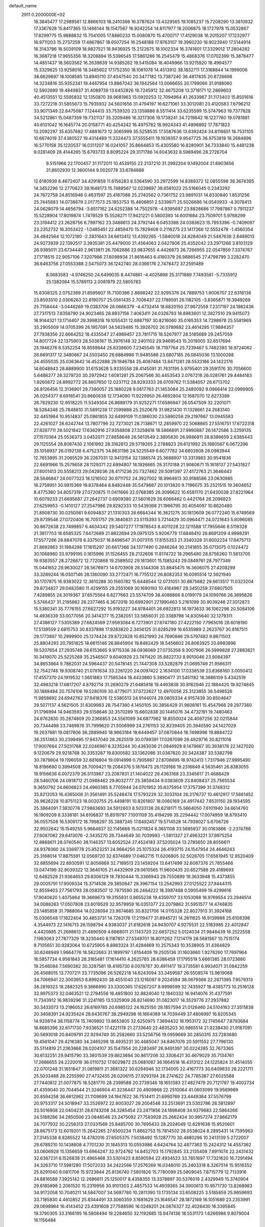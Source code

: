 default_name                                                                    
 2911  0.2000000E+02
  18.3845477  17.2989561  12.8666103  18.2410366  16.3787624  13.4329565
  19.1085237  15.7208290  13.3810932  17.3367628  15.8417365  13.1466144
  18.1547567  16.9242254  14.8117977  18.2006875  18.1727978  15.0532867
  17.8299775  15.9888832  15.7041005  17.8880233  15.0080870  15.4700717
  17.4129038  16.2015207  17.1232977  16.9711203  15.2737259  17.4867867
  18.6507254  16.2548188  17.9763107  19.3960230  16.9023940  17.5144914
  18.3143786  16.5039109  18.9827521  18.9436925  15.2122675  18.1002334
  16.3741601  17.3329012  17.2804282  16.3687218  17.9655356  18.3208894
  15.5396545  17.5861286  16.2545479  15.4868376  17.0702399  15.3878477
  14.4851437  18.5603562  16.2639839  14.9385262  19.5415084  16.4049966
  13.9215920  18.4994577  15.3329625  13.9258016  18.3485602  17.1752350
  18.1061078  14.4513912  38.1832711  17.3168844  14.1999006  38.6629697
  18.1008585  13.8945110  37.4047540  20.3477182  13.7387240  36.4817835
  20.8726698  14.3234816  35.9352341  19.4467954  13.8867042  36.1942564
  13.0066655  20.1799066  31.9188060  12.5902699  19.4849837  31.4089739
  13.6452826  19.7245912  32.4675208  13.3718171  12.2869603  40.4513551
  12.5595832  12.1350870  39.9681963  13.0920253  12.7094964  41.2633967
  31.1173403  15.8501616  33.7272218  31.5855673  15.7935932  34.5601656
  31.4794197  16.6271061  33.3012081  23.4120583   7.6796212  33.9071349
  22.6475087   7.1244413  33.7539320  23.1358886   8.5511414  33.6235599
  15.5747963  19.7377828  34.5212861  15.0487359  19.7321137  35.3209486
  16.3217306  19.1738241  34.7219642  16.1227760  19.0781881  40.6131042
  16.1645774  20.0158771  40.4254242  16.4975782  18.9924343  41.4896892
  17.7871823  13.2092297  35.6357682  17.4881673  12.3065999  35.5258535
  17.5587636  13.6392424  34.8116651  18.7531105  10.6674019  37.4380527
  19.4314489  11.3324473  37.5555411  19.1939357   9.9547725  36.9753818
  16.2684896  16.5770158  35.1220537  16.0311207  16.0241057  35.8664853
  15.4305580  16.8280901  34.7333840  15.4481238   9.0281409  28.4144265
  15.6793733   8.8095224  29.3171786  14.6043632   8.5989496  28.2726704
   9.5151966  22.1700457  31.1172011  10.4539155  22.2137210  31.2992204
   9.1492004  21.6903656  31.8602930  12.3600144   9.0020778  33.6784688
  12.6180939   8.4672407  34.4291859  11.6156283   8.5364590  33.2972599
  14.8389372  12.0855598  38.3674395  14.3452296  12.2770623  39.1648173
  15.7488567  12.0239697  38.6581023  25.5166045   0.2343292  24.7672758
  24.8516946   0.4631597  25.4167088  25.2740562   0.7361752  23.9891031
  14.8330840   1.8531256  25.7445883  14.0738679   2.0177573  25.1853753
  15.4608851   2.5339871  25.5026686  14.0540933  -4.3078413  24.0628079
  14.4656794  -3.6517162  24.6252388  14.7502978  -4.9395697  23.8826686
  17.7997867   0.7911237  15.5228904  17.8019874   1.7478529  15.5528271
  17.9421221   0.5800393  14.6001684  23.7509701   5.9768299  23.3194412
  23.2628756   6.7997162  23.3486613  24.3792144   6.0453388  24.0383623
  15.7953396  -0.7409097  23.2352732  16.3053422  -1.0485451  22.4859470
  15.7829408   0.2116275  23.1417266  12.5552478  -1.4560354  24.4842564
  12.1072180  -2.2831643  24.6613412  13.4392265  -1.5840018  24.8284049
  21.5487638   2.8489013  24.9273939  22.1392517   3.3935381  25.4479000
  21.4564063   2.0427806  25.4352042  23.2971268   3.8103129  26.9385011
  23.6734440   2.9613811  26.7062686  23.9837655   4.4426873  26.7266955
  22.0547859   7.3374767  27.1718515  22.9057106   7.3207986  27.6098934
  21.8616463   6.4180379  26.9886545  27.4798799   3.2282470  36.6463756
  27.0553388   2.5475073  36.1242740  28.0366176   2.7478472  37.2591489
   8.0683583  -4.9746250  24.6499035   8.4474861  -4.4025898  25.3171889
   7.7493561  -5.7335912  25.1382064  15.5789113   2.0081979  22.5805783
  15.8308325   2.0752369  21.6595607  15.7100386   2.8898242  22.9295376
  24.7889753   1.9006707  22.6316136  23.8593510   2.0306263  22.8190757
  25.0561435   2.7006437  22.1789591  26.1182105  -3.8365871  19.3949269
  25.7158444  -3.0446269  19.0383706  26.0666379  -4.4732414  18.6820150
  27.9672559   7.2317197  24.1982436  27.7317513   7.8358790  24.9023465
  28.8937156   7.4063411  24.0326793  18.8863601  12.3827510  29.9415073
  18.9144321  13.1714407  29.3998318  19.1055431  12.6887197  30.8216060
  35.0165353  14.7298978  25.5581969  35.2905009  14.0705399  26.1957091
  34.5629485  15.3926702  26.0789882  23.4614285  17.9894357  27.7938356
  22.6664252  18.4335547  27.4989457  23.7811715  18.5267977  28.5185689
  29.2457059  14.8017724  32.1375903  28.5036187  15.3976148  32.2401102
  29.9469543  15.2019005  32.6517694  25.1946276   6.5352254  18.8559844
  25.8338600   7.2345545  18.7197764  25.7239467   5.7462393  18.9724062
  26.6691317  12.3480667  24.5503450  26.6884986  11.9485588  23.6807185
  26.0845036  13.1000288  24.4555035  25.0363642  14.4522888  29.1946784
  25.4087484  13.8471281  28.5533186  24.1422176  14.6048943  28.8889900
  31.6153628   5.9335558  28.4145091  31.7631195   5.9795401  29.3591176
  30.7056600   5.6486277  28.3279720  30.2972942   1.6081281  25.2067566
  30.4453543   2.0767218  26.0281761  29.4484183   1.9260872  24.8992772
  26.8807650  12.0237112  28.8293333  26.0709762  11.5384057  28.6713702
  26.8126456  12.3136901  29.7390057  25.1880228   9.0617763  21.1453084
  25.2480092   9.0966414  22.0999905  26.0254377   8.6916541  20.8660638
  12.1734090  11.9229950  26.4692804  12.1687070  12.8273389  26.7829230
  12.9518225  11.5349304  26.8689179  31.9252271  17.6586947  26.0547509
  32.2201071  18.5284348  25.7848810  31.5891238  17.2599888  25.2520678
  31.9821430  11.1328661  24.2683140  32.4451964  10.9514837  25.0861855
  32.6499109  11.0386030  23.5890258  29.2197667  13.0945583  22.4261027
  28.6242744  13.7807796  22.7273021  28.7138671  12.2859970  22.5068865
  27.5516751  17.6722318  27.8287711  28.5021842  17.6362916  27.9358808
  27.3258618  18.5866891  27.9990887  26.1472586   3.2259135  27.1570364
  25.5536373   3.0452071  27.8858648  26.5813549   2.3895830  26.9886811
  28.8389659   2.6385443  29.1125554  28.8087430   2.1081992  28.3162813
  29.5719265   2.2788823  29.6121992  25.1880567   6.0672296  35.1058937
  26.0192138   6.4752375  34.8631196  24.5225549   6.6077782  34.6802808
  26.0983944  12.7653895  31.2065529  26.2267031  12.9413154  32.1386574
  25.3688907  13.3313983  30.9541836  22.6691966  15.2579658  28.1129371
  22.6994807  16.1926665  28.3170188  21.9060671  15.1618137  27.5431827
  27.6001413  20.5558213  29.0428036  28.4171236  20.7327462  29.5091397
  27.4172763  21.3646443  28.5646847  24.0077323  18.1216502  30.9711752
  24.3927002  18.9964613  30.9188586  23.0630985  18.2758951  30.9815369
  19.8378464   8.8482448  35.5479687  20.1013820   9.7196075  35.2521515
  19.3604652   8.4775380  34.8057319  27.0720875  11.0411666  22.0768385
  26.3096622  10.6581170  21.6430038  27.8221964  10.6079233  21.6695687
  27.2642737   0.6909380  27.5601629  26.6066462   0.4421764  28.2096823
  27.6259953  -0.1410127  27.2547986  29.8282333  10.5439368  21.1966795
  30.4054097  10.8620480  21.8908730  30.0250061   9.6094837  21.1310303
  26.6684344  16.3621275  30.1813609  26.0772240  15.6749569  29.8739546
  27.0720406  16.7051757  29.3840831  23.5115393   5.7214429  30.0964471
  24.0721643   5.8096085  30.8672638  23.7499857   6.4634342  29.5407277
  17.1978543   8.4011228  22.1211588  17.7955646   8.5119328  21.3817703
  16.6585325   7.6472689  21.8822694  29.0975125   5.9206778  17.6846410
  28.8691209   4.9998291  17.5577286  28.8847076   6.3375037  16.8496547
  31.0073115  17.8155353  21.3340328  31.8002234  17.8475713  21.8692863
  31.1984298  17.1615297  20.6617366  34.1377490   0.2846264  30.2141855
  35.0713075   0.1024472  30.1068960  33.9799195   0.1815996  31.1526455
  28.2132606  11.8174722  19.2965490  28.8756260  11.5613705  19.9383557
  28.2726672  12.7720868  19.2589502  29.1613601  15.1585243  29.0849761
  28.7977349  15.0441652  29.9630027  28.5676973  14.6703908  28.5144308
  33.8845475  16.3606075  27.4208299  33.3289244  16.0507146  28.1360090
  33.2772471  16.7755122  26.8082353  16.0095514  12.5921940  30.1707875
  16.9383022  12.3610288  30.1560782  15.6448544  12.0731051  30.8875682
  29.6613517  11.0323204  29.8734827  29.0483580  11.4299155  29.2551069
  30.1690193  10.4164967  29.3450259  37.6807505   7.4289855  24.3019367
  37.6575564   6.8277663  23.5574709  38.4088866   8.0199179  24.1099766
  26.3695626   5.5746437  31.2195862  26.2377465   6.3672018  30.6992901
  27.1990463   5.2161099  30.9039246  27.3012873  15.5360341  35.7776155
  27.6627292  15.9193227  34.9784401  26.6922813  16.1973633  36.1062296
  20.5084106  14.4936339  33.0077056  20.3414377  15.2382051  33.5856031
  20.3389798  14.8305640  32.1279311  27.4386127   7.5305389  27.6824569
  27.9593084   6.7273901  27.6747180  27.4222150   7.7965016  28.6018190
  17.5139559   2.6815753  30.8337898  17.9283820   2.3456125  31.6285299
  16.6535989   2.2623767  30.8167511  29.1773897  10.2999900  25.1274424
  29.8722828  10.8521993  24.7690846  29.5797482   9.8671503  25.8804293
  20.7951825  18.6615146  26.8845904  19.8482429  18.5456602  26.8063925
  20.8983896  19.5207654  27.2935748  26.6153665   9.9715336  26.0936069
  27.0735358   9.3007906  26.5999828  27.2883621  10.3419070  25.5225269
  35.2546507   9.6040928  23.7411420  35.8822733   8.9010046  23.9084397
  34.8653864   9.7862031  24.5964437  20.5478145  21.7447308  33.5282879
  21.0695749  21.9566311  32.7542748  19.9308740  21.0781634  33.2261220
  24.0097422   2.1634100  17.0338539  23.8368160   3.0050412  17.4557370
  24.1919532   1.5651883  17.7585344  18.4433860   5.3890477  31.5451182
  18.3686109   5.4342519  32.4983218  17.6817207   4.8792714  31.2690279
  21.6485818  19.4493838  30.8182946  22.1884420  19.9274845  30.1888484
  20.7574106  19.5280109  30.4779071  37.0722627  12.4970056  25.3123855
  36.5498526  11.9858692  24.6942762  37.9418376  12.5380513  24.9144074
  29.0805334   4.9157439  30.8504647  29.5071137   4.5621505  31.6309983
  28.7547380   4.1450105  30.3856429  31.9608161  15.4547966  29.2977360
  31.1796994  14.9463593  29.5158646  32.3570289  15.6602838  30.1445076
  34.4732191  19.7480463  24.6762830  35.2874809  20.2366853  24.5561099
  34.6877962  18.8550024  24.4067256  32.0215844  20.7344498  23.7469876
  31.7999620  21.5006999  24.2761153  32.8239405  20.3940590  24.1427029
  19.2637681  19.0817606  36.2889940  18.9663184  18.6449457  37.0870844
  18.7498996  19.8884722  36.2517463  30.2399495  17.9437040  28.2625519
  30.0789391  17.0287099  28.4929716  30.8211016  17.9007684  27.5031768
  22.0246961   8.3235244  30.4363036  21.0846928   8.1479667  30.3938178
  22.1427020   9.1220679  29.9218768  30.3353287  19.8300582  33.1362086
  31.0367820  20.3424387  33.5382798  30.7879804  19.1196059  32.6816804
  19.0914998   0.7905867  27.8706695  18.9742413   1.7317946  27.9995490
  18.8196690   0.3994508  28.7009421  19.2084376   5.1876473  26.1129166
  19.2316849   4.5635461  26.8383055  18.9156636   6.0072379  26.5113967
  23.2087831  21.1404022  29.4363168  23.3345617  21.4688429  28.5460706
  24.0918712  21.0988462  29.8032777  25.3859434   9.0383609  23.8408437
  25.7565534   9.3650792  24.6606823  24.4960385   8.7705944  24.0701952
  35.6375954  17.3757399  31.3748312  35.8212053  16.4365008  31.3561491
  35.5248474  17.5793229  32.3033104  26.2176737  10.4612917  17.5661452
  26.9626228  10.8751123  18.0020755  25.4498191  10.8261807  18.0060169
  24.4917442   7.6531150  28.1934595  25.3864091   7.3830776  27.9863693
  24.5912603   8.5033138  28.6218171  15.5664050   7.6101940  34.6614760
  16.1909209   8.3338181  34.6106837  15.8519797   7.1001109  35.4194299
  35.2294442  17.0074959  18.8793410  36.0557508  16.5309172  18.7998297
  35.3887245  17.6492457  19.5714528  14.7939027   5.6706726  32.9502642
  15.1549255   5.9664837  32.1145668  15.0211824   6.3651108  33.5685937
  30.0163866  -2.2374786  27.6087082  29.6413076  -2.3435270  26.7344649
  30.7039993  -1.5811327  27.4963221  37.9975254  12.8868611  28.0740540
  38.1146357  13.6052524  27.4524183  37.5205024  13.2785650  28.8056611
  24.9378360  24.3369778  25.8523251  24.9684250  25.1075324  26.4193715
  24.1547954  24.4646243  25.3168014  17.8875591  12.0569720  32.6374689
  17.0462715  11.6206805  32.5028705  17.6561945  12.9520409  32.8855694
  22.6930591  12.8056869  32.7189513  23.1459204  13.6417499  32.6087376
  21.7855466  13.0474199  32.9039322  12.3640105  21.4432909  29.0610565
  11.9600435  20.6527588  29.4189693  12.6482529  21.9364653  29.8306129
  18.7830444  15.3366943  29.7550899  19.3633948  15.4373855  29.0005791
  17.9009334  15.3714536  29.3850847  28.3967154  13.2542993  27.0125522
  27.9444315  12.8559403  27.7561793  28.0583507  12.7875590  26.2484222
  18.3987488   0.5905499  19.4299616  17.9040620   1.4075864  19.3669673
  19.3155831   0.8655238  19.4359707  33.1053068  16.9769554  23.2946514
  34.0088263  17.0507808  23.6019529  32.9579959  16.0351377  23.2079862
  31.5951577  14.4746835  23.1485858  31.7988064  14.0228094  23.9674685
  30.8321706  14.0115328  22.8027913  31.3924168  15.0306548  17.1822404
  30.4853731  14.7263178  17.2119477  31.8945721  14.2611625  16.9139988
  25.6108398   4.3544973  22.1416713  26.1598794   4.9383037  21.6182618
  24.9430707   4.9275531  22.5183985  22.4012847   4.4420885  21.2698613
  21.4890509   4.6868011  21.1143720  22.6837252   5.0124034  21.9848439
  18.2522558   7.1983063  27.7877329  18.3230440   8.1187851  27.5348701
  18.8011262   7.1214179  28.5681567  10.7515174   9.7105651  30.9282064
  10.6725905   8.8983324  31.4284869  10.2575343  10.3538905  31.4364829
  30.6248949   1.9664776  18.5622663  31.1899797   1.6154409  19.2505136
  31.1603660   1.9278260  17.7697964  16.5857734   4.9561843  28.3165481
  17.1614410   4.2625765  28.6386459  17.1795519   5.6661385  28.0723680
  19.2546084   7.5690382  30.3287581  18.4195730   8.0078767  30.4911417
  19.3735581   6.9934071  31.0842259  26.4568015  13.7707211  33.7735096
  26.5262218  14.6243094  33.3459587  26.5508574  13.9619068  34.7066941
  22.3003953   8.8992430  38.4551040  23.1216097   9.2024594  38.0679366
  22.2871395   7.9579313  38.2819323  18.2882325   9.3666990  33.3300365
  17.6267207   8.9996599  32.7435927  18.4385773  10.2516128  32.9975373
  32.0463521  12.2794556  16.4851800  32.8824040  12.1840332  16.9414076
  31.4377591  11.7343912  16.9839296  31.2241185  13.5325909  26.8214690
  31.0823017  14.3529776  27.2937882  30.3433073  13.2186052  26.6169785
  20.6985122  24.1625150  28.1857594  21.0126460  24.5104163  27.3511838
  20.3408391  24.9235424  28.6430767  38.2949298  16.1664089  14.7039449
  37.4806997  16.6205345  14.9208114  38.1158774  15.7409892  13.8653805
  32.6250975   7.3694432  18.1953172  32.1745647   7.8793684  18.8685396
  32.6171730   7.9336521  17.4221178  21.2733640  22.4835203  30.9865514
  21.9238430  21.9187091  30.5693018  20.8409791  22.9294749  30.2582660
  33.5256756  19.0959669  30.2850315  33.7283680  19.4561047  29.4216380
  34.2465298  18.4935231  30.4685047  34.8467076  20.5911552  27.7796130
  35.5114819  21.2363866  28.0204107  35.1547954  20.2283497  26.9491397
  30.0224285  32.7673365  30.6132251  29.9415790  33.3801539  29.8823694
  30.8617206  32.3306421  30.4679029  35.7134761  17.2686655  24.2220019
  36.0110732  17.6029872  25.0681087  36.1664518  16.4313122  24.1225824
  31.4514055  22.0701248  31.1651847  31.0819811  21.3681322  30.6294946
  32.1734005  22.4167773  30.6409833  28.2221711  25.5033488  28.2255990
  27.4732455  26.0206115  27.9293194  28.2741622  24.7785387  27.6025588
  27.7440812  21.0077875  18.5281770  28.2399588  20.2739346  18.1651383
  27.4827479  20.7121787  19.4002734  41.4359040  20.7044544  21.3246904
  41.3236447  20.4909868  22.2510064  41.0603099  19.9569989  20.8594258
  36.6612962  21.1109699  24.1947622  36.7514411  21.6990769  23.4449384
  37.5576799  20.9753317  24.5018947  33.2526972  22.8003027  29.2004548
  33.2513691  23.5302786  28.5812897  33.5016908  22.0404231  28.6743208
  34.3285454  23.2471856  24.1898408  34.9379683  22.5864266  24.5188286
  34.2850506  23.0848546  23.2475092  27.7583928  25.2662424  30.9957274
  27.8662179  24.7077932  30.2258313  27.0331569  25.8485700  30.7695433
  28.2024049  12.6291638  15.9520601  28.8675173  12.6019201  15.2642265
  27.6500234  11.8662753  15.7814502  28.0538024   8.2895431  14.7595963
  27.3145338   8.8285522  14.4782016  27.6505375   7.5038492  15.1287770
  30.4880296  10.2413139   5.2722007  29.6789210  10.1438808   4.7701230
  31.1845313  10.0553986   4.6424764  32.4877363  15.2424312  14.4557362
  33.0606928  15.1356659  13.6964247  32.9724762  14.8452703  15.1792845
  33.2135408   7.9911074  22.2431432  32.6367231   8.1526838  21.4965468
  33.5301423   8.8590594  22.4934523  33.7851697  17.7321620  16.7291494
  34.3263710  17.5981280  17.5072033  34.2422566  17.2576269  16.0348010
  25.2403318   8.3267514  15.9516352  25.8291040   9.0811708  15.9723844
  25.8136740   7.5801826  15.7780099  25.5809045   7.8715779  12.7133916
  24.8816588   7.3925142  12.2686611  25.1250017   8.4358355  13.3378897
  30.5376019   2.4329949  15.3740904  29.6185898   2.2061520  15.2319956
  30.9101303   2.4857533  14.4939365  34.3900613  10.9571730  13.8268983
  34.9172058  10.7040211  14.5847007  34.5697780  10.2811390  13.1735134
  33.6508225   3.5185859  25.9859693  33.7185830   4.4612852  25.8344491
  33.3060359   3.1681629  25.1646547  28.1872169  16.1051689  23.2353991
  29.0698964  16.4143452  23.4391608  27.7588596  16.0249201  24.0876327
  32.4026430  16.3395845  19.3790305  33.3166195  16.5808494  19.2284650
  32.1192685  15.9474136  18.5531173   1.6266986   9.8079004  16.1156484
   1.5656205   8.8542238  16.1704414   1.7366190  10.0933687  17.0226530
   2.0531106  14.5089062  22.8535038   1.4761644  14.2518762  23.5727399
   2.8305735  13.9613143  22.9627113   9.5875717  12.4363350  22.5499901
  10.4772205  12.1108079  22.6870628   9.0668658  11.6495545  22.3885166
   0.8751855  12.6468870  18.3903723   1.3687563  11.8458658  18.5663967
   0.7612740  13.0518495  19.2501754   0.0679869  15.2154090  38.2793785
  -0.3649105  14.6548122  37.6355130   0.7231464  15.6977188  37.7750223
   2.1242230  11.2824658  27.4390964   1.4255849  11.8716015  27.7237994
   2.8545631  11.8629328  27.2248694   7.0979899  15.9179599  27.2976146
   6.2653132  16.2681050  27.6142845   7.5909715  16.6890767  27.0172938
   0.1570128   8.4533517  28.0682120   0.3363133   7.7174153  28.6534305
   0.7281084   9.1541579  28.3827790   4.4787826  12.7397083  22.3136458
   4.5983282  13.3964231  21.6275945   5.1852118  12.1103357  22.1684567
   5.9231891  16.0480620  23.6596354   5.4463387  15.3570760  24.1194004
   6.4660780  15.5820878  23.0237333  13.2988380   6.8106246  28.8704939
  12.6736215   7.4843141  28.6031392  12.8100725   6.2591696  29.4814256
  -0.5154926  20.3827156  21.2449913  -1.0918010  20.4420844  22.0069465
   0.0213379  19.6077041  21.4105269   3.6137902  12.6430467  14.6385670
   2.9149263  12.1986615  14.1586265   4.3728302  12.0676313  14.5437659
   5.8989823  24.3368170  27.0440900   5.4449058  25.1671518  27.1875834
   5.9604099  24.2588284  26.0920520   3.3124473  31.9941699  28.1136371
   3.5181991  32.1614601  27.1939024   2.3566718  32.0261366  28.1549053
   3.8063221  29.6667483  25.2856586   4.1621312  30.2873221  24.6496397
   4.5747410  29.3260627  25.7435860   7.3103025  29.3129245  23.4008517
   8.0480382  29.7210055  22.9475883   6.5979331  29.3290494  22.7617104
   5.9913759  23.2288931  24.5382396   5.3479559  22.6370570  24.1484030
   6.7379856  22.6673104  24.7466397   7.7078969  25.7232916  19.9501921
   8.6087274  25.5154677  20.1982759   7.1748575  25.3603229  20.6575495
   9.1518183  29.1783002  32.2040649   8.8114200  29.0253822  31.3226020
  10.0672294  28.9022911  32.1585304  15.5010072  27.3520853  27.3489054
  14.7397925  27.8458480  27.6538357  15.8968344  27.9109815  26.6801844
  18.9446751  24.1781199  34.1416986  18.1040825  24.1396309  33.6854591
  19.3719253  23.3489149  33.9269706   5.2931572  26.0509470  24.2554834
   5.8170902  25.2503568  24.2275313   5.3799124  26.3626339  25.1563478
   9.9989836  24.7860932  24.1824981   9.3194380  25.4193974  24.4135293
  10.6109618  25.2798613  23.6366888  16.9393753   8.7180728  31.1855153
  16.3426641   7.9774820  31.0773818  16.3641054   9.4766540  31.2847672
  10.4681734  20.7705426  26.1486030  10.4480703  20.7207182  27.1042940
  11.0717252  20.0758685  25.8851925   6.2017452  22.3770944  31.7724356
   6.5140746  21.5899243  31.3262905   6.9024562  22.5987876  32.3856958
   3.4727279  22.5097785  21.9423526   3.7399045  21.7242738  21.4650363
   4.0254505  23.2057001  21.5867929   7.1220358  19.9905704  30.8084683
   7.8789052  19.4620981  31.0616433   6.3660923  19.4417695  31.0172719
   8.1987741  26.6892361  25.0067644   8.2712740  27.5019236  25.5072788
   7.4592132  26.8362516  24.4171306  10.8953674  32.2308516  29.4514622
   9.9802794  32.0522291  29.2348063  10.9046670  32.3096889  30.4053648
  14.6208159  26.3551103  30.5213961  14.6533366  26.0725704  29.6074238
  15.5058561  26.6691442  30.7066486  13.0776217  28.8174801  27.8727070
  13.5911540  29.6032081  27.6852292  12.2411575  28.9672634  27.4321114
  13.9850030  14.3675726  33.1508128  14.8730149  14.0807139  32.9377896
  13.8715228  14.1317498  34.0715417   2.6159637  29.0306156  21.8147011
   2.2420495  29.8973253  21.9735540   2.7259360  28.6535530  22.6876053
   8.6551158  22.2214681  24.9218255   9.2759547  22.9402629  24.8029769
   9.0538533  21.6693278  25.5944185  19.6385229  25.1444319  30.4230605
  20.2151119  24.9739303  31.1678465  18.9867071  25.7588396  30.7605087
  15.8344337  28.2037211  21.8564985  15.2325830  28.8763979  22.1751104
  15.4826859  27.9527405  21.0023826   7.8367448  19.3647095  13.5903720
   8.4691927  19.5022822  14.2955778   7.1309044  19.9835634  13.7775645
   8.1585711  24.3696357  29.7451102   8.7631687  23.8316271  30.2562270
   8.4180227  24.2231481  28.8354630   7.5924315  10.9259675  31.9573571
   6.8070357  10.6440551  31.4884108   7.7957194  10.1972950  32.5438230
   1.7190038  16.7259315  36.6657623   2.0205453  17.6295498  36.5720687
   2.4974001  16.1949822  36.4971684  18.8730589  23.1042601  22.8709580
  19.2083509  23.9922145  22.9948453  18.2944154  23.1705475  22.1113465
   7.1983993  18.4437761  25.2455944   7.8598634  18.8664091  24.6978003
   6.8274002  17.7596506  24.6883120   9.8946989  32.1363510  26.2133068
   9.1352266  32.2099223  26.7912522   9.6221051  31.5158001  25.5374067
  12.7889242  26.8242180  32.4993418  13.4708166  26.4472045  31.9433604
  12.4748762  27.5849922  32.0106412   8.1457013  18.6892240  27.9052254
   7.7440105  18.8440297  27.0502918   8.3874960  19.5610936  28.2176524
  12.4739981  32.8460938  26.5408614  11.6309587  32.4679051  26.7908412
  13.0943484  32.4898236  27.1768400   3.9147681  27.1274229  14.9485423
   4.2018331  27.3912121  15.8227510   3.5490922  27.9249009  14.5657344
   2.5885537  15.1061152  29.0306497   3.3953039  15.6051728  28.9028711
   2.0432742  15.3355252  28.2781384   6.1775512  18.5814947  19.8966176
   6.9166841  18.0870289  19.5424738   5.7122154  17.9536713  20.4493673
   6.1067493  17.3122140  31.8430189   6.5047861  16.4499639  31.7233388
   5.3463390  17.1496003  32.4011988   6.2088105  21.4621856  27.2987279
   6.2972047  22.4127552  27.2291882   6.8959677  21.2019826  27.9121944
  10.7294981  28.7265923  26.5404950   9.8457142  29.0696086  26.4082159
  11.0830055  28.6281146  25.6564325  18.6389910  22.6329757  29.5257871
  18.2659444  22.9075281  28.6881183  19.2207123  23.3508697  29.7757080
   2.7968501  24.7336301  29.2382625   3.1962083  24.1147179  28.6269585
   2.2197117  24.1960058  29.7805753  18.7414648  27.7020254  22.3376948
  17.8169984  27.6030293  22.5652765  18.7682500  28.4767035  21.7761005
  10.5006625  17.7601513  21.8214074  10.4156016  17.0710540  21.1625133
  11.4421419  17.8226143  21.9824872   1.8775796  22.1779737  33.4281556
   2.6538946  21.6192482  33.4654731   1.7126673  22.4200312  34.3394426
   8.3482867  29.5166627  17.2170181   8.7013170  30.3664194  16.9533611
   9.1128003  29.0194717  17.5077963   3.3255520  22.1898276  28.0091818
   3.8023066  21.7544109  28.7158283   3.9482998  22.2194736  27.2828636
  16.8154909  23.1434936  27.5314464  16.9853937  23.4762097  26.6501605
  16.8126644  22.1915154  27.4316399  10.7101391  29.5940355  35.5884122
  10.3979886  28.7725383  35.9678015  11.5632114  29.3756630  35.2131616
  13.6277434  34.1738461  14.2759430  12.7244510  34.2441542  13.9671526
  13.5474457  33.9224264  15.1960366   0.1294600  13.0108406  27.8977394
   0.2221596  12.8805283  28.8414859  -0.7715123  13.3138325  27.7851486
  15.6086591  18.0360136  22.9786715  16.0130519  18.8959103  22.8634501
  14.7284265  18.1347327  22.6157983  15.7250663  26.4622545  35.0503522
  15.7494386  27.3618016  34.7240813  16.5632889  26.0868795  34.7807073
  15.4078588  29.7979503  25.8793901  15.0060752  30.5488476  25.4424062
  16.2019124  29.6234835  25.3741455   4.9577034  16.4194427  29.0982570
   5.4611316  16.1839648  29.8775785   4.5091032  17.2300762  29.3388042
  16.4428162  20.9285627  25.5569614  15.5783676  21.0679289  25.1702605
  17.0561190  21.2376814  24.8902253  20.4690185  31.5211082  27.8671442
  20.8855942  31.5545364  28.7282941  20.2202197  32.4275021  27.6860884
   7.1123977  15.2780333  37.6517210   7.1321743  16.2304642  37.7450813
   6.4619296  14.9881337  38.2913157  10.6244765  25.0160382  32.3867480
  10.8524743  24.9930921  31.4573814  11.3808210  25.4233961  32.8089261
  12.5515336  29.0582171  24.1603267  13.1445233  29.7793273  24.3715023
  12.0179879  29.3904547  23.4383994   9.4203362  17.0956002  30.0752110
   8.7513798  17.5568577  29.5692756   9.3800809  16.1931108  29.7587867
  14.8926046  30.1197523  30.6166452  14.8229203  30.5072210  31.4891382
  15.7338644  29.6631758  30.6238328   8.8957713  19.3718796  23.3917202
   9.4946936  18.9754555  22.7589708   9.3311395  20.1813559  23.6589926
  11.9268067  25.0247159  27.2327910  12.8287340  25.3107463  27.0880647
  11.8755610  24.8612916  28.1745437   8.8893732  20.8333355  33.3074514
   9.1131053  20.1026400  32.7310315   9.5186067  20.7727477  34.0262185
   1.7332172  22.9774114  30.9508466   1.8531035  22.9727705  31.9004979
   0.8966147  22.5332357  30.8128751  15.0017902  31.1583705  21.5749788
  14.3530204  31.7336729  21.9803882  15.0264087  31.4334664  20.6584921
   7.4821502  14.2256574  22.2549135   8.1654289  13.6105316  22.5213387
   7.7149239  14.4688237  21.3588564   9.2337607  14.4701918  26.1063268
   9.3383607  13.5717083  26.4194050   8.3944151  14.7538801  26.4686135
  16.6559338  19.1289314  30.5616286  15.8959455  19.3135236  30.0097452
  17.4003250  19.1541748  29.9603996  14.2831037  37.1006858  25.4293479
  14.9617725  37.5625752  24.9371095  14.7654086  36.5809345  26.0723662
  16.1696428  23.0056072  21.7499843  16.3578443  23.2360277  20.8401940
  15.7555159  23.7878550  22.1144280   8.1171895  29.5048033  26.2080748
   7.7729189  29.3406644  25.3301409   7.3394521  29.6475115  26.7475104
  18.9022893  24.2275896  37.0691971  19.2013601  24.1905721  36.1606718
  19.6520435  23.9235662  37.5807342   2.2694523  26.8266268  27.5176730
   1.6258841  26.3241729  27.0180813   2.5725179  26.2215926  28.1946640
  10.4614579  14.8206182  23.7088209   9.9418432  14.8163641  24.5126954
  10.4077795  13.9217556  23.3841726  13.8085743  17.0292762  33.6586846
  14.4964615  17.1934714  33.0136396  13.4948056  16.1481534  33.4552058
   7.7822615  15.0589312  34.1570121   6.8719272  14.9877145  34.4441559
   7.7436624  14.9434668  33.2075860  17.2838504  24.2481915  25.0883328
  18.1194720  23.9080443  24.7685387  16.7128214  24.2416024  24.3201438
  15.5986908  15.1846250  29.3982777  14.7230626  14.8535722  29.5980555
  16.1180193  14.3993180  29.2255854   6.1757371  24.9593787  17.7836718
   6.7173305  24.8812023  18.5690359   6.4762462  25.7658998  17.3648044
  16.4567259  22.5469620  31.2481748  17.0007598  22.6551373  30.4680741
  16.0219416  21.7036061  31.1219000  12.8893622  17.7201851  26.0690977
  12.6375434  17.1336348  25.3558111  12.9524937  18.5827424  25.6589256
  18.7558764  20.0139519  32.4177007  17.9221463  20.2028639  32.8483260
  18.5526617  20.0351664  31.4825614   1.0455526  21.9876735  11.5531025
   1.6681748  21.5321099  10.9865028   1.5910390  22.4156926  12.2130086
   8.7845547  21.4172391  28.6481471   8.9583423  21.5550431  29.5792968
   9.0418072  22.2400401  28.2321525  13.7328034  17.4165354  19.6417924
  13.5550697  17.9619608  20.4080520  14.5329127  17.7842151  19.2664679
   4.2046377  23.0245170  17.6426023   3.6800090  23.6623719  17.1587245
   5.0566415  23.4473440  17.7500204   9.3870966  23.8468697  27.3541158
  10.2474092  24.2438335  27.2180505   8.8266898  24.2583545  26.6961977
  12.1675528  14.8463495  26.9208314  12.4947542  15.7457949  26.9338267
  11.2527189  14.9281513  26.6513516  15.0590558  20.2176250  28.6555729
  14.1706733  20.5135816  28.8541126  15.2221799  20.5297281  27.7655089
  15.3447250  25.8364519  40.7507314  14.4943685  25.4097017  40.6458031
  15.9752260  25.2003765  40.4129319  12.0120612  24.6948996  29.9988117
  12.2494184  23.9884377  30.5994821  12.6014604  25.4131386  30.2289707
   9.7810968  27.7864097  18.6562174   8.9439608  28.1831417  18.8971299
   9.7991890  26.9568875  19.1334988  12.4977439  23.5104832  23.2873707
  12.8006604  24.2996746  23.7364257  11.7020604  23.2586772  23.7561066
  12.8387980  22.5091348  26.5229161  12.3519886  23.3321477  26.4793476
  12.7253942  22.2112749  27.4254963  23.9879181  20.8080672  24.5006147
  23.2573463  21.3672634  24.7648048  24.1694584  21.0626747  23.5959325
  16.4617560  34.2000668  24.6711804  15.9730794  33.3803285  24.7450452
  15.8731075  34.8631518  25.0317954  13.8878336  21.3941111  22.4757685
  13.3954275  22.1537669  22.7867206  14.6535737  21.7673540  22.0392326
   8.2111482  17.7756733  18.3152406   8.9833893  17.4846281  18.8001821
   8.4684192  18.6167532  17.9375794   8.3985302  14.5237315  29.1842014
   9.0819907  13.9823853  28.7891598   7.9011727  14.8625096  28.4398247
  19.8204726  31.0332587  23.9736022  19.7118085  31.9677812  24.1499307
  20.4353975  30.9976829  23.2409129  12.9270527  34.2525367  29.7432787
  12.5210487  35.0877880  29.5114427  12.1944214  33.6941433  30.0034326
  12.0402584  36.1396185  18.5455283  12.3458326  37.0344570  18.6942571
  11.4795566  35.9498617  19.2977502  14.6576465  24.7975333  28.0719200
  15.3034552  24.1122637  28.2438752  15.1687953  25.5246291  27.7165463
  23.5332347  31.7658011  27.0239021  23.3944594  31.8987894  26.0861988
  22.6554247  31.6237238  27.3781553  23.4522577  37.2224248  22.8916499
  22.7562030  36.5717873  22.7999405  23.0162034  38.0618921  22.7454206
  22.6466819  28.4206234  36.4862305  22.2621753  27.6098962  36.8195590
  22.9995012  28.1834673  35.6286133  16.6320619  24.0448032  38.9148921
  15.8876495  24.4407684  38.4617989  17.3611818  24.1343369  38.3012148
  17.7337310  29.5593225  30.0300454  18.5324683  29.9271048  30.4081812
  17.8673326  29.6184278  29.0840596  13.7784158  31.5392867  28.7368545
  12.9682116  31.7475053  29.2020920  14.2849516  31.0178592  29.3595637
  14.7866909  32.6249994  19.1516229  15.2880054  32.2652877  18.4198285
  15.3489302  33.3100393  19.5133399  25.6835176  27.2711362  30.2669425
  24.7568209  27.0680512  30.3943058  25.6978384  27.8629529  29.5147592
  22.9488921  29.0061971  26.9100080  22.2535042  29.2113723  26.2850514
  22.5000714  28.9332716  27.7523106  20.2402790  25.6939807  22.9156775
  21.0041562  26.0596128  23.3618128  19.7279507  26.4584849  22.6524571
  17.7720839  29.4163474  24.6926610  18.1963913  30.1418959  24.2346496
  18.0999033  28.6314934  24.2536047  11.5117100   1.2654317  19.4784869
  12.3926472   0.9377419  19.2973766  10.9827170   0.9472754  18.7469305
   4.7262730   1.7275477  23.6311042   4.0991665   2.1776859  24.1970945
   5.0487920   0.9995558  24.1623678  12.0771289  13.6317184  20.0527273
  12.0779841  13.1387611  20.8732297  12.1644360  12.9642560  19.3722103
  11.5467678   8.9066111   7.3591410  11.6682480   7.9850561   7.5876377
  11.2265360   9.3128657   8.1645233   2.7553161   7.0188136  16.2685420
   3.5208510   7.5923647  16.2335097   3.0271295   6.2278593  15.8029879
   6.3397212  11.1926670  27.3802165   5.7565897  11.8279490  27.7956756
   6.3681958  11.4589174  26.4612324   1.6917743   7.8923622  19.3110848
   1.2888021   7.4280954  18.5773944   1.0656118   7.7957705  20.0285960
  10.7296758   0.6151046   8.4991705  11.6755730   0.5806866   8.3566020
  10.3713375   0.9042276   7.6599844   8.3146636   4.3647883  14.4859614
   8.9810591   4.2089619  13.8167327   8.2767301   5.3176338  14.5688977
  13.8901225   3.2777627  17.2489444  14.7275677   3.7343924  17.3289864
  13.9850198   2.7393824  16.4632135   9.7659864  -1.5267506  21.1748384
   9.8228357  -0.9543337  21.9399129   9.7431525  -2.4116887  21.5389742
   6.1269386   0.4339722  19.4485208   5.2124629   0.7054868  19.5275521
   6.3463565   0.0779836  20.3095433  12.9441193   1.4490903   7.1362257
  13.4084760   2.1631437   7.5729548  12.3464102   1.8872403   6.5304203
   6.0051180  11.4586087  14.8547811   6.2542905  10.5576969  15.0609432
   6.7300188  11.7926706  14.3264314   9.1313989  -4.3379945   7.0332775
   9.1561342  -3.8728036   6.1970853   9.1923906  -3.6475092   7.6933850
  12.6341533  12.1285773  22.4851157  13.1522815  11.7493030  21.7752382
  13.2836136  12.4750307  23.0970007  12.2929163   4.0149725  19.1527226
  11.6379532   3.3357056  19.3135065  12.9099089   3.6128414  18.5412959
  16.1955796   4.6847361  16.9828991  16.8649904   5.0769201  17.5435350
  16.1923140   5.2301768  16.1963143   6.9980612  -0.3979920  22.0491867
   7.8879239  -0.7287187  21.9267285   6.9986249  -0.0305398  22.9330478
  11.3895162  -0.2916032  17.2948173  11.0108349   0.0372267  16.4795240
  12.3285973  -0.1292881  17.2053063   1.0036874   0.6730861  20.7932227
   1.8087664   0.4096989  21.2389882   1.1624827   1.5787803  20.5272641
  15.2449449   6.8401272  20.6685021  14.3765336   6.4929977  20.4645542
  15.4235813   7.4660271  19.9666687  -0.0810899  11.0197792  21.9699323
   0.0086247  11.9386394  21.7171892   0.7516721  10.8044876  22.3899188
  29.9444526   2.2362263   9.9903663  29.1190789   2.7012612  10.1272335
  30.0832923   2.2682321   9.0438299   0.4710387   3.8492939  16.5430860
  -0.2812918   4.3879819  16.7881287   0.2997095   3.5971756  15.6357192
  -0.5276646   3.7741073  20.8238088  -1.2167908   4.4356487  20.8846346
  -0.5743030   3.4620607  19.9201033  12.7564709  15.9869677  23.4706937
  13.1112853  15.6895197  22.6329210  11.9026176  15.5590922  23.5346393
   7.4442906   9.8242636  17.3063088   7.6371433  10.6962836  17.6507224
   7.2401757   9.3005006  18.0810613   8.7648358   7.1474318  24.5426291
   8.2445523   6.9553353  25.3227803   9.6729062   7.0795674  24.8376448
   4.1228939   9.3173957  27.8870700   4.9116490   9.7610096  27.5751343
   3.4100925   9.9211999  27.6783438  10.9962650   6.3869067   8.0934068
  10.3896216   5.9547696   7.4921804  10.4508260   6.6535572   8.8334241
  10.7792576   2.4797005   5.8711427  10.7517570   2.7643060   4.9576465
   9.8612195   2.3511204   6.1096907   8.2485400   0.7825043   6.7022502
   8.1258880   1.3990878   7.4240626   7.3811416   0.7027048   6.3054079
   1.9360243  11.6607246  10.3948086   1.0496485  11.5181524  10.0627803
   2.2410651  10.7887231  10.6453987  10.3358538   3.1116991  21.6427366
  10.6823935   2.8743243  22.5028501  10.7572998   2.5011471  21.0378884
  20.2909321   6.2465176  19.9782663  21.1667788   6.3963756  19.6223633
  19.9038339   7.1199409  20.0375843  12.6254681   8.0855051  10.3596646
  12.7016534   8.7742526  11.0200089  13.4083246   8.1853663   9.8180048
  12.6507739   2.1586539  12.9703040  12.6482499   1.2295875  13.2006539
  12.6614627   2.1680904  12.0132102   0.0163299  -9.0446076  14.1789298
   0.7986607  -9.5950422  14.1441121   0.3470257  -8.1714111  14.3896428
  16.6405428   9.5192664  11.6189661  17.5123672   9.7573210  11.9343770
  16.1295602  10.3249523  11.6964184  10.5529130   5.4896567  16.2332919
  10.3004452   4.5730978  16.3446998  10.0408265   5.9607419  16.8906182
  11.2764669   5.9755735  13.4942584  11.0794138   5.0483284  13.3615238
  11.1658740   6.1116208  14.4352643  13.5034790  -2.3571772  14.0728901
  12.9530955  -1.9008705  13.4364201  12.8831834  -2.7638166  14.6779600
  18.7072565   2.9015490   9.5443808  18.7176015   3.7137884   9.0380291
  18.1192115   3.0837181  10.2773538  20.5480089   2.0882811  18.9515419
  21.4064807   1.6761446  18.8545804  20.4378186   2.6031031  18.1521370
   6.8211085   2.2513135  15.1240672   7.2731660   2.1653380  15.9634027
   7.2877256   2.9539937  14.6715841  12.6276305   5.9117958  20.8471675
  12.8788330   5.4383169  21.6402292  12.4915534   5.2270102  20.1923518
  13.5899894   6.4447406  16.3411632  14.0073799   5.5845039  16.3859942
  12.6593616   6.2667929  16.4771718   6.4648970   7.8085005  22.5067870
   6.4887626   6.8661844  22.3403457   7.2347965   7.9752488  23.0505533
  10.3436593  -0.5570585  26.4802954  10.6457885  -0.9071309  25.6422029
  10.9988745  -0.8513809  27.1129874  10.2038504  10.0158094  20.4526843
  10.3002402   9.3112787  19.8119212  10.5668827   9.6551679  21.2616201
   3.1774553   9.3280889   9.7328031   3.6271425   9.7523972   9.0020667
   2.4761787   8.8227832   9.3215742  10.0040396   0.0318405  14.7217718
  10.4399544  -0.4776295  14.0386536   9.1890983   0.3281027  14.3163939
  22.8052588   8.3768545  24.4521729  22.4342358   8.3378111  25.3336769
  22.1457409   8.8392212  23.9349834   1.8696424  18.5093771  21.1268893
   1.9097283  17.8534673  21.8228831   2.7193711  18.9486104  21.1624855
  13.5511082   5.5263849  23.3130988  14.4036884   5.1570047  23.0831053
  13.1289449   4.8460370  23.8376336   9.0137541   3.5727057  18.3976528
   8.2682131   3.1250326  17.9976663   9.7479280   3.3845158  17.8130118
  10.2911981   3.4943773  12.7392851  10.3744407   3.6149164  11.7933608
  10.9418867   2.8259094  12.9537305  15.0950181   2.3932853  19.7741350
  14.4229454   2.6209120  19.1316895  15.9182899   2.6571458  19.3632422
  15.0063161  15.0727951  20.9545941  15.4778015  15.8316724  21.2981617
  15.6403874  14.3570489  20.9981012  13.9020991   0.2658065  16.8321821
  14.0092121  -0.1982714  16.0018867  14.7254656   0.1176665  17.2973206
  14.7084683   0.1753669  11.5353633  14.1988378   0.9470161  11.2882479
  14.2350316  -0.5593718  11.1451729   8.1561003  14.8660120  19.8384216
   9.0510052  15.1451218  19.6448375   7.7681145  14.6935942  18.9805341
  10.7633207   3.4498302   9.8422144  10.0461809   4.0574042   9.6611172
  10.5772337   2.6888910   9.2921461  12.8374353   0.9040297  23.0679265
  13.3564831   0.2186520  23.4887336  13.4807167   1.4431722  22.6077676
  14.0232357   5.7919420  12.8906299  13.1439507   6.1641912  12.8233960
  14.4126948   5.9403628  12.0289312  10.2535063   7.0367271  10.6808170
  10.2020655   6.9648335  11.6339261  11.1904694   7.1003069  10.4956425
  -0.9528360   8.5889255  15.7467608  -1.6330468   9.1751515  15.4152731
  -0.1791045   9.1455114  15.8349853  15.4443060  10.6200940  21.8647730
  15.9303384   9.8042459  21.9847571  15.3044067  10.9483831  22.7529656
   9.5818417   3.2769532  25.9647555  10.0535154   3.9380687  26.4713936
   8.7095097   3.6499364  25.8376638  10.9301959  16.2222252  19.7655437
  11.1571874  15.2926314  19.7892520  11.7708548  16.6719499  19.6802669
   6.4353617  12.0314787  24.7734665   7.2866198  12.4096121  24.5529971
   6.2318659  11.4542152  24.0375398  10.5860025   2.5218870  16.3226533
  10.3650358   2.1332562  15.4762659  11.4756728   2.2171732  16.5011700
  13.9484522  11.1220966  19.6934689  14.4606684  10.8422141  20.4521072
  13.9086295  10.3475854  19.1324177  14.3644988  10.9410714  10.4641559
  14.4331245  10.2501084   9.8052989  13.9089540  10.5281100  11.1977591
  15.1010822   3.1108166  13.6091093  14.3120731   2.5820008  13.4905745
  14.7941537   4.0155455  13.5500130   9.8974786   9.8966100  12.3910584
   9.6455594  10.6932688  12.8580737   9.1497337   9.3089129  12.4993248
  16.7596601   3.9025516  11.3697882  16.3964059   4.7878375  11.3463999
  16.2185892   3.4384458  12.0085995   5.0345699  11.1835440  19.2506100
   5.8881358  10.7598043  19.3406197   5.1595791  11.8285286  18.5544782
   6.9455714   8.3324024  19.4801867   6.1121745   7.8820135  19.6174133
   7.5968486   7.7597523  19.8853307   3.1222770   3.1075044  16.8648542
   2.1732992   3.2250204  16.9080156   3.2499496   2.4323826  16.1984143
  12.1789648   3.2985547  24.3947743  12.1671286   2.4086601  24.0423836
  11.3872992   3.3548160  24.9298744  15.1964489   0.0209638  14.2545899
  15.9365658   0.6206214  14.3487684  15.2310586  -0.2604884  13.3403587
   7.7829055   8.4398249  12.6217153   6.9789963   8.5368844  12.1112828
   7.5693067   7.7804520  13.2818932   7.3268060  -6.7057353  22.1023353
   7.6545196  -6.8900229  22.9826044   7.9105231  -6.0252297  21.7670470
  19.0360548   3.5080816  28.8421710  18.6300955   3.1221083  29.6183498
  19.9764558   3.4570070  29.0132532  19.6696297   3.7226112  16.4908007
  19.0830687   3.7206372  15.7343788  20.0533370   4.5995319  16.4940554
   9.1626666   5.3269483  20.5403369   9.0409088   5.0773999  19.6242952
   9.6202289   4.5832057  20.9324027   2.2689797   5.3544240   8.0566494
   1.4793401   4.9200277   7.7341576   2.8983386   5.2698782   7.3404154
  10.3107151   7.6413173  19.1191044   9.4498676   7.5958028  18.7030492
  10.3127027   6.9173041  19.7452296   9.6116274  11.4720164   4.4076725
   9.9188820  12.1774815   3.8383349  10.2466359  10.7672836   4.2798143
  10.1564897  13.2004005   2.1246202   9.2478261  13.4005723   1.8999129
  10.4050113  13.8829755   2.7479662  18.5345155   4.3608006  20.8809351
  18.9196417   4.3186534  21.7562255  19.1503967   4.8893908  20.3734761
  16.0760443  -4.5070860  26.6314905  15.2439478  -4.8319653  26.9754391
  16.2825453  -3.7500157  27.1796090  17.5267505   2.9323613  18.4998197
  17.9038224   3.6685205  18.9816062  17.0634197   3.3378930  17.7669483
   1.5362048   8.4316924  12.9058673   1.3501254   8.1480373  12.0107997
   1.1816814   7.7338690  13.4568550   3.2176776  -4.1163704   0.4173137
   3.9182724  -4.7424486   0.6001382   3.3029666  -3.4543913   1.1034197
   9.6929926   0.6031068  10.8874404  10.0988119   0.6636983  10.0226449
   8.8215363   0.2449765  10.7185071  17.7054635   0.3223122  12.7089675
  18.5088207  -0.0058862  12.3050678  17.0365011   0.2156401  12.0326967
   4.7732579   8.7060936  15.9289745   4.3134682   9.3829278  15.4322645
   5.3126573   9.1917542  16.5530048   6.8834844   5.6714416   8.7100774
   7.3371511   6.3981299   9.1370931   5.9795424   5.7396741   9.0174289
   5.9391026  -1.2953971   5.7660383   5.6544532  -0.7231516   5.0534783
   5.7292802  -0.8082348   6.5628314   4.3930331  20.4937859  20.1290531
   4.0593524  20.4826043  19.2319668   4.9704877  19.7320435  20.1793188
  10.1654182   9.7276941  17.1869345   9.2139254   9.8060575  17.2558715
  10.3534215   8.8336312  17.4724831  14.5812097  15.7495110  14.2380454
  14.4841390  15.2602066  13.4211058  15.1338214  15.1927044  14.7865146
  17.7839291  18.9020682  26.9950020  17.2988075  19.6508546  26.6482921
  17.3579855  18.1390504  26.6043517  11.4616137  14.8578376  10.4914778
  11.6217726  14.1190328   9.9043249  10.5222744  14.8211812  10.6718380
  13.9021463  22.7509724  11.1739731  14.2190547  21.8761732  10.9491908
  13.1958985  22.5960239  11.8012185   9.1555846  23.6355337  15.2731186
   9.8278679  23.6256532  15.9544184   8.3888478  23.2397243  15.6874632
  13.3333732  20.1978256  25.0787976  13.1575933  21.0015268  25.5680804
  13.4634622  20.4902187  24.1766807  18.3111420  16.1131451  10.4289247
  17.4108697  16.3878836  10.6028801  18.5874529  16.6530034   9.6883593
  15.1469105  20.8272663  18.7048259  16.0561857  21.0701002  18.8794172
  15.2001764  19.9411724  18.3467304  22.9280644   9.6408181  16.9824981
  23.6944838   9.1312930  16.7194062  23.1024140   9.8834710  17.8918680
  24.6117493  14.2735666   9.1567220  24.3673008  15.1508122   8.8619053
  25.2463891  13.9708055   8.5072608  20.5044382   9.3697836  23.7379841
  19.9019318   9.0253245  24.3972002  19.9406355   9.6221458  23.0067717
  22.0929175  13.1304379   9.6235788  22.3620032  12.4223832  10.2087995
  22.9047783  13.5952208   9.4208704  23.1413020  20.2417416  19.0967294
  23.4710414  19.6893784  19.8055302  23.8922507  20.7776505  18.8415637
  25.5532570  13.7887850  16.0042445  25.4247968  13.5548089  15.0850139
  26.4290561  13.4643235  16.2138454  15.0509769  10.9252286   6.9709924
  15.5793209  11.1890064   6.2176627  15.0102787  11.7077354   7.5207728
  10.7023627  23.5834025  17.5004915  10.4558781  23.2976317  18.3801575
  11.3588096  22.9470207  17.2170704  17.4917024  24.7921771  12.5837172
  17.2319935  23.8898371  12.7696354  18.3971160  24.7232610  12.2808829
  19.8352322  13.9845731  22.6461151  20.3075515  13.7255264  21.8548875
  20.4521038  14.5406097  23.1220610  22.5819718   7.2439900  18.9876266
  23.4820042   7.1897514  18.6663297  22.4624675   8.1671619  19.2105709
  18.2739781  19.6849435  10.4350403  18.3621971  19.0649412   9.7111298
  17.3421673  19.9033507  10.4511255  17.3043212  20.5582210  22.7779823
  17.7178222  20.0363065  22.0903385  17.0304200  21.3621521  22.3365022
  19.3665406  19.8725082  29.4374266  19.2070180  20.8022478  29.5998110
  19.1732780  19.7552136  28.5073065  21.9395848   9.9878780  27.9154716
  21.0240238  10.1575361  28.1372731  21.9778137   9.0438813  27.7617164
  24.7427647  18.4880853  20.9908537  24.6591580  18.3383586  21.9325668
  25.5872040  18.9279053  20.8923024  25.3229722  18.9710299  16.6044760
  25.7532661  19.7337756  16.9908672  25.8012492  18.8129683  15.7905353
  23.1476886  14.7302136  22.5491751  24.0284876  14.7976694  22.9177868
  23.0503755  15.5188099  22.0154355  18.7165681  12.1057679  25.5441417
  19.3392454  12.3957362  24.8774909  17.8583476  12.2187791  25.1355858
  20.6444831  10.8131076  18.0247318  21.5343735  10.6396544  18.3317188
  20.3241194  11.5083389  18.5994076  11.7066088   6.9448724  24.9981210
  11.9578155   7.8684968  25.0048285  12.1951653   6.5690952  24.2657714
  22.0446672  12.1618963  22.3403422  22.5058293  12.9970646  22.4181572
  21.8032033  11.9370010  23.2388683  28.5141583  16.6652883  14.2305844
  28.4676717  15.9523984  13.5935139  28.2901842  16.2550156  15.0658949
  15.4601806  11.0294076  16.3992229  16.1146030  10.3323902  16.3530721
  14.6212276  10.5761639  16.3157967  17.9084567  19.1623633  20.4703012
  18.8027136  19.0475095  20.1488279  17.3670990  18.6695742  19.8535982
   5.3978347  14.0451032  20.0703632   6.3167703  13.8834192  20.2840158
   5.2501243  13.5548508  19.2616197  35.3934056  14.0950190  16.2427265
  35.3503561  13.3683246  16.8642519  36.2216375  13.9661126  15.7805069
  15.4628707  20.2693010  10.4587872  14.5481493  19.9977488  10.5347878
  15.5307527  20.6384609   9.5782505  15.0102760   1.4592251  31.1280001
  14.6984855   0.5880423  31.3730694  14.6919818   1.5848271  30.2340511
  11.0569721  20.9407661   7.2133200  11.3056323  21.6563905   6.6282715
  10.4686181  21.3457799   7.8505289  15.6508691  21.0491895   7.9932517
  16.3786261  21.4765445   7.5416221  14.8909734  21.2181413   7.4362547
  19.0248625  10.5989005  27.9456471  18.6484814  11.3031695  27.4178457
  19.1362889  10.9842464  28.8147411   6.6097716  21.7834426  18.8330537
   5.6592926  21.8836930  18.8856974   6.9048599  21.8164577  19.7430343
  16.5724501  24.6156857  32.7712999  16.5677871  23.9238756  32.1097797
  16.4408846  25.4231393  32.2743681  17.8666382  23.4993514  16.7645488
  17.8594127  22.5436559  16.7113908  18.6015101  23.7644489  16.2114499
  13.1329103  18.9147735  21.8306969  12.4673896  19.1435597  21.1818741
  13.3881316  19.7522810  22.2175756  13.8731779  17.2102711  28.8901063
  14.5227133  16.5197253  28.7578861  13.8765303  17.7025981  28.0692320
  17.1417816   8.7261918  16.8177501  18.0832348   8.6595051  16.6582181
  16.7433292   8.2033222  16.1219952  11.8373500  18.2303823  11.6693818
  11.0793177  18.8145499  11.6502214  12.2440035  18.3374065  10.8094919
  17.8662816  22.4679982   6.9259296  18.1439534  22.3735825   7.8370915
  17.7366803  23.4094387   6.8113647  20.8212854  10.5595436  15.0599972
  21.3530182  10.6764027  15.8472939  20.1462117   9.9318562  15.3179039
  15.9684962   4.7593851  22.4163761  16.5770516   4.4579340  21.7418249
  15.8309733   5.6856966  22.2182188  14.6880583   8.5626789  18.4948596
  14.1725370   8.0233514  17.8951968  15.5562656   8.6036924  18.0939035
  24.9216227  25.8866242   9.2321832  24.8993388  26.5272003   9.9430964
  25.8197424  25.5555696   9.2361480  22.9097555  14.2735779  17.5859584
  22.9935933  15.1837976  17.3018753  23.6876021  13.8403697  17.2345082
  12.7972977   9.9449224  12.2632207  13.1597715   9.7751771  13.1327212
  11.9211539   9.5603425  12.2897162  15.8987392  16.8877342  10.4931463
  15.5295268  17.0270409   9.6210754  15.4623206  17.5371419  11.0445449
  13.1614499   2.1467560  10.2527411  12.4809662   2.8187146  10.2933061
  13.8215757   2.5097232   9.6622154  13.9149909  13.5439030   0.7546833
  13.4379703  13.7689324  -0.0440938  14.0643523  14.3836781   1.1890802
  14.9893185  26.4425031   8.2966927  14.9414613  25.9627692   9.1236128
  15.5696496  25.9155730   7.7473364  26.0531768  15.2933548  21.7236716
  25.4557638  16.0341765  21.8262039  26.8587644  15.5733833  22.1582340
  21.0504824  15.0809098  15.1127769  21.0925616  15.9645136  14.7471193
  21.6813238  15.0893037  15.8326384  28.5623604  18.7640616  17.3584533
  28.0936958  17.9847307  17.0597418  29.4862711  18.5558103  17.2197009
  21.7776740   5.0655634  13.8537171  21.1492158   4.9929092  13.1353903
  22.2684932   4.2442293  13.8265354  14.4885882  17.9447734  12.7105389
  13.5954434  18.2671027  12.5895926  14.3791052  17.0703860  13.0842927
  21.5591451  16.7636999   7.9745968  21.8013061  16.6983482   8.8983495
  20.6555179  16.4497464   7.9410870  15.9801123  13.4880458  15.2312502
  15.5789825  12.7057006  15.6097508  16.9143598  13.3913718  15.4158243
  20.4312952  23.8075587  19.3320426  20.8294582  24.6546689  19.1317865
  19.5981277  24.0271013  19.7490135  20.3549239  14.6903990  26.6126316
  20.5636859  15.2005503  25.8300743  19.9374918  13.8970672  26.2770619
  21.2290885  17.7581210  14.5179719  20.9213193  18.3930189  13.8711222
  21.3183346  18.2634952  15.3259718  11.4589255  15.7188390  13.1651883
  11.7144594  16.5514184  12.7680160  11.0755132  15.2177673  12.4453592
  28.4024993  18.9908443  24.5987676  27.5293555  19.3794046  24.6523640
  28.8195391  19.4394230  23.8631816  22.5147008  16.9167566  20.8384406
  22.1184291  17.0341492  19.9750638  23.1655855  17.6158668  20.9002952
  15.0331388  13.1315902  18.1676068  15.1183746  12.3985882  17.5579555
  14.6427764  12.7464456  18.9521529  12.6944834  10.7206296  16.9815964
  12.4405391  11.6214787  17.1821331  11.8647682  10.2603772  16.8552148
  17.2001777  13.7165997  21.8967898  16.9279474  12.9655257  22.4240566
  18.0327436  13.9902919  22.2817033  23.0414273  17.3635827  17.9659508
  22.5050339  18.1300540  17.7633781  23.9372161  17.6995067  17.9967621
  21.4391771  11.5580132  24.8872980  21.1977881  10.6624678  24.6507361
  21.8235970  11.4797594  25.7604129  24.2754108  21.9151356  26.9836999
  24.5499693  21.4974021  26.1673983  24.4867023  22.8407509  26.8619459
  15.7606053  24.4917186  15.5151441  16.0186007  24.2059640  14.6387797
  16.4873194  24.2243786  16.0778587  11.7977331  19.8841879  19.3401899
  11.3386182  19.2159024  18.8314270  11.9794888  20.5817859  18.7104648
  20.6088077  21.9937644  12.4517332  20.5092077  21.0432728  12.3980911
  21.4274100  22.1221422  12.9309422  13.3604543  15.4671457  17.8427053
  13.9151507  14.6923854  17.9337560  13.3540950  15.8610276  18.7150862
  21.1157272  19.2521387  22.1995038  21.6665242  18.5115796  22.4533280
  20.3308395  19.1632491  22.7401348  16.3170692  17.1435415  25.5010686
  15.8474512  16.3617433  25.7917272  15.8172551  17.4567470  24.7471985
  12.0336843  31.3256456  15.2261440  11.9649318  30.3756156  15.1315508
  11.1831844  31.5938900  15.5738892  11.9944011  12.9413280   4.3863023
  12.2352784  13.8052026   4.7208627  12.2978097  12.3310469   5.0584124
  24.7275074  17.9823448  23.6269599  24.4967410  18.6015920  24.3194277
  24.8609201  17.1515597  24.0832813   7.5420237  16.5827935  13.1027562
   6.6444958  16.4101608  13.3871389   7.7241311  17.4707426  13.4103518
  13.7228060   9.4400143  25.1875447  14.5244881   9.7242552  25.6265717
  13.1064394  10.1593100  25.3251586  17.9763191  26.6761533  19.4544222
  18.7742647  27.1853101  19.3120353  17.6400521  26.9878477  20.2946620
  19.8745992  30.3150705  15.8686132  20.2979991  31.1338761  15.6106951
  18.9500034  30.5434149  15.9645991  18.4586833   6.2565685  17.8075291
  18.9907887   6.9329929  17.3885473  18.8882986   6.1006286  18.6485673
  27.1794875   6.7925792  21.3067294  27.2430200   6.9828755  22.2426690
  27.9830747   7.1548416  20.9335732  19.1026703  18.0848827  23.6181961
  18.4507328  18.6115810  24.0805793  18.6291128  17.7194964  22.8708890
  20.5174829  20.8290339  18.6102173  20.5980140  21.7825033  18.5848678
  21.4090533  20.5174206  18.7658811  24.7804798  21.2274694  14.2210974
  25.2416187  20.3888639  14.2390866  25.4127183  21.8404651  13.8459407
  18.0088081  21.8020523  19.6200157  18.8439190  21.7729463  19.1531382
  17.9351293  20.9416358  20.0329160  22.2499655  19.8219382  16.0239949
  23.1484545  19.5073170  15.9241804  22.3337565  20.7741715  16.0736182
  22.9062896   9.9208049  19.7254722  22.4337131  10.6554146  20.1169463
  23.5854627   9.7050712  20.3645454  24.5906476  12.2171830  18.7163755
  25.1525073  12.9505377  18.9668480  23.6997686  12.5471880  18.8332655
  16.9940990  27.8882593  12.3184481  17.8830849  28.2428161  12.3334626
  17.1050643  26.9745504  12.0556655  20.3402068  24.2633260  16.0824535
  21.1550056  24.0792735  15.6150572  20.6137948  24.4291048  16.9846169
  13.4753833   9.4672116  30.9232035  12.5850121   9.7111859  30.6703249
  13.3816619   8.6047615  31.3277131   4.6112001  16.5000576  21.1487443
   4.7247232  16.1700496  22.0400574   4.7262542  15.7301154  20.5918031
  17.6945157  22.2415598  13.4752351  18.4513986  21.7916521  13.8506591
  16.9762955  21.6146738  13.5612899   4.0004803  19.4078866  12.9841167
   4.0891727  19.1277450  13.8950976   3.6567381  20.2994802  13.0400994
  20.5856276  36.7722081  17.3934581  19.6318753  36.7928471  17.3149578
  20.8196672  37.6480180  17.7007273  11.5557351   8.9030588  28.1035585
  10.7833378   8.3405064  28.0472644  11.2817870   9.7270392  27.7007675
  10.3758350  12.2398291  28.9542717  10.2775378  12.1376135  29.9009086
  11.3131908  12.1262090  28.7971524  21.5988012  21.9668386  22.3372028
  21.4610042  21.0228418  22.2590118  20.7377570  22.3493724  22.1683760
   6.6833885  15.5250234  17.4305921   6.9481914  16.3534743  17.8303174
   6.6303178  15.7169906  16.4943422  17.5939348  30.2391356  20.8426511
  17.6653944  31.1498077  21.1286610  16.6779888  30.0098830  20.9998709
  12.4483932  13.3625354  14.4051695  12.2031318  12.8823420  13.6142883
  12.4562518  14.2808046  14.1350738  25.2208503  22.2499727  18.6760446
  25.3894773  23.1334638  18.3485689  25.9984436  21.7500357  18.4277633
  16.3384585  10.1943704  26.1397290  16.3096929   9.6405561  26.9199175
  17.2452880  10.1371583  25.8386991   7.7286029  11.4176042  19.6874726
   8.5404314  11.0086762  19.9873796   8.0050554  12.0216432  18.9983117
  23.8887724  29.1622521  16.1913984  23.6600639  29.9167882  16.7341686
  23.0793356  28.6546018  16.1336480  14.1226877  14.8021098  11.5368640
  14.7615642  15.4559791  11.2530972  13.3097980  15.0561108  11.0999134
  22.0236005  26.0817944  18.3873436  21.9361287  26.6710604  17.6381133
  22.9447638  26.1490347  18.6386778  18.2738962   8.0797288  24.8540611
  17.8403135   7.4329857  25.4108027  17.6511766   8.2416220  24.1453702
  19.9718664  10.7916871  21.0595295  20.7628664  11.0818983  21.5137632
  19.8650707  11.4160366  20.3418846  15.7160060  12.4070322  12.5471737
  14.8657417  12.4819534  12.1139655  15.5329464  12.5937240  13.4679707
  20.6297330  19.1768904  11.5894793  19.8060063  19.5801838  11.3155074
  20.4099243  18.2562237  11.7319178  17.9019906  13.2482373  19.3831754
  17.7532316  13.4511534  20.3067162  17.0287376  13.0721169  19.0329718
  13.2153768   8.8927088  14.9189068  12.9638335   9.6487825  15.4492937
  13.1526387   8.1485628  15.5176910  18.8671060   8.5715615  20.0103242
  18.8138246   8.6860482  19.0614903  19.3492199   9.3393076  20.3175114
  19.5954173  29.6404977  19.0654969  19.2622298  30.3038716  18.4612180
  19.0873429  29.7693017  19.8664350   4.6428672   6.8201371  19.7170097
   3.8986204   7.1816681  19.2357365   4.2725621   6.5362979  20.5527975
  18.8036604  13.1845346  15.2819760  19.0533747  12.3680850  15.7147400
  19.6150934  13.6904079  15.2383797  19.9630003   4.5826185  11.7018503
  20.2902032   3.9705757  11.0426283  19.0879942   4.2589013  11.9158676
  26.8811196  16.5022240  16.7489694  26.0329814  16.9028817  16.5582682
  26.6719706  15.7523724  17.3059354  27.3738754  19.9109363  20.9575593
  28.0734037  20.0590443  21.5939208  27.5052015  19.0098155  20.6626581
  11.9951954  18.5008042  30.1627663  12.6559599  18.0836540  29.6099481
  11.1816288  18.0435023  29.9501254  32.3981671  21.4273154  18.7956482
  33.0087708  21.0481668  18.1634762  32.5733833  20.9560664  19.6101760
  12.7555632  21.6211594  17.3190510  13.5757846  21.2569757  17.6519759
  12.8616097  21.6198650  16.3677444  15.9925518  29.5783809  14.1642293
  15.9419633  28.8835994  13.5077604  16.3181019  29.1411988  14.9510716
  15.6341967  20.2691197  13.1348454  15.2812129  19.3793825  13.1362127
  15.8910982  20.4234749  12.2257755  12.2638040  25.2086618  14.5070709
  11.6543904  24.5987742  14.9228642  13.0587761  25.1516051  15.0371613
   6.3383247  22.1067153  13.4229302   6.2085273  21.7223698  12.5559452
   6.8056688  22.9249499  13.2546641  14.1223281  14.1959293  25.1247732
  14.0470780  15.0115423  24.6294504  13.4056193  14.2333615  25.7581445
  31.4464632  23.6449035  24.5111632  32.2957407  23.6580167  24.0698156
  31.6458395  23.8661551  25.4208492  27.3964372  27.0444190  21.0811153
  27.4099730  26.3154312  20.4609335  27.8814476  26.7217526  21.8406435
  14.5881766  16.8189781   8.1129671  14.2944646  16.0514171   7.6222378
  15.0788792  17.3375378   7.4753633  24.7330050  10.7621704  28.1952131
  23.8031904  10.5383796  28.1552836  25.1008324  10.4023611  27.3880749
  15.7632894  12.1505227  24.2584652  15.6874535  11.3645311  24.7994808
  15.3550803  12.8410679  24.7807147  28.5712783  22.6457555  21.7623361
  29.2150533  23.3214434  21.5496589  28.9006167  21.8570374  21.3314163
  25.0985467  18.0152093  11.4821455  24.3617053  18.5808416  11.2511547
  25.7976560  18.2757178  10.8824678  29.7983170  20.0084063  22.2375965
  30.4581795  20.4813091  22.7447220  30.2471211  19.2173449  21.9392198
  11.2981301  17.1896636  16.1268618  11.9174917  16.5556007  16.4882303
  11.4702920  17.1827862  15.1852967  28.6366674  14.3392431  18.0210216
  27.6974995  14.4204438  18.1871602  28.6995103  13.7063745  17.3056476
  13.6829269  14.8042182   6.5603041  13.9352622  14.0585565   7.1048656
  14.4553699  14.9809212   6.0233314  21.9830890   1.7240427  21.7425078
  21.5520696   1.6594733  22.5947313  21.8342390   2.6284906  21.4667372
  11.6284970  21.9254363  12.6971512  10.9363837  22.5666228  12.8586777
  11.2390254  21.3018929  12.0841771  25.5564165  16.8482993  26.2101147
  24.8691631  17.2815241  26.7163072  26.3703313  17.1012369  26.6457718
  24.6713574  14.2465372  24.9809577  25.2316465  14.7029022  25.6086829
  23.8301046  14.1602124  25.4293700  19.8656298  24.4508643  11.4018675
  20.4548987  24.0795851  12.0584845  20.4162243  24.5749848  10.6287753
  30.3599151  23.4416252  10.3319309  31.0759869  22.8729274  10.6148725
  30.6083206  23.7187779   9.4500505  33.8805497  13.4585915  21.0508303
  34.5405288  13.9314210  21.5578724  33.1505464  14.0731587  20.9757690
  15.7176437  18.2855698   6.0616756  16.4203401  18.9218884   5.9292059
  15.0488197  18.5307668   5.4223128  30.8193097  10.5864803  18.1686489
  30.1152224  11.0342721  18.6376643  30.3967651  10.2272331  17.3885019
  26.1196888   4.6785212  13.5569658  25.6422333   3.8583850  13.6820449
  25.4998429   5.2497390  13.1033876  31.3070116  20.3438435  14.0719319
  31.1445740  19.4083043  14.1928137  32.2505634  20.4058654  13.9232878
  26.2839726  14.9810843  19.1951218  26.7285651  15.8283582  19.1687337
  25.9664032  14.9051607  20.0949090  21.1266355  16.7964717  24.9093324
  20.4727284  17.1957004  24.3355261  21.1902862  17.3955582  25.6531576
  15.6922837   6.5711459  10.6765246  15.8526376   7.4044555  11.1193719
  16.1934716   6.6317661   9.8632794   5.8187644  12.9357628  17.5164850
   6.1551893  13.8259712  17.6193402   5.7670933  12.8071846  16.5693685
  13.5712498  21.4142274  14.5788366  14.3553017  21.2149184  14.0672015
  12.9108896  21.6444709  13.9252740  16.3955784   6.3291559  14.7946950
  15.5060030   6.3047566  14.4421441  16.9458692   6.5441720  14.0415815
  26.6454536  10.7735038  14.0911798  25.7361400  11.0525963  13.9839984
  27.0422971  10.9149330  13.2316771  15.9139093   6.3931561  25.5725565
  15.1468621   6.7604289  26.0118527  16.0033871   5.5144735  25.9415314
  14.4682019   8.8022373   8.5760569  15.3186510   8.3966649   8.7448143
  14.6513380   9.4814243   7.9269052   8.9204225  20.3969509  17.8590364
   9.4160092  20.7372019  18.6039223   8.0364586  20.7432409  17.9811955
  27.6701327  14.3398588  12.6774478  26.9951297  14.9310992  12.3442247
  27.2112381  13.5136197  12.8290278  20.0589716   8.3768933  16.9166217
  20.6498852   8.2437472  16.1754570  20.4893217   9.0460489  17.4488448
   9.5807174  14.5323717  36.2045629   9.0571188  15.0734989  36.7955432
   9.1536930  14.6255494  35.3529762   9.9769222  20.1457913  11.6323826
   9.6395399  19.9695104  10.7541286   9.2125370  20.0662932  12.2030200
  13.0309259  26.2957550  20.8304991  13.7273764  26.7759267  20.3825888
  13.1281650  25.3934290  20.5262226   9.9776377  21.8328873  19.9238608
   9.1197591  21.7220773  20.3337355  10.5735245  21.3248756  20.4743831
  20.8911996  13.0768666  19.6586577  21.6407853  13.6086952  19.3912414
  20.1487084  13.4556716  19.1880778  23.5046981   9.5287105  13.5532465
  23.3080213   8.6137133  13.7540702  22.8404173  10.0266335  14.0297291
  29.2171313   8.0849500  12.2834481  29.9574516   7.4803848  12.2318857
  28.8440504   7.9332493  13.1517968  18.4243441  20.4787227  16.6381556
  18.2638973  19.6394129  16.2068231  19.1734264  20.3143180  17.2109371
  20.6956950  23.4881620   8.0253421  21.1078030  24.1412709   8.5908929
  19.9916824  23.1193944   8.5588292  22.9600414   9.7893215   7.0637761
  22.6783253  10.6779684   6.8465787  23.8290223   9.7106171   6.6701905
  30.3111256   9.8216687  15.4335421  29.6087653   9.2691934  15.0904781
  30.2152211  10.6501971  14.9638882  15.0722283  25.3207807  22.6119012
  14.1188656  25.4064045  22.6118480  15.3936724  26.2222991  22.5988554
  27.5791500  12.4904267   8.9483289  27.3243645  13.2037549   8.3631118
  27.1732125  11.7116644   8.5675721  26.0896201  18.9059538  13.9184316
  26.8476738  18.3246074  13.9786216  25.5973938  18.5804412  13.1647827
  11.7945032   8.0050724  22.1900739  12.6608157   8.2025411  22.5460805
  11.9655964   7.4110894  21.4592229  20.9791176  21.6747796  27.2436210
  20.9347153  22.5417624  27.6468591  21.1025693  21.8505153  26.3108249
  15.3046165   5.3785852   5.5849154  14.9570164   5.2448925   6.4666933
  16.0798398   5.9251711   5.7133849  13.1854592  23.7593151  19.0599345
  13.0804537  22.8859154  18.6826036  14.1326605  23.8763358  19.1330624
  16.8647854  28.2769099  16.6643692  17.5901456  27.6623439  16.5530454
  16.0979248  27.7203066  16.7998291  17.5653792   3.8989401  14.3843255
  16.8141742   3.5130092  13.9337922  17.2471016   4.7450081  14.6991272
  14.2321019   3.6466073  27.7095951  14.4976490   2.8446193  27.2595598
  14.9905023   4.2257563  27.6344478  32.3805397  29.5022121  18.6679441
  32.1773095  30.0942186  19.3921386  33.0921412  29.9356244  18.1967659
  27.6041523  36.6755092  15.8845699  26.9257909  36.1405338  16.2967095
  28.3347815  36.6537075  16.5025808  30.2920275  32.8640579  17.3058900
  31.1872624  32.8405215  17.6438729  29.7596576  32.4980854  18.0122032
  26.2564395  33.0400418  11.3155816  26.8531981  32.3099801  11.1508976
  26.7429339  33.6194662  11.9019454  28.9184508  37.0002022  18.3933465
  28.8685183  36.1188151  18.7633404  28.1602726  37.4564802  18.7583231
  32.6630986  41.3498193  23.7697912  33.1304970  40.9043043  23.0631888
  32.1927961  40.6506904  24.2239566  15.0278188  30.6691481   8.2538342
  15.6361699  30.2489658   8.8617714  14.4836469  29.9530233   7.9263070
  28.8738693  30.5566984  14.9411687  29.2797831  30.2472457  15.7509248
  28.0959662  31.0336848  15.2302751  36.3122711  20.4839962  18.0756813
  36.8025970  21.2723907  17.8427726  35.4338574  20.6366108  17.7273570
  27.0466916  32.7030516   4.2277374  27.0743558  32.3384814   3.3431160
  27.3445294  33.6067747   4.1237715  25.4804601  31.5273935  22.3714019
  26.0311509  30.9012930  21.9013278  26.0511604  31.8847504  23.0517173
  36.0075382  29.6543432  10.7312802  36.8160363  29.1475427  10.6556762
  35.3665240  29.1603616  10.2200906  26.1479053  30.3500148   8.9467973
  26.4345535  29.7090737   9.5973810  25.2409361  30.1097413   8.7573048
  23.0908553  25.7407262  23.8741990  23.5152807  26.5534563  23.5993088
  23.1997696  25.1497572  23.1291318  28.6469187  34.3400236  28.6780039
  27.9839737  33.7931174  28.2565430  29.4540807  34.1489354  28.2002941
  29.4072505  35.8377613  24.9479297  29.1626592  34.9196213  24.8320593
  29.1582848  36.2576943  24.1245803  28.3330646  30.2910841  30.2721311
  28.7838495  31.1318128  30.3508711  28.8418922  29.8064393  29.6221729
  25.2803883  27.4777903  23.1784997  25.8607926  26.9738906  23.7489801
  25.8714755  27.9468875  22.5896061  19.5947462  39.4533046  23.5646753
  20.0568340  39.0869208  22.8107060  20.2872998  39.8162647  24.1168178
  27.0882286  32.4777283  15.7712452  27.7532832  33.1499153  15.6225884
  27.1106801  32.3233049  16.7156398  31.7674205  33.5189716  28.3200790
  32.0084373  34.0941559  27.5939208  32.3048731  32.7368873  28.1946976
  21.2322129  28.8431581  24.7572992  20.4700414  29.4175202  24.6835794
  21.7579584  29.0422228  23.9825755  27.7333622  34.6717326  21.1953386
  27.4581293  34.1073378  21.9177908  27.2618586  34.3334522  20.4341012
  15.9685845  35.5239388  17.3029731  15.0350841  35.3154759  17.3397427
  16.4067006  34.6980364  17.5083296  28.8366563  24.5464591  33.5237504
  29.7802110  24.5668856  33.6834978  28.7274569  24.9812237  32.6780039
  19.6617581  37.3802102  21.1859844  19.1101439  37.9085198  20.6090592
  19.0752098  36.7039568  21.5249154  27.0363063  25.4831913  24.3766615
  26.2856347  25.1748434  24.8842495  27.6195723  24.7258171  24.3274993
  31.9914286  38.8239310  27.8666103  32.5753546  38.1069940  27.6190955
  31.1406174  38.5755356  27.5051522  34.4925484  22.7644904  21.2981479
  35.3762000  22.5609122  20.9916393  34.0125290  21.9411541  21.2090935
  19.5896532  34.5785753  12.4607044  18.8111851  35.0942691  12.6711307
  19.4192050  34.2344809  11.5839044  34.2444364  28.1296160   9.3716594
  33.7586702  27.7478625   8.6405457  33.6372347  28.0879256  10.1104421
  23.3780584  24.1045946  21.7248450  22.8496032  23.4495022  22.1807187
  24.1503421  23.6240721  21.4266705  33.1236025  26.9936688  19.5362254
  32.7666622  27.8787095  19.4618714  33.8781206  26.9894464  18.9472294
  26.5240665  26.7134665   4.7266665  25.6852294  26.3846000   4.4035088
  26.3258379  27.0622069   5.5957565  24.9201967  31.2231127  14.4701259
  24.5254121  30.7451273  15.1994454  25.4878233  31.8709704  14.8876330
  21.3558876  27.9923982  16.1413712  20.6225682  28.6028051  16.2180381
  21.2498655  27.5981831  15.2755851  26.0370235  23.2315591  13.1064292
  26.9924023  23.2238520  13.0479150  25.7433530  22.8477958  12.2801634
  30.9047007  27.4126668  15.4550082  30.4565997  28.0228693  16.0407473
  31.2950601  26.7627237  16.0393242  33.9856496  31.0830018  12.2921825
  34.5483554  30.5800028  11.7034670  33.3843642  31.5475082  11.7100128
  29.8930849  28.4397848  12.9182752  30.3829163  28.0487417  13.6417269
  29.6149460  29.2931295  13.2509513  23.9531004  24.9997084  14.3447099
  24.7049267  24.5856158  13.9210164  24.3197909  25.4272190  15.1186638
  22.8330480  30.7490102  17.8787976  21.9704092  30.9548289  17.5186243
  22.7362830  30.8801460  18.8220217  27.1501126  30.6080999  12.3675223
  27.6109620  30.3350449  13.1608007  26.2448717  30.7393114  12.6495760
  23.7884736  33.2896462  12.3965818  23.7291142  32.4869611  12.9146599
  24.5735164  33.1719815  11.8617037  38.2148874  24.7047260  20.6625328
  37.5684353  24.6270510  19.9608931  38.0128479  25.5406140  21.0828936
  22.3965764  28.9218032  20.0672828  21.7134272  28.5981797  19.4800802
  22.8953037  28.1410038  20.3078139  22.1116265  35.3602187  13.8285890
  21.2279450  35.1461866  13.5293751  22.6881940  34.8688070  13.2435110
  18.4834870  26.2356912  14.5517158  18.8500126  25.4769562  15.0058215
  17.6972508  25.9002417  14.1209743  23.0753621  32.1422998  24.1022291
  23.8810618  32.0437172  23.5949212  22.7558201  33.0159926  23.8768725
  33.1444194  28.3243917  25.3197961  33.4401782  27.4779723  24.9846353
  32.9976176  28.1741660  26.2536662  26.0667704  33.4856153  19.3429377
  25.9119155  33.9951484  18.5475586  25.9056660  32.5789499  19.0817194
  24.8040522  26.5162772  27.3733201  24.3471470  26.6327395  28.2063303
  24.5981732  27.3069462  26.8746335  29.5627654  27.9498627  29.2255432
  29.1560765  28.1580313  28.3844120  29.1366571  27.1390460  29.5034637
  26.7877739  22.3289965   2.9508470  25.9768446  22.5701899   2.5031291
  27.2576804  21.7850455   2.3187575  16.6908795  30.8667030  17.5146694
  16.1376058  31.2984691  16.8637484  16.6770757  29.9425728  17.2656220
  21.5091316  34.7809932  23.5188078  20.5707997  34.9540056  23.5951747
  21.6517975  34.6429480  22.5824202  30.9737746  25.7255972  18.4458377
  31.5151725  25.0795028  17.9923157  31.5933782  26.2287834  18.9741624
  28.2565468  26.0229767  18.4763426  29.2072470  26.1287611  18.5111374
  28.1249094  25.1840877  18.0345636  26.4063000  28.0869796  15.4596054
  26.9786213  28.7931483  15.7596153  25.5358143  28.3357895  15.7703789
  10.8565564  30.6941511  22.5444603  10.0433334  30.4638836  22.0951529
  11.0485886  31.5847043  22.2507419  21.3632682  25.8039005  26.1223593
  21.8309847  25.6652911  25.2987936  21.2258753  26.7502982  26.1634247
  25.4085283  35.3014220  24.8672830  24.6275106  34.8956565  25.2435774
  25.4012469  36.1960499  25.2076059  13.3146478  29.4528653  12.1978433
  12.9123782  29.3117424  13.0548704  12.7397016  30.0835182  11.7643163
  20.8837091  32.1452673  20.1639326  21.7661412  32.3785242  20.4522668
  20.7791023  31.2312808  20.4283527  23.9397788  26.7503765  20.6791375
  24.5307205  27.0034864  21.3883308  23.5758095  25.9104473  20.9589178
  19.5603431  25.3893155   6.4815809  19.5197684  25.9145669   7.2807658
  20.2400847  24.7385887   6.6569030  21.7427913  25.5397030   9.5372128
  22.3161166  25.8208018  10.2503142  22.0701177  26.0067162   8.7684554
  25.6764475  22.8017293  21.3432859  26.5512776  22.5023422  21.5908166
  25.4777919  22.3221077  20.5390900  29.6784855  29.0745050  17.4058190
  29.0273017  29.6718158  17.7738015  30.3610820  29.0226761  18.0748539
  25.1587343  21.8153797  10.9070133  25.0030247  20.8713612  10.8784594
  24.3415541  22.2025207  10.5930543  27.5144326  25.0087095  10.3220366
  27.1833070  24.8292581  11.2020280  28.4133976  25.3068707  10.4605779
  26.0506169  27.9260444  18.5374217  26.7146510  27.3381002  18.1774048
  25.9439301  27.6399779  19.4446238  22.1808897  30.0142727  22.5004128
  22.3393192  29.8109972  21.5785609  22.8226217  30.6929421  22.7097447
  24.1255236  34.2824922  27.8886060  23.5385109  34.7465968  27.2917351
  23.8553741  33.3663396  27.8260316  16.8867157  34.1343661  19.7834171
  17.2910130  34.4616002  20.5869675  17.6224398  33.9795229  19.1909937
  25.5200797  25.4224859  16.5494690  26.1460146  24.7557867  16.8322223
  26.0440009  26.2179038  16.4543447  27.8917571  23.3819161  17.1045940
  27.9962947  22.6815468  17.7486333  28.4285580  23.1061519  16.3616063
  17.4620828  35.6528875  21.9651774  17.3760239  35.0853786  22.7311796
  16.6496915  36.1588572  21.9494701  25.7356350  31.4194161  29.9859224
  26.5204283  30.8864554  30.1135318  25.8149308  32.1210757  30.6321560
  25.6673630  29.5591691  25.0996493  25.5009635  28.9319078  24.3960256
  24.7990098  29.8756935  25.3486612  19.0984194  29.5197334  12.1909532
  19.0409314  29.7388821  11.2609527  18.6012782  30.2094321  12.6307238
  36.9819356  27.6992627  19.6331851  36.6056381  27.9528224  20.4760016
  36.2374689  27.3751232  19.1262979  23.5707753  29.5185674   8.4332445
  22.7321714  29.9655171   8.5481848  23.3366151  28.5994753   8.3041303
  31.7361399  23.5471716  17.0526485  31.9438795  22.7605497  17.5569322
  30.8625550  23.3808748  16.6984923  33.9451639  20.4402987  16.7252690
  33.6622733  19.5295109  16.8069414  33.7120291  20.6840997  15.8294783
  22.2265662  34.9781923  10.3601826  21.7519466  35.5989300  10.9130413
  22.2551525  34.1719245  10.8753010  18.2329495  39.2571207  19.7962829
  18.2220545  40.1568703  19.4698418  18.1623439  38.7161137  19.0097982
  27.9718566  16.1517553  10.4963156  27.6856608  17.0618463  10.5741499
  28.8388299  16.1378062  10.9017715  22.7586673  26.2220493  12.0889520
  22.0192476  26.6311829  12.5385074  23.3743120  26.0050720  12.7890479
  20.9323615  27.5434836  -1.8959026  21.7538383  27.6187212  -1.4103648
  21.0306249  26.7421636  -2.4101619  17.5142524  36.2480696  12.3735721
  18.1103335  36.9428794  12.0940038  16.7344532  36.7106020  12.6805066
  38.8776771  31.4863681  17.6973069  39.5411274  31.6953454  18.3548736
  39.1777649  31.9310452  16.9045639  34.0168002  25.6051988  21.8363790
  33.6039498  25.9245687  21.0340142  34.2918977  24.7129812  21.6254264
  25.7283315  30.7396900  19.0104239  25.3145146  29.9331938  18.7029318
  26.3999323  30.4448641  19.6254539  30.9202240  38.5084511  17.4414695
  30.3428997  38.9682692  16.8319650  30.3437051  37.9017637  17.9059996
  24.8931102  42.2683807  18.6325614  25.6749550  42.7734166  18.8559204
  25.0925513  41.3778914  18.9214971  33.5571384  26.6598338  13.0521384
  32.6902229  27.0036512  12.8365483  33.8064113  26.1416950  12.2868757
  26.0887040  37.4666491  21.9536588  25.1724731  37.5806358  22.2061659
  26.2143733  36.5180309  21.9299423  23.1454046  19.6063232  10.4734262
  22.2662646  19.5474265  10.8474261  22.9991119  19.7899458   9.5454644
  36.3969909  20.6765688   9.7272196  36.1939680  21.2253232   8.9696694
  37.1364467  20.1394949   9.4426345  27.6399154  28.5484076  26.9941917
  27.2761275  28.6112917  26.1110519  26.8790810  28.6109199  27.5716474
  18.3563207  -7.9468170   9.3128046  18.9512189  -7.5640229   9.9576277
  18.0508908  -7.2010368   8.7963200  20.2045524   0.7500299   8.9045157
  19.5654509   0.0374451   8.9065173  19.7051354   1.5204374   9.1752311
  14.7059371   3.4633507   8.4272856  15.4124042   3.4225041   7.7827178
  14.3112412   4.3254077   8.2957383  19.1569188   5.8469193   8.8977730
  19.5139300   6.0074780   9.7712692  19.9154724   5.8968216   8.3161047
  20.2676239  -0.2697495  12.0868942  21.0904179  -0.4199637  11.6214079
  20.1567139   0.6809473  12.0765747  10.5973477   7.0956208  -2.7258242
  10.2584394   7.9892907  -2.7780455  10.5059591   6.7524825  -3.6147202
  16.8522026   7.2796118   8.3082111  17.6490162   6.7587721   8.4084402
  16.8852307   7.5966259   7.4056354  20.8601199  -2.5670711   8.8208597
  20.8916335  -2.6832196   9.7704640  19.9300023  -2.4561325   8.6238682
  14.3707385   4.4423708   3.0281395  15.0324598   4.2062705   2.3780522
  14.8738899   4.7650950   3.7757488  20.8208160   5.9641832   6.4159234
  20.8619930   6.8528506   6.7692031  20.5185813   6.0783962   5.5149010
  17.4578405   7.5591839  -3.0622633  18.3830250   7.7042425  -2.8642139
  17.4535672   7.2361642  -3.9633026  25.9049236   2.6387563  -1.4032487
  26.2852571   2.7117285  -0.5278897  26.5277693   3.0896125  -1.9733573
  18.0295670  -3.7440164   6.6449595  18.8019319  -4.1858491   6.2921589
  17.6356430  -3.3096425   5.8884048  11.7325905  10.8213620   1.8460153
  11.2155747  10.0505748   2.0801381  11.2212338  11.5612801   2.1735324
  28.0376248   9.0686275   4.1282019  27.8746932   9.2324108   3.1992992
  28.1832122   8.1241491   4.1829439  32.2639100  12.6624791   1.7928896
  32.4972025  12.3271596   0.9272295  33.1022424  12.8867710   2.1967754
  31.4570577  16.1522350   9.2949247  31.6277695  16.6130517  10.1163487
  31.3348506  15.2388037   9.5536534  24.9926449  11.6093334   3.6675608
  25.2718206  11.0616526   2.9338453  24.0435473  11.4914427   3.7068978
  25.1613967  15.1456131  11.9212749  25.1742133  14.6398460  11.1087066
  25.1634691  16.0589813  11.6349427  29.4555565  10.1130682   9.4913213
  29.9805186   9.7395567  10.1992307  28.9452225  10.8054908   9.9112523
  23.3032311  11.0956519  11.0697172  23.4539011  11.2555262  12.0013666
  24.1647980  10.8617295  10.7244426  25.8837212  10.0068648   5.7377301
  25.4401354  10.5653220   5.0993031  26.6856489   9.7280022   5.2957126
  23.5537374  13.3788803   0.4965465  24.1871036  14.0306591   0.1961077
  23.9601331  12.5371394   0.2902784  25.9925863  10.5610752   8.5192732
  26.2172389   9.8022760   9.0577776  25.7989610  10.1938079   7.6568025
  23.6198671   6.5017334  11.2206487  22.9286936   6.9302008  10.7157460
  23.4398556   5.5662599  11.1272841  34.1151921  19.1057881   8.4992429
  33.8918410  18.9246011   9.4122146  34.9088150  19.6387166   8.5480458
  20.5619264   8.3002634  11.7239074  21.2927461   8.4753235  11.1310429
  20.3914023   9.1409507  12.1486404  34.7526258  12.9754924   3.3163588
  35.2040948  13.7577341   3.6333849  35.3124992  12.6437660   2.6144106
  34.6559228   8.0619089   8.5535258  35.2823883   7.7295183   7.9106500
  33.8450337   8.1801155   8.0588360  32.1200100   8.1630871   7.1551201
  31.2156676   7.8618206   7.2424989  32.2017802   8.4115619   6.2343564
  29.9738652  15.6894484   2.8979930  30.1553421  15.7299354   3.8369599
  29.2936599  15.0212300   2.8141083  31.0523324  15.8127865   6.0400273
  31.1305124  15.7601072   6.9925737  31.0994355  14.9033468   5.7451841
  25.8940856   3.0058918   9.0179506  26.4092923   3.4392644   8.3375228
  26.5175933   2.8490122   9.7270760  16.4307856   7.2025582  -0.3329787
  16.7027472   7.1156362  -1.2466052  15.4826261   7.0726877  -0.3519292
  36.5545681   8.2025448   6.2460745  37.2390925   7.8711511   5.6648376
  36.9789271   8.9037743   6.7404715  27.8043491  13.6792266   0.3094324
  27.3818934  14.5326793   0.4062902  28.1568571  13.4864892   1.1782374
  31.4160213  12.3965732  11.4684459  30.9337747  13.1134093  11.0563585
  32.1109497  12.1857732  10.8448518  13.6644818   5.8788983   7.8102554
  12.7125340   5.8892903   7.9098509  13.9184310   6.8013374   7.8393713
  19.6319686  13.2510011   3.7777301  19.3984957  12.9194033   4.6447740
  19.1091319  12.7259827   3.1717357  23.9959615  19.1125654   2.3754147
  24.5004552  19.2306625   1.5705724  24.6568710  18.9815391   3.0553137
  22.2814797  11.3433376   3.4397310  21.6739695  10.7203949   3.0408506
  21.7371188  12.0975560   3.6656900  31.6217072   9.3796639  10.9377168
  31.4839529   9.9161875  11.7183563  31.5609621   8.4779418  11.2530566
  18.5272732  22.5186607   9.6350607  18.7210954  23.1524238  10.3257191
  18.2483939  21.7318210  10.1033998  37.5305783  18.9988882  15.7702740
  37.6332273  19.1925853  16.7020339  36.6059292  18.7711193  15.6734378
  29.8223739  19.5536638  10.2694895  30.4456589  19.8203560  10.9452283
  30.2614328  19.7591800   9.4441276  19.6155867   9.6336191  -0.3921390
  20.3043270  10.2166102  -0.0727803  19.0042198   9.5611310   0.3408056
  28.1369004  13.2925713   3.2345150  28.5926867  12.4537432   3.1648144
  27.9597541  13.3919021   4.1699210  30.7030940  20.5682593  -4.0977432
  30.5843450  21.3497815  -3.5579713  31.3328205  20.0353169  -3.6123065
  32.3750477   1.0460777   6.9242684  32.8386222   0.4040963   7.4620327
  31.6067789   0.5764351   6.5995674  19.9977227  10.9252665   9.1229769
  19.0676372  10.8711156   9.3426139  20.4001629  11.3405546   9.8857413
  29.9126710  11.2831979   2.5168313  29.9281495  10.4264744   2.0901966
  30.7921116  11.6351864   2.3792809  29.9105950  18.0578653   5.6712219
  30.6347553  18.5456250   6.0635409  30.2065695  17.1475742   5.6722664
  19.9233539   9.5095789   3.3350321  19.0371832   9.8643870   3.4060565
  19.8009406   8.5603307   3.3218133  34.4557173  13.3090976  12.3855596
  34.8489555  12.7508587  11.7147654  34.1020888  12.6961467  13.0301291
  35.9094653   4.9979311  10.8099168  35.8898161   4.0486827  10.6883710
  36.0730360   5.3481877   9.9342475  31.3395588  19.3449126   7.7027326
  32.2027381  19.4230724   7.2964759  31.3452739  18.4800187   8.1128031
  25.3734137  15.1281849   5.0426496  25.6219317  14.2519409   4.7482570
  24.4920791  15.0197889   5.4000450  27.8450582  11.4840042  11.6611886
  27.4285855  12.0983493  11.0567363  28.6290955  11.9413443  11.9650921
  18.6962466  11.6214382   5.8150159  17.8883991  12.0577760   5.5444173
  18.4017449  10.8271930   6.2607458  30.4158443  12.3347138  14.0221718
  30.7179462  12.4170169  13.1176319  31.0929209  12.7687155  14.5412495
  25.4356432   3.7648004   5.7942746  25.4247890   3.4162589   4.9028528
  26.2768924   3.4811274   6.1521313  21.5275459  19.4908674   3.5290257
  21.5845913  19.0772002   4.3903369  22.4125896  19.4217579   3.1710405
  30.2939452  13.6597800   9.4267896  30.5429063  13.2402545   8.6032311
  29.3368837  13.6669753   9.4121833  19.3846012  10.5682012  12.6050889
  19.1569530  11.4602598  12.3430974  19.8995092  10.6774042  13.4045740
  18.4254294   7.2811939  12.9605265  18.0144142   8.1058861  12.7013332
  19.1646637   7.1830153  12.3604221  33.4625701  19.3428367   5.7565418
  34.4138924  19.4404341   5.7976826  33.1320904  20.2393373   5.6990821
  34.5928999  16.1443595   7.9712553  34.2600541  16.9998196   7.6999002
  33.8072747  15.6220643   8.1332201  27.1424533  19.0915910  10.1103284
  26.7800374  19.5762960   9.3687438  28.0521596  19.3840935  10.1660821
  24.7684147   7.2623164   8.5035696  24.1263755   7.8357689   8.9221024
  25.3237537   6.9598410   9.2221370  26.8199114   8.6526699  10.2493126
  26.4331627   8.3514159  11.0714460  27.7435473   8.7942979  10.4568462
  18.2803865  13.3330240  12.0838140  17.4623375  13.0552568  12.4959705
  18.0164676  14.0082617  11.4588079  32.4630021  21.9523953   4.8409075
  32.9882429  22.2138113   4.0845904  31.7031817  21.5093743   4.4632342
  19.8032220   4.1794766   2.0093238  20.7187560   4.0252253   2.2422098
  19.5103004   3.3517312   1.6281856  35.8101284  23.9913366   3.8310469
  36.0310457  24.1800183   4.7430922  34.8537244  24.0206474   3.8052753
  16.8898217  -5.9573440   7.8793059  16.1058171  -5.4258864   8.0175856
  17.5703109  -5.3248809   7.6487485  21.6812582   2.1916026  10.9888091
  22.4901855   2.6665039  10.7981859  21.6326736   1.5189491  10.3095384
  34.6545261  16.2453249  12.4435719  34.8298066  15.3088447  12.3513036
  35.2905399  16.6661712  11.8651199  33.3619266  16.7536120   4.5812072
  32.5914405  16.4749830   5.0761302  33.6522720  17.5531684   5.0201159
  21.2995013   2.0758189   5.0730297  21.7191331   2.5879653   4.3817648
  22.0027757   1.8928658   5.6960588  35.3256482  12.4677719   7.2761813
  36.0729878  12.2580367   7.8362943  35.5509483  12.0914990   6.4253638
  24.3990391  -3.6291243   9.5667247  25.1844231  -3.9244176   9.1060667
  24.7218479  -3.3071143  10.4083516  27.5151636  12.6841302   5.9216528
  28.3219820  12.7334687   6.4343336  27.1068808  11.8629972   6.1960202
  32.8539119  19.8453607   1.5077766  33.5735737  20.3449759   1.8933975
  33.1226195  19.6995347   0.6007138  26.2836088   2.9180333   2.2172154
  26.1290034   3.8027362   2.5483190  25.6476649   2.3739234   2.6817061
  23.5522017   4.0960153  10.1835046  23.2645092   4.2932494   9.2921216
  24.4093171   3.6844634  10.0730054  27.8527149   4.6006342  -2.5386958
  28.4593437   3.8841063  -2.7252998  28.0604448   4.8629053  -1.6418714
  22.8002347   3.9666436   7.6524623  22.3568847   4.5471096   7.0338090
  23.6967492   3.9050418   7.3227673  21.5190374  12.2703685   6.3523586
  21.5130517  12.6054894   7.2489577  20.6526512  11.8801999   6.2367072
  24.4864494  12.9280003  13.3928124  23.6050998  12.9007683  13.0203703
  24.9073872  13.6696291  12.9580366  31.0494993  17.5715068  16.5507173
  31.9189016  17.8444279  16.8437799  31.0067270  16.6392395  16.7635083
  27.8811301  19.5453871  -2.6330560  27.8027081  20.0579224  -3.4376611
  28.7933301  19.6575496  -2.3655816  21.3667944  11.8372849   0.6408690
  20.6454709  12.2155770   1.1436804  22.1360136  12.3387842   0.9111135
  32.9366085  11.1619765   9.7152313  32.7375259  10.4319573  10.3014649
  32.4544070  10.9630236   8.9126535  12.4789825  11.3161640   6.5113604
  13.4130090  11.2276658   6.7010827  12.1356731  10.4250969   6.5774655
  34.1610597   6.3545417  14.6005615  33.6531611   6.5848084  15.3785384
  34.6838740   5.5995891  14.8706421  26.9870245  -2.1293415  10.5471830
  26.1346413  -1.8762325  10.9015989  27.4149931  -2.5975872  11.2639959
  22.3685656   2.0748173  13.5422263  22.2066630   1.7401136  12.6601873
  21.8555334   1.5030463  14.1132847  30.2469114  12.3825386   6.9021253
  30.1466549  11.4661899   6.6442772  30.6726313  12.7972809   6.1518032
  29.0270242   8.4200603   7.3027356  29.0172724   9.0581265   8.0161837
  29.4792269   8.8674323   6.5874714  20.3068595   8.8095906   6.9679191
  21.1996881   8.9528824   6.6539821  20.2524733   9.3194129   7.7762230
  29.4485320  21.3366044   6.9821365  29.7697801  20.4373445   7.0481896
  29.1160146  21.5370266   7.8570623  26.6269904   0.3092433   6.0269679
  25.9395999  -0.2798714   5.7160501  26.6535722   0.1679378   6.9733072
  21.4192179  15.0710169   2.9174522  22.2821438  14.6955847   3.0924986
  20.8091043  14.3485517   3.0659014  21.6715810  13.6058673  12.8225070
  20.9212302  13.8079783  12.2636182  21.3960085  13.8731490  13.6993492
  23.4315595  10.0124007  -2.4060508  23.2577237   9.2896973  -3.0091369
  24.0463778  10.5748350  -2.8771111  22.6020552   8.7320408   9.6365222
  22.5937541   8.8586145   8.6877641  22.5477271   9.6172130   9.9967312
  27.0610516  15.1507768   8.2412817  27.0563610  15.9366113   7.6947711
  27.2351546  15.4746781   9.1250282  22.7764032  14.7472636   5.8393184
  22.4707809  13.8755343   6.0901471  22.0851212  15.3384118   6.1374877
  21.9232035  18.7061490   6.1293009  22.2976558  19.2679213   6.8078503
  21.7305831  17.8833629   6.5789144  21.2671759   7.6029493  14.5329314
  20.8907648   7.8589699  13.6909100  21.4562883   6.6695476  14.4368608
  33.5972772   6.4580582  10.8048725  34.3139573   5.9073122  11.1199604
  33.9385200   6.8618725  10.0069257  23.4282285  20.0980056   7.8326938
  23.4061341  21.0541916   7.8707995  24.3147876  19.8904924   7.5374259
  33.8075277  24.1724532  15.3030545  33.0942215  23.9056382  15.8829130
  33.3840223  24.3300640  14.4592335  27.8722254   1.9474030  14.6899326
  27.2020113   1.3283922  14.9795367  27.3848320   2.7394177  14.4632339
  37.8466796  23.9255541  11.4957782  38.2964808  23.1844378  11.0899982
  37.4291142  24.3815512  10.7650679  31.1348351  17.4667193  13.4193146
  30.2194463  17.3112118  13.6519360  31.6306118  16.8857963  13.9963464
  36.9980025  17.2237659   8.4958939  36.1530855  16.9122743   8.1713632
  36.8153375  17.5296285   9.3843270  28.7086199  23.5140225  12.8094631
  29.3547964  23.3380390  12.1255643  28.7863019  24.4533510  12.9763745
  27.4039913  17.3901457   6.4584603  26.8319156  17.1329033   5.7354197
  28.2344795  17.6144040   6.0386634  32.6647643  18.1069374  11.1600361
  32.0094542  18.0909725  11.8575644  33.3992031  17.6024612  11.5098005
  31.8945352  21.3466937  11.3494534  31.6457806  21.1341611  12.2489993
  32.6912701  20.8391604  11.1950015  24.2548983  23.2067059   8.7535988
  24.3754129  24.1503649   8.8595025  25.1353311  22.8414815   8.8412406
  28.2199568  26.4404943   7.8619096  28.9331290  26.1036331   7.3195612
  28.5029619  26.2729495   8.7608360  33.9548061  27.9800705  15.5581989
  33.0467830  28.2130442  15.7517166  33.9067820  27.4912785  14.7366103
  27.9663634  22.3602585   9.3017870  28.6211472  22.9177536   9.7221311
  27.3672956  22.1197507  10.0085442  37.0530864  22.4186496  13.5142886
  37.7678235  22.2609961  14.1311582  37.3607782  23.1446920  12.9716839
   5.4873874  29.4441274  21.1663155   5.8471474  28.8357235  20.5208319
   4.5459111  29.2714782  21.1594920   6.9201029  28.0403450  19.1777572
   6.4713704  28.2337300  18.3546696   6.8994908  27.0856083  19.2432158
   7.2215020  27.2625583  16.1446760   6.3296460  27.3267735  15.8030607
   7.4111388  28.1368681  16.4850467  -1.8352810  27.5066798  22.3246138
  -1.0416658  26.9924488  22.4728476  -2.3993159  27.2965830  23.0688959
   0.3091853  20.5165440  13.7563834   0.8933366  19.7739752  13.6027910
   0.5868874  21.1753812  13.1199503   4.5228818  28.2935087  17.3646123
   3.9956799  27.8991403  18.0594242   4.5395334  29.2267088  17.5769614
  12.5691776  26.2814619  24.2704733  12.5137412  26.1623905  25.2186192
  12.7944667  27.2049258  24.1578185   2.6849998  24.8145685  16.1562561
   2.9003626  25.4647905  15.4876291   1.9863810  24.2904879  15.7644613
  15.8761304  24.1556737  19.1539824  16.2285534  23.5459779  18.5056762
  16.2939946  24.9919286  18.9483150   5.1418211  26.4828811  12.1754386
   5.0980409  25.5277323  12.1306509   4.8206775  26.6965489  13.0514778
   1.4951484  26.7034031  17.6920072   1.1581226  27.2681499  16.9965171
   2.0337123  26.0569026  17.2356983   4.6431540  28.1499071  10.0684103
   4.7697255  27.6007334  10.8421155   5.5068907  28.5252495   9.8972121
  -1.8396671  28.2097580  11.1686541  -1.9616729  29.0024325  10.6461470
  -2.6480301  28.1298919  11.6750161  11.9418430  32.4822523  19.6043453
  11.7306058  32.9693427  20.4008085  12.8700817  32.2666767  19.6945224
  -0.8248762   1.4165111  16.1928750  -0.2614519   2.1806416  16.3148974
  -1.5150729   1.7195952  15.6029593   1.9291457  15.0444932   5.0465966
   0.9753599  14.9669043   5.0690577   2.1017310  15.9511849   5.3002824
   4.9310874   3.8096275   9.8473258   4.8519988   4.0427088  10.7723393
   5.2548448   2.9088686   9.8541310   6.7043493  17.8258046  10.7929422
   7.4685700  18.2564060  10.4098220   7.0034336  17.5265057  11.6515461
   4.1739372  14.6646879  12.3520389   4.0266559  13.9905084  13.0153805
   4.1837991  14.1866802  11.5227963   4.2750900  13.1207577   9.7884470
   3.4475419  12.6685096   9.9523606   4.9408811  12.4373947   9.8657066
  10.1181710   9.8988295   9.3851260   9.1889987   9.7411215   9.2177978
  10.1946399   9.8897014  10.3392230   1.7615350  16.6563242  14.9684235
   1.3604165  16.5554653  14.1051951   1.6906977  15.7894971  15.3682041
   6.6489381   7.0115854  14.6964845   6.1973904   7.7890488  15.0249464
   6.0410688   6.2919296  14.8662559  -7.0483341   6.0295172  15.9565870
  -6.7884112   5.3308080  16.5569847  -7.4861778   5.5758692  15.2363592
   8.7909222  12.6645230  17.2863074   9.7255439  12.6704494  17.4928966
   8.6835524  13.3644331  16.6422349   4.1797243   5.7587033  12.4746353
   4.5453818   6.5533555  12.0859783   3.3777053   5.5963504  11.9780079
  -1.9552165   6.7984457  12.6458266  -1.4582270   6.7370785  11.8300648
  -1.2952966   6.7204486  13.3347780  10.6550520   8.9508345   4.7060789
  10.5599826   8.0114550   4.5487267  10.7543028   9.0258683   5.6551580
   6.8900524   1.8305327  10.9217114   6.8130973   2.2249509  11.7904715
   6.8172055   0.8891196  11.0787673  17.9214121  20.9928547  -5.3322521
  17.4646767  20.2737293  -5.7686959  18.7739207  21.0332395  -5.7656456
   0.3462562  25.9901650   5.4794546  -0.5876608  26.2000001   5.4792036
   0.7830053  26.8414013   5.4498087   2.9610536  27.0626421   7.5776845
   3.1323882  27.7498512   6.9337745   2.7514750  27.5357987   8.3829369
   7.0174204  29.7930742   8.6253596   6.9626702  29.1381065   7.9294777
   6.2755656  30.3761456   8.4643903  11.4737293  26.1085694  -1.5832276
  11.3199732  25.3129741  -1.0736993  12.1560458  26.5744349  -1.0998588
  19.6371878  23.2191762   3.1388333  19.2625049  22.3570014   2.9585579
  20.4897534  23.2055234   2.7038881  24.4091428  17.0982529   8.4751852
  23.7163589  17.7548770   8.5467892  24.4996172  16.9471585   7.5343256
   8.1304892  16.0899050   7.9165033   8.4577697  15.1953921   7.8218149
   7.2099843  16.0366190   7.6594757   4.8048886  32.3213064   5.3035168
   4.4444727  32.4534558   4.4266652   4.6505262  33.1518677   5.7535969
  17.9919336  20.0094574   5.7201085  18.6996211  19.9620862   5.0773284
  17.9663639  20.9301258   5.9807764  11.7870533  26.3241380  17.1145670
  11.5350145  25.4272672  17.3344102  11.0244145  26.8520463  17.3510554
  22.0028809  16.1351066  11.1761330  22.8543934  16.5273120  11.3693510
  22.0807232  15.2312098  11.4813265  10.5677599  28.6042711   5.8453833
   9.9989999  28.7125683   5.0831395  10.0310651  28.8851612   6.5865252
  14.5679069  26.6810863  16.8985522  13.6126755  26.7244089  16.9420042
  14.7503495  25.8482057  16.4635159  10.5604195  22.7076846   4.7722048
   9.6645621  22.6582710   4.4386939  10.6532788  23.6104905   5.0764260
   1.3747442  31.4110978   4.8411948   1.6338020  31.9617141   4.1023155
   1.4722642  31.9767518   5.6071957  11.2879134  28.5625407   2.9191920
  10.5001723  28.4730033   3.4555492  11.9429842  28.9266425   3.5146279
  13.0271721  19.2700968   9.2950867  12.6156605  19.6197437   8.5047468
  13.4058301  18.4355245   9.0187915  13.6059689  30.2417561   3.9844768
  13.8354871  30.3258305   3.0590122  14.2657186  29.6473966   4.3418268
   7.8192082  11.0027070   6.3964851   8.5601519  11.0945708   5.7974899
   7.5749731  10.0792029   6.3354822   7.1452667  21.1986442   6.8658568
   6.2709709  21.0788048   7.2366360   7.4194409  22.0626695   7.1732988
  15.9236755  28.5503916   4.7330401  15.8007451  27.7155266   4.2812433
  15.7230451  28.3587766   5.6491530   6.4072154  24.9577833   4.5757652
   6.8895356  25.1292294   5.3845948   6.4794638  25.7714258   4.0767684
  23.6981961  22.4175656   4.1505317  24.1826384  22.2140454   4.9506111
  22.7921230  22.5249107   4.4399110   9.0260987  18.2317892   9.3541511
   9.1692156  18.7772766   8.5807218   8.9147032  17.3471265   9.0060206
   9.6587781  25.3121511   8.6266122   8.9547435  25.6910581   9.1529169
  10.4426544  25.4137095   9.1664786   9.5108389  32.1735129  16.0676866
   9.4784907  32.9559967  16.6180543   8.5931207  31.9362798  15.9344737
  12.9471392  29.2298087   6.9604931  12.3252081  28.8297206   6.3527407
  12.7143859  28.8666302   7.8149866   8.6699281  30.2208701  20.5461534
   8.2402499  31.0027245  20.1992929   8.3418366  29.5055831  20.0012201
  14.7039774  13.1233857   8.9476360  14.3723550  13.8802881   9.4307066
  14.8013477  12.4399598   9.6107196   3.1222280  17.6517498   4.5003132
   2.6954684  17.8825054   3.6751708   2.9472003  18.3956330   5.0767114
  15.2530317  16.7078324  -0.0004912  14.5460079  17.1214531  -0.4957359
  14.8417224  16.4307560   0.8182182   4.8923388  15.0518153   7.7089388
   4.5666721  14.3716732   8.2984977   4.5387572  15.8669066   8.0650822
  18.4825766  30.0444426   4.1248625  18.9812945  30.2219970   3.3273748
  18.2071757  29.1319414   4.0369548  18.3727223  18.0304760   8.1632423
  18.1302094  18.8257031   7.6888657  18.1718989  17.3185452   7.5557423
   8.0534198  20.7784088  -2.5032740   8.7149890  21.4613590  -2.3931054
   7.7739244  20.8605464  -3.4150676  13.1555381  20.1439550   2.2847359
  12.8623307  19.4946472   1.6454702  14.1073437  20.1649755   2.1854585
  10.8532778  25.7330001   4.8465548  11.0649080  26.5176975   4.3408922
  11.2934815  25.8633599   5.6864707  16.9096537  12.4057418  -3.6241079
  17.8328329  12.5554974  -3.8279344  16.8942151  11.5480563  -3.1994092
   8.0541471  22.9929079   3.6895217   7.4780714  22.2757324   3.4248940
   7.4622885  23.6589220   4.0393225   9.2087764  22.0492161   8.9363096
   9.4200673  22.0415246   9.8698667   8.9153459  22.9439883   8.7645159
   5.5899330  16.3569396   5.2350484   5.5163952  16.1395156   6.1643227
   4.6861916  16.4848989   4.9467607  16.6551637  25.1423655   6.5855596
  16.3923813  25.1802854   5.6659187  17.4489523  25.6754278   6.6300124
   5.4775057  34.7706247   6.9124136   6.0634515  35.2047256   6.2923687
   6.0556301  34.4526723   7.6058906   3.1996042  17.3502757  11.2715066
   3.5349337  18.0711079  11.8045985   3.8092835  16.6299967  11.4318847
  15.4244394  24.9285651  10.6631385  15.9123027  25.1234579  11.4632872
  14.9135280  24.1482121  10.8781978   8.7481869  14.8974629  11.0974222
   8.2180683  15.2591929  11.8076035   8.1957545  14.9801644  10.3201123
  14.8337243  31.6865707  15.6833608  14.9430114  30.8679496  15.1994727
  13.9017703  31.8896668  15.6030763   8.5915032  24.6772416   0.5600140
   8.5636241  23.7418237   0.7611309   9.5135661  24.8549408   0.3743939
   4.7768417  23.3821753   6.7586507   4.8459620  23.8164186   5.9084231
   4.7135223  24.0993456   7.3894353   8.4638202  25.9022805   6.0758717
   9.1893086  25.8183533   5.4571192   8.8704175  25.8025155   6.9366605
   7.9206846  26.7231763  10.2985718   7.2949385  26.8451770  11.0125672
   8.5562187  27.4296199  10.4137486   5.9103999  21.6810057  10.5597294
   6.3047058  22.3936553  10.0568523   5.7365801  20.9982457   9.9117656
   8.1600309  26.6258763  13.4566648   8.2928689  27.5399568  13.7077480
   7.6281735  26.2584468  14.1626075   6.4968590  21.0070474   0.2388644
   7.0525521  20.8325727  -0.5207379   6.2347247  20.1399259   0.5480856
  10.4464621  22.1226148  -1.4873067  10.0855375  21.8217710  -0.6533653
  11.2491687  22.5857554  -1.2477348   4.6061394  24.3648440   2.7326330
   5.3036152  24.6541961   3.3208802   3.7981102  24.5388225   3.2153878
  15.9123624  22.4791937   0.4089495  15.6719362  23.3730283   0.6528487
  15.8554482  21.9843538   1.2263392   8.6940890  13.3770243   7.3197557
   9.5390530  13.0738771   7.6519745   8.2995797  12.5998993   6.9239389
   8.7389699  28.6483351   3.8281835   8.4037189  27.8631318   3.3954083
   7.9925139  29.2471431   3.8497296  10.2326403  25.1700404  20.3904775
  10.3371239  24.2210220  20.3220737  11.0632510  25.4768591  20.7540430
   1.8632678  24.8601145   8.9816492   1.3512036  24.6396769   8.2035558
   2.3290693  25.6614720   8.7427204   9.7305573  28.5653072  11.3792894
   9.2510535  28.9022617  12.1361048  10.1519276  27.7673604  11.6986009
  11.9293360  25.6973419  10.0331566  12.2463759  26.6003858  10.0483017
  12.2399559  25.3206067  10.8564534   8.8330996  15.1386237   3.6300094
   8.5062029  16.0324300   3.5276344   9.3621809  15.1669364   4.4271939
  12.4150395  31.9427901   6.5199723  12.6495801  32.3310708   7.3628605
  12.5419725  31.0024299   6.6458396   2.2721993  20.2263963   5.6305253
   2.9061336  20.5764771   5.0045839   2.3458006  20.8008674   6.3926260
   8.9248600  14.5196269  14.5277420   9.8043383  14.8964658  14.5549863
   8.4466266  15.0720681  13.9094108   9.2552335  18.3570494   0.0583435
   9.9846949  18.6420707  -0.4920025   9.2806763  18.9450932   0.8131872
  14.0557782  23.3398729   5.7498857  14.7099003  23.9636919   6.0648556
  13.2703558  23.8680337   5.6070936   8.4157106  11.9281428  13.9603135
   8.5102378  12.8797910  14.0010828   8.3459229  11.6549778  14.8750497
  17.9754240  25.3554388   2.3749770  18.2365381  25.8438675   1.5942795
  18.6926688  24.7390729   2.5229121   9.7876132  19.4479532  15.4523475
  10.2554373  18.6196158  15.5583173   9.4924769  19.6709805  16.3351755
  11.7212026  28.8309309  14.4345947  11.0771187  28.3558344  13.9095509
  11.9182080  28.2416939  15.1627571  12.6878364  25.7300559   7.2719853
  12.1801725  25.5237929   8.0568195  13.4420169  26.2218291   7.5969510
  13.5392539  20.4884658   4.9340905  13.4510928  20.6386603   3.9928673
  13.6730170  21.3609543   5.3043650   9.5135343  23.7673153  12.1843910
   9.3576053  24.0103391  13.0970012   9.9969570  24.5080411  11.8185228
  20.6098769  27.5045570  13.6850342  20.2670647  28.3448688  13.3807519
  19.8329944  27.0076734  13.9415338  22.4080341  27.0661959   7.3620856
  22.0560607  27.5989750   6.6489986  22.9856562  26.4377364   6.9289307
  15.9816910  25.9642168   4.1151051  16.6302704  25.6176942   3.5023257
  15.1529229  25.5798177   3.8294260  11.4631582  13.2025201  16.9921589
  11.7411806  13.3458830  16.0875140  11.9891397  13.8165547  17.5045423
  16.3430010  12.4847233   4.6549568  15.5321127  12.2993501   4.1813232
  16.8262069  13.0777843   4.0796112  11.4145747  15.8259947   5.1583295
  11.4213695  16.7291514   5.4753367  11.9858991  15.3549455   5.7649043
   7.6890999  17.4847260   3.8539618   7.8694557  18.2533757   4.3951469
   7.0122231  17.0074320   4.3338159   8.9369031  20.0528193   5.1376704
   9.6280609  19.4945974   5.4939301   8.5589916  20.4845759   5.9038303
  21.4163698  23.4055976   5.1430858  20.6195077  23.5000737   4.6212458
  21.1026954  23.2800092   6.0386682  15.9049435  15.7258103   5.3634284
  15.8795995  16.6797305   5.4384331  16.8376627  15.5108421   5.3559719
  25.7222583  27.7895912   7.0163230  24.8708081  27.4047241   7.2240285
  26.3268726  27.3825294   7.6367858  19.0904500  20.3802591   3.0853230
  19.9783335  20.0465752   2.9566772  18.5675698  19.9323972   2.4203059
   5.9741064  29.6666659  15.1812445   6.2347186  30.1408806  15.9708226
   5.1001450  30.0005167  14.9788419  -5.6810517  17.6132791  19.8592465
  -5.2830375  18.0885615  19.1299159  -4.9379997  17.2675096  20.3537654
   9.7983195  19.2784789   2.7007733   9.4148283  19.6303918   3.5040936
  10.6813148  19.0098923   2.9545691   5.6003320  13.0522900   6.0084591
   5.2897643  13.6012028   6.7285107   6.1448760  13.6358337   5.4800838
  -5.5629528  26.3038473  13.0402942  -4.9057770  26.9664946  13.2530158
  -6.3818187  26.6589649  13.3861006  -3.7465227  22.6880043  15.0917687
  -3.3813191  21.8225845  14.9076308  -4.2111281  22.9274758  14.2898791
  15.9802475  20.6086367   2.5379375  16.4633776  19.8523369   2.2050295
  16.5206952  20.9416652   3.2543452  12.1916378  22.7265832   2.5663938
  12.4342578  21.8013399   2.6023411  11.5050034  22.8199713   3.2267298
  22.6220520  20.8189770  -0.3516549  22.9377673  21.4252855  -1.0216891
  23.4179410  20.4610279   0.0416197  13.3478016  22.1990064  -1.2184114
  13.7440100  22.6016459  -1.9911547  13.9356819  22.4308869  -0.4994817
  23.1050112  16.6882340   1.3573630  23.2958902  17.5630459   1.6957433
  22.4534135  16.3342265   1.9626158   8.5257065  29.1920509  13.8186893
   8.4672857  29.9836360  13.2837015   7.7518947  29.2254373  14.3811237
  18.9261216  26.1647350   8.8990302  18.7083128  27.0532873   9.1805726
  19.7781367  25.9890525   9.2983267  20.9842211  41.0904122  20.1546081
  20.5157299  41.5670128  19.4693347  21.5608034  41.7443422  20.5497793
  17.5190651  31.4358903  13.2275061  17.4364145  32.3175728  13.5908747
  16.7642069  30.9615131  13.5759127  15.8876623  34.2374384  11.2825446
  16.6977351  34.5428103  11.6909094  15.2741563  34.1402424  12.0108269
  21.2412104  27.9808859   5.0566437  20.3257647  27.8837157   4.7944434
  21.4193000  28.9166438   4.9624469  20.5513303  34.3834739   4.7590911
  20.7887686  33.9343762   3.9478168  21.1096361  33.9840763   5.4261803
  15.1597657  37.2790431   3.1511195  15.9238623  37.7266913   3.5144367
  14.4292654  37.8726324   3.3250528  16.7596472  37.8457989   8.1670945
  17.0482805  38.5308543   7.5640840  16.4031857  38.3216435   8.9172538
  16.6592649  35.3586789   6.9358637  17.4785865  35.2229315   6.4599261
  16.7135397  36.2598419   7.2539697  10.9820039  26.5693136  12.7514269
  10.1144966  26.5176919  13.1526728  11.5742085  26.2152360  13.4148684
  22.1968257  35.5829469   7.7480055  21.9357958  34.7106824   7.4526244
  22.2976218  35.4946651   8.6957809  23.6632914  38.6331279   4.3711666
  24.1571115  39.0227182   5.0926879  23.8698396  37.6995611   4.4161414
  18.7973241  14.8351642   0.2101624  18.1946269  14.7593120  -0.5295905
  19.6670223  14.8453102  -0.1895300  14.3184026  24.2423786   2.8294035
  13.6144940  23.5937922   2.8383619  14.3828994  24.5132084   1.9135851
  16.4769251  15.7099499  -2.2793824  16.2204924  16.1084874  -1.4477323
  15.9410237  14.9192555  -2.3413819  17.6736508  26.5034786  -5.2107423
  18.0373724  26.2925460  -6.0706526  17.6014161  25.6582447  -4.7673534
  26.1634907  19.7309889   7.3839026  26.1914615  20.2532884   6.5822464
  26.7427054  18.9897097   7.2071336  19.8809308  14.7326991   8.5791320
  20.5037954  14.1512319   9.0152139  19.3008499  15.0309854   9.2796769
  21.2957551  15.8977882  -4.0129576  21.0035729  15.9855794  -3.1056792
  22.2512541  15.9189335  -3.9599829  18.2468436  22.1440734  -1.0752418
  17.4441532  22.2740424  -0.5702387  18.0751727  21.3628514  -1.6010299
   5.8463378  11.2112795   3.7075083   6.0500072  11.5737426   4.5696980
   6.1735281  11.8649351   3.0895174  11.4897927  18.5869033   5.6467036
  11.4045577  19.2794737   6.3019235  12.0643834  18.9593624   4.9778601
  16.1328161  13.8471204  -6.4508483  16.2021014  12.9010729  -6.3226866
  16.9330006  14.2006878  -6.0623554
  -0.2458054   0.3306531   0.4084285  -0.2675965  -0.0082281  -0.1329535
  -0.3207768  -0.1046828   0.1621854  -0.3235733  -0.0185439   0.0602842
   0.1778040  -0.0595237  -0.3959124  -0.0309998   0.0687930   0.2595818
  -0.1765704  -0.0657944  -0.0833523  -1.2245810  -0.1932450   0.0907790
  -0.3632206  -0.0871105  -0.0732053  -1.0687741  -0.3086719  -1.3707425
  -0.0005269  -0.0853181  -0.0888292  -0.9052229   1.1548358   0.0844378
  -2.3789512   0.1145566  -0.8068880   0.4253994   0.0877475   0.4415501
  -0.2606264   0.1874752  -0.2390779  -0.0136963   0.0134965  -0.4058074
   0.0230175  -0.3138262  -0.0825043  -0.0251164   0.9058347  -0.8547924
   0.3173986  -0.1681647  -0.1675413  -0.2143065   0.1471327  -0.5725879
   0.4407905  -0.0230959  -0.2526620   1.3822184  -0.2019216   0.5141204
   0.0360592   0.0466707   0.2903503  -0.7853703   1.5246480  -0.1558411
  -0.3414577  -0.2350987   0.4875951  -0.2339844   0.1398156  -0.0832847
  -0.5173199  -0.2043570  -0.7476118  -0.5364361   0.7302184   1.0461989
  -0.3836321   0.2138891  -0.0151455  -0.4479029   0.1473191   0.1269308
  -0.8282224   0.1919554   0.5014204  -0.0131964   0.3230545  -0.1277979
  -0.2440427   0.6557172   0.1456026   0.3597694  -0.2799876   0.3324957
  -0.1691766   0.1206079  -0.0491846   0.6470913   0.1442137  -0.4853855
   0.5725684  -0.7254506  -1.0728634   0.1797360  -0.2373930  -0.0138635
   0.0309247  -0.2074706   0.5715099  -0.0024372  -0.2293626   0.1830372
   0.2141116  -0.1209458   0.3121385  -1.1524832  -0.7872409  -0.5149764
   0.1529648   0.0965980   1.2449911   0.0068581   0.0836176   0.0235382
   1.4298739   0.1083556   0.2382865  -0.8001335  -0.6348394   0.3277001
  -0.0888585   0.0373578   0.1157290  -0.2478649   0.1692051  -0.6521084
   0.8762156   0.5292380   0.0757351  -0.0307496  -0.1796944  -0.0016911
  -0.3321903   0.0914401   0.2430075   0.1390264   0.4556684  -0.8710879
   0.3360915   0.1227562  -0.1932475   0.4458867   0.5597519   0.1756483
   0.2907845  -0.5179936  -0.5374338  -0.0623991  -0.1177965  -0.0281124
   0.5278453   0.4417211  -0.0288246   0.2745250  -1.0013113   0.4757859
  -0.1857473  -0.3407021  -0.3029102  -0.2494472   0.3760119  -0.0827384
  -0.0290516  -0.3733901  -0.2460390   0.1427317  -0.2610386   0.0194140
  -0.9463723   0.2816484   0.8391033   0.2834032  -0.2014693  -0.3360676
   0.0853760  -0.2932017   0.1661925   0.0233488   1.5323634  -0.2212083
   0.0663983   0.3799977   0.4041534   0.0957050  -0.2339379   0.2962122
   0.6515908   0.2262610   0.7253973  -0.1029732  -0.1315841   0.4224148
   0.3614074   0.1729223  -0.1722598   0.5299343   0.4075155  -0.3360295
   0.3666150   0.3967079   0.4356007  -0.0971082  -0.1396848   0.1523560
  -1.0301056   0.3960970   0.2525494   0.1671358  -0.6086502   2.2741224
   0.2199341  -0.0059781   0.1745736   0.0532635   0.0238932  -0.4669866
  -0.8165985  -0.5808093   0.1149610   0.2805974   0.0371111  -0.1843059
  -0.6645342  -0.5063099   0.4166339   0.0970226   0.1741069  -0.0348114
   0.1190107  -0.1512049   0.2074218  -0.1171098   0.0534118  -0.0416488
  -0.3781931  -0.1570226   0.1595184   0.0806646  -0.2213729  -0.0516594
   1.3520327  -0.7463463   1.0791332   0.3572782   1.5955369   0.1158474
  -0.0507119   0.0348798  -0.1298115   0.5149986  -0.5872122  -0.0928107
   0.2902110  -0.4760012  -0.8431120  -0.0577282   0.0546756  -0.2941314
   0.4425587   0.1259574   0.2110094  -0.4304857   0.3431583  -0.6768466
  -0.1762173  -0.0837391   0.0298382   0.2554660   0.2668279  -0.7523747
   0.5415752  -0.1147043  -0.6864180  -0.1502633   0.1067286   0.0060378
   0.4604645   0.5892756  -1.2005045  -0.6666857  -0.4819100   0.0342520
   0.2036817  -0.2637659  -0.1170839  -0.8961848   0.8289239  -0.3534991
  -0.5307706   0.4851177   0.6370030  -0.1679231  -0.2713172  -0.0077719
  -0.8532164  -0.4303131  -0.2187698  -0.0238549  -0.1789389  -0.2889453
   0.1849406  -0.0867241   0.0949984   0.3644198   0.1637427   0.8908792
   0.0226310  -0.1496915  -0.1154538   0.1887677  -0.0377559  -0.3292211
  -0.5758799  -0.3746099  -0.2549004  -0.2245545  -0.3458431  -0.0343092
  -0.0394463   0.0589553  -0.1741687   0.3361968  -0.0063645   0.0127608
   0.0021232  -0.2735575  -0.3083557   0.1178420  -0.0729618  -0.2562716
   0.6379519  -0.0291667  -0.1760813  -0.4983607  -0.1801902  -0.0555030
   0.2019224   0.1184157   0.0275541  -0.5701125  -0.0159427   0.2415400
  -0.1573855   0.1683357  -0.3384860   0.1941369  -0.0414457  -0.0439277
   0.2204492   0.0786710   0.0641785   0.3723426  -0.0908623  -0.0848966
   0.3171991  -0.1532315  -0.0564905  -0.3013275  -0.8137076  -0.4935317
  -0.2059785   0.7102099   0.0259281  -0.0679761  -0.3073075   0.4563910
   0.8288239  -1.2064309  -0.2733771  -1.0354488  -1.0974494  -0.1590102
   0.0358779   0.2814456   0.1222078   1.3610101   0.1270283   0.1807139
  -0.6272494  -0.2918989  -0.6207044  -0.0894132  -0.1143736  -0.1823275
  -0.0603259  -0.8524164   0.4987542   0.2079775   0.3038992  -0.8950048
  -0.1007968  -0.2433563   0.1156261  -0.2723574  -1.8637509   0.2794200
  -0.1857033   0.1874469  -0.5654833   0.0062250  -0.0301468   0.2245882
  -0.2276385   0.1191633   0.1835244  -0.4051950  -0.8519968   0.4509556
  -0.0843384   0.1068631  -0.2326244  -0.8441864   1.3186293  -0.3262246
   0.5724805  -0.3116353  -0.0355209   0.2848654  -0.0812005  -0.0590862
  -0.1357066  -1.0356994   0.0256626   0.4894811   0.3893576  -0.0885198
  -0.0779239   0.0707321   0.1468933   0.1219352   0.0125936   0.3223568
  -0.4137716  -0.3100133   0.4492089   0.5111551   0.3623193   0.3286547
   0.2527289   0.3345289  -0.0598449  -0.2145780   0.2467887   0.6731372
  -0.1492134   0.0328417  -0.0263639  -0.3402228   1.5780225   0.4918013
   0.7192548   1.1740188   0.5954474  -0.0806745   0.0638914   0.1247065
  -0.0534934   0.2888796  -0.3173833  -0.1046135   0.1259394   0.6730930
   0.0050503  -0.3487937   0.1235265  -0.0198156   0.1349089   0.5934701
  -0.5537143  -0.4726310   0.0870932   0.0626731   0.1737182   0.3581419
  -1.6752065  -0.2898779  -1.0275935  -0.1900599   0.0455303   0.3334437
  -0.3193195  -0.0269873   0.0786101   0.7368232   0.7009792  -0.4971077
  -0.6991158  -0.1970794   0.5287033  -0.1936341   0.1721246  -0.0443311
   0.1460367  -0.4429547   0.0426197   0.2959640   0.1316060  -0.9088626
  -0.0341691  -0.0936428  -0.0874018  -0.1580958  -0.0257645  -0.0827154
   0.2113977   0.1330322  -0.3016321  -0.0416222  -0.0932097   0.0292659
  -0.3042967   0.0713994  -0.6321860   0.6021697  -0.5182477  -0.8078224
  -0.2852923   0.0931612  -0.0858941  -0.3944217   0.0931675   0.1074513
   0.0618648  -0.0599031  -0.4907775   0.0873859   0.1672181  -0.1529029
  -0.5141171   0.4161826  -0.6977085  -0.0258988  -0.4728639  -0.1153970
  -0.0810908   0.2533570  -0.0688263   0.5555339  -0.0950526  -0.5826266
  -1.3301643   0.5423415   0.5348614  -0.0900395   0.4138051  -0.1100402
  -0.4901152   1.0983638  -0.0412319  -0.4987291   0.0622787  -0.5115096
  -0.2145809  -0.2005243   0.0134822   1.4607197  -0.5982586   1.7451746
  -0.1635408   0.0162678  -0.5405846   0.0435028   0.0848674   0.2989628
  -0.7291426  -0.1738681   1.0983224  -0.6944919  -0.1474393   1.0372569
  -0.1860993  -0.0933364   0.0880767  -1.0528239   0.8495035  -0.4835042
   0.8368132  -0.4199607   0.4327379  -0.1876301   0.0690151   0.0494942
   0.0488357  -0.0885592  -0.1017177   0.0305384  -0.1194080  -0.1125003
  -0.1640875  -0.3143460  -0.0260977  -0.2435749  -1.5851101  -0.3281731
  -0.4807568  -0.5003004   1.1463747   0.0817047   0.1870828   0.0287086
  -0.5323908   0.3368621  -0.0176742   1.4168993   0.1960684  -0.3543633
  -0.2138341  -0.1645392   0.4551389  -0.2783693  -0.4970742   0.5755821
  -0.0117844   0.4784659  -0.1374402   0.0411695   0.4446605   0.5639231
  -0.0564962   0.1409129   0.1827652   0.3150003   0.1173945   0.5780208
  -0.2066095  -0.1995861  -0.0623632  -0.5229361   0.4345355   0.5448885
  -0.3821872  -0.2052834  -0.7864832  -0.0212778  -0.1150816   0.0065336
  -0.3990222   0.2922817  -0.0894432   0.4265451  -0.6833725   0.0080020
   0.2471249  -0.0149291  -0.1700995   0.1009897   0.9731485   0.1764797
   0.5128490   0.3844549  -0.1707119   0.1669734  -0.2350276  -0.0101404
   0.4395475   0.4480252   1.6907070  -0.1775521   1.1908015   0.9339842
  -0.3362391   0.0245927   0.3302889  -0.1851559  -0.5404183  -0.2035028
   0.1008103  -0.1539813   0.9354391  -0.3962189  -0.1062301   0.0546134
   0.9420851  -0.5222961   0.2933925  -0.4844839   0.2331185   0.7061318
   0.0955456   0.1078634   0.0549009  -0.1279163  -0.2090756  -0.3847859
  -0.0545683  -0.1004460  -0.1089737  -0.1995431  -0.1655601   0.3150362
   0.1095949  -0.4467423   0.3155235  -0.1914176   0.0300813  -0.0528201
  -0.0620936   0.0997556   0.0846247  -0.6957495  -0.0637070   0.1273715
  -0.1958273   0.0502584   0.0909499   0.1637706  -0.0462028   0.0152653
   0.9471982   0.4385520   0.1362792  -0.0811645   0.0852282  -0.0253693
   0.1221765  -0.0890879  -0.2875972   0.9065383  -0.2383268  -0.7380689
   0.2496911  -0.3941764   0.2721950  -0.0097816  -0.1404321  -0.1625182
   0.3903863  -0.1968555   0.4926782  -0.5904931  -0.6186360  -0.1116579
   0.3080075  -0.0109041  -0.0485066   0.2880675   0.2967754  -0.3049567
   0.4796804   0.2268976  -0.5733554  -0.0958852   0.1343213   0.0771237
  -0.4586764  -0.6411627  -0.5750353  -0.0977139  -0.4466540  -0.3195481
   0.2710210   0.0160330  -0.1301387  -0.2221729  -0.2558157   0.7008170
   0.2720738   1.2079833  -0.3483323  -0.3520565   0.1393434  -0.0756091
   0.8399121   0.6047005   0.7921251  -0.2413661   0.6175129  -1.5125093
  -0.1499254  -0.2250808   0.0542912  -0.4337486  -0.4331090   0.3636008
  -0.6575839  -0.5919710  -0.1091045  -0.2838361  -0.2581306   0.0772849
   0.1869774  -1.5026929   0.2116227  -0.1500949  -0.3360790  -0.1534696
  -0.1989119  -0.3074101   0.0188094  -0.2221345   0.0842027   0.2889713
  -0.2675543   0.2564976   0.3044848  -0.0264664   0.2146104   0.0725651
  -0.6095804   0.6520343   0.1856692  -0.0133860  -0.6826498  -0.0333583
   0.0114777   0.0361350   0.1478036  -0.5372462   0.1653709   0.5181632
  -0.8924226   0.0022681   0.7837065  -0.1953842   0.0306355  -0.3890819
  -0.7877379   0.6930694  -0.8704412  -0.7168537  -0.0560436  -0.1154880
   0.3414906  -0.1709526   0.4647995   0.7417472  -0.6066296   1.2427305
   0.0448850  -0.2358716   0.4367121   0.1867943  -0.1076009  -0.3202070
   0.2693915  -0.5700535   0.4134210   1.1353536   0.3722023  -1.6771972
  -0.1378308  -0.0312788  -0.0661243   0.4958517  -0.0175667   0.1895270
  -0.1144314   0.0091487   0.3774066  -0.0105967  -0.3662461   0.1624723
  -0.3189913  -0.2058037   0.6128232   0.2616041  -0.9306205   0.3907196
   0.1321582  -0.0210170   0.0575076   0.2875815  -0.9358381  -0.0184050
  -0.6005829   0.1184857   0.0838212   0.1345790   0.0688836  -0.2088670
   1.1382646  -1.1124243  -0.3314847  -1.1520470  -0.8103609  -0.2251746
   0.0675741   0.2912705  -0.2519449  -0.3675273   0.1938902   0.1164475
   1.4611645  -0.0908976   0.0784123  -0.2351453   0.0373872   0.0743562
  -0.1871932  -0.3692308  -0.2689705   0.2094312  -0.0628543   0.6339080
  -0.1959051   0.0388137   0.1375192  -0.0217637  -0.3252166   0.0237814
  -0.2641609   0.1578475   0.3181235   0.0640917   0.0251039   0.0492388
   0.7138625   0.5832346  -0.4425742   0.4975152  -0.6389670   1.1125918
  -0.0036034  -0.0477245  -0.2632492  -0.1285594  -0.0719340  -0.2929058
   0.7684764   0.0865368  -0.1852683   0.1100814  -0.0924187   0.0176152
  -0.3008756  -0.7948527   1.5242900  -0.3226332  -1.0766863   0.1331166
   0.2671411   0.1247792   0.1561477  -0.0806053  -0.9423377  -0.0848566
   1.3491136   0.2802088  -0.3351304  -0.2288582   0.4013684  -0.2038793
  -0.5338856   0.7384105   0.5408412  -0.3852666   0.0950089  -0.3473724
   0.2698983   0.2419083  -0.0440400   0.3769345   0.3373465   0.4325475
   0.0664117   0.8448832  -0.5371537   0.0028363  -0.0074216  -0.2214512
   0.3235381  -0.1485213  -0.1360357   0.6949974  -0.3803179  -0.0354813
   0.1420707   0.0291060  -0.2182848  -0.9254954   0.7834249   0.1057985
   0.1019439   0.0234777  -0.5127424   0.1438400  -0.3433305  -0.2013543
   0.2022902   0.4753485   0.7064754   0.7920717  -1.0403051   0.6395695
  -0.0238375  -0.0064951   0.2710093  -0.0526344   0.2368573  -0.0521924
   0.6310651   0.3713722  -0.6508125  -0.1018736  -0.2658698  -0.1172879
   0.0871942  -0.7542349   0.2245391  -0.5664199  -0.6419534   0.9253789
  -0.0721998   0.0636130  -0.3069034  -0.1284062   0.1879662   0.3273532
   0.1019081  -0.0741283   0.8915369   0.0539155   0.0943680   0.0369852
   0.0791266  -0.1171302  -0.3887502  -1.2099823   0.3683827   0.3757190
  -0.1163746   0.1778874   0.2034505  -0.2500617  -0.0879739   0.0622004
  -0.1842053   0.1441861   0.3603188  -0.0066176  -0.0599022   0.1762640
   0.2115617  -0.0336335   0.3249723  -0.0723180  -0.2352205   0.3110190
   0.0656616  -0.0038196   0.0424064   0.0088653  -0.0627587  -0.3211009
   0.0394870   0.0843255   0.3469161  -0.1951446   0.1513937  -0.0251917
   0.1048681   0.2380123  -0.8736784   0.1394532   0.1515746  -0.7444094
   0.3373626   0.0563843   0.1261300   0.2057005   0.2910462   0.2908500
  -0.5767415   0.8821414   0.9108823   0.2711143  -0.0674966   0.1054745
   0.2119838   0.0453625  -0.3741669   0.2584971  -0.0180897  -0.0622194
  -0.0096229   0.3206098   0.1777106   0.2942086   0.9808429   1.1734477
  -0.4544409  -0.2039141   0.2128714  -0.0688027  -0.2012419   0.1290513
  -0.4658545  -1.4059961   0.3446354  -1.1229474  -0.7205738   1.0220440
   0.0524958   0.0956024   0.4059420   0.2046525  -0.0803870  -0.2291056
   0.5596813   0.4132769   0.0924994  -0.0848091   0.0036717  -0.1721435
   0.3216731   0.1575587   0.1538996   0.5362813   0.2193173   0.1809515
  -0.1632425  -0.1973704   0.2830073  -0.5996535   0.0498797   0.7823177
   0.3151007  -0.5850604   0.6125436  -0.3616737   0.0423641  -0.3815943
  -0.6603911   0.1277784   0.3790960  -0.1094648  -0.1010173  -0.1951369
   0.0109486  -0.1982453   0.1454309  -0.4813160  -1.1605208   0.3679635
   0.2746968  -0.9482240  -0.4411174  -0.0354494  -0.2487939  -0.3582329
  -0.3061825  -0.2551604  -0.4185844   0.8976263  -0.2742174  -0.4278649
   0.1379802   0.1241440   0.0322642  -0.4309140   0.5422256  -0.9213600
   0.3503747   0.1395240  -0.0742927   0.0184611  -0.1113749   0.2140229
   0.6884417  -0.4932064  -0.3339567  -0.6335674   0.2057567   0.7154058
   0.1245244  -0.0752655  -0.2325584   0.4606048   0.5417970  -0.6879414
   0.9690289  -1.2189143  -0.3682656  -0.0042578  -0.1615071   0.1842180
  -0.0351249   0.4953721  -0.8966790   0.0129572  -0.2760700   0.2836420
  -0.4351130   0.2324109   0.4725959  -0.1263282  -0.5766009   0.2317778
  -0.0207620   0.8085907  -0.1237296  -0.1045228   0.0242561  -0.0272007
  -0.0675460  -0.5080792   1.4625448  -1.4126467  -0.1627100   0.3017320
   0.0428521  -0.1630677   0.2562796   0.4788183   0.1518140   0.3184373
   0.7647552   0.0675576   0.4014185  -0.0135672   0.0169964  -0.1290733
  -0.5279270  -0.3714223  -0.4299643   0.0052468   0.3776994   0.0757849
  -0.0494080   0.2501667  -0.1871872   1.1600456  -0.1853913  -0.1241763
  -0.5117242  -0.0125966   0.9394708  -0.0287104   0.0086211   0.0749262
   0.0234463  -0.0781940   0.1651250   0.2328858  -0.2990857   0.3011215
  -0.1624479   0.1321260   0.0253522   0.5302210  -0.2064893  -0.3559050
   0.3281984   0.5176996   1.3852572   0.4076706  -0.1913075  -0.1928233
  -1.2873042   0.2777217   0.2986266   0.2052321  -0.5782608   1.5088802
  -0.2582020   0.0149553   0.1023830   0.5052836  -0.1215457  -0.2736257
   0.2688648   0.1401374   0.8762848  -0.1489175   0.0870893   0.1746154
  -0.2047334   0.1321061   0.3907188  -0.3125718   0.1370296   0.1017255
  -0.2262028  -0.3939879  -0.2076761   1.1430109   0.1151275   0.4860584
  -0.4704877  -0.3744985  -0.2727647  -0.1256361  -0.2938710   0.0850883
  -0.6539638   0.6159443   0.2558120  -0.1542239  -0.6135834   0.6053597
   0.3172986   0.0153166   0.1051591  -0.5043296  -0.6640494  -0.5699014
   0.7572935  -0.1401995  -1.1313404   0.2203884  -0.1269672  -0.1226844
   0.4000223   0.2726486   0.3348083  -0.3186799   0.0665166  -0.6821647
   0.2396956   0.0768803   0.0365083   0.4971134   0.3505702   0.1185540
   0.6371031   0.2112579  -0.0088481  -0.1870770   0.2596986   0.1391679
  -0.2740917  -0.1907582   0.4456356  -0.1276278   0.2182986  -0.1669880
   0.2142590   0.1977359   0.3582214   0.9381608  -0.7109751   1.0402301
   0.5273578  -0.1586380   0.8785987   0.1474179   0.1416420   0.2866181
   0.1613895   0.1646600   0.2939465   0.1089827   0.3807601   0.7697081
   0.0831580   0.0512276   0.0547704   0.0367411  -0.1440092   0.1653212
   0.0746296   0.7852151  -0.1908208   0.1116257  -0.0457894  -0.4031628
  -0.0513184  -0.9577933  -0.4210113  -0.4928282  -0.8904720  -0.4313403
  -0.1073688  -0.1271054  -0.2877827  -0.9674597   0.1867930   0.4084073
   0.2006540  -0.2338638  -0.2985019   0.4297067   0.3599231  -0.3716380
   1.2992562  -0.0106343  -1.0062417  -1.0305805  -0.4933400  -0.8405436
   0.1915843   0.4464668  -0.3634133   1.1652198  -0.2802374   0.2057949
  -0.2878261  -0.4895389   1.5269266   0.2489328  -0.1682396   0.0431075
  -0.2114394   0.8182443  -0.3575858   0.7767094  -0.2861252   0.5530096
   0.2415591   0.2344859  -0.0992788   0.0647014   1.2724013  -0.8539447
   0.9485482   0.1501024   0.1812877   0.0688207  -0.1388409  -0.0494267
  -0.2221437  -0.2822836   0.1085706  -0.0361499  -0.2733171   0.0595554
  -0.2400402  -0.2576987   0.1988420   0.1998878  -0.3127436   0.0223719
  -0.1681167  -0.2780689   0.1771889  -0.0965801   0.0762267  -0.3195444
   0.2897165  -0.4551561  -1.0845804   0.7496810  -0.1051655   0.1111616
  -0.0466071   0.1549008  -0.0133591   0.0940627  -0.6803449  -0.6504493
  -1.6261221   2.1491302  -0.5867744  -0.1704968  -0.0332847   0.3519125
   0.8338275  -0.1971892  -0.6327796   0.4522704  -0.9520594   0.5947255
  -0.0835410  -0.0608017  -0.0693393   0.3856005   0.3036527   0.4550919
   0.1595886   0.2822811  -0.0467001  -0.0214051   0.1388883   0.0572150
   0.1949562   0.8550391   0.4616337   0.5074837  -0.3895311   0.7879735
  -0.1097346   0.1015086  -0.1628171  -0.2519862  -0.1862625  -0.9832833
   1.1679143  -0.0377236   0.1131384   0.0464351  -0.1251618  -0.2545273
   0.5046410  -0.5658896  -0.1918336   0.1401203  -0.1807630  -0.1866689
  -0.0349238  -0.1923330  -0.1435500  -0.5119384  -0.8490298   0.0962608
  -0.4351159   0.4715715   0.2209632   0.1213870  -0.3854556   0.1055131
   0.2418818  -0.4344857   0.4870614  -0.2469073  -0.3969024  -0.6222218
   0.2244990   0.1718233  -0.1963353   1.0781250  -0.2249072  -0.9080982
  -0.0958980   0.3176400   0.0732724  -0.1519209  -0.3426497  -0.4538722
   0.0942068  -0.2235639  -0.2999261   0.0073912  -0.2241612  -0.2065289
   0.0636939  -0.4029697   0.4443383  -0.1944836  -0.1562694   0.5535390
  -0.3868408  -0.6873679   0.2578538  -0.3677528  -0.0040053  -0.0923492
  -0.4395844  -0.3140437  -0.7460586  -0.1779140   0.7619469   0.7983222
  -0.0171757   0.0871095   0.3304833   0.1800284   0.6170406   0.4472985
  -1.0756666  -0.7845367  -0.0659958   0.0540539  -0.0629407   0.2472398
   0.5965798   0.2414466  -0.8968781   0.5111853   0.6115530  -0.4283917
  -0.0532436  -0.3332720  -0.1468498  -1.1231435  -0.8951611  -0.0720965
   0.2180707  -0.0929247  -0.1518559   0.2349374   0.1847716   0.3151994
   0.0088455   0.9013197   0.3822975   0.1266265  -1.4120151   0.3132071
  -0.2387800   0.4288229  -0.0065893   0.4789615   0.0707603   0.0248477
  -0.5980449  -0.5392073  -0.0760788  -0.0765666   0.0597558  -0.0518744
   0.0604690   0.5754936   0.6032729   0.6302926  -1.0815323  -0.9521286
   0.2957472   0.0607127  -0.0860609   0.0086542  -0.0692536   0.5581084
   0.2664931   0.0417299  -0.0320031  -0.0604857   0.1995970   0.3069320
  -0.0901668   0.6488321   0.8303409  -0.3113599  -0.1984474  -0.0757316
  -0.0983449  -0.2215155  -0.3233830  -0.2262454  -0.7956444  -0.1828770
   0.5745721   1.7522216  -0.8260986   0.0432605  -0.0662222   0.0530670
   1.0569884   1.0909211   0.9190310   0.2658387  -0.5467868  -0.2278190
  -0.0157292   0.2894210  -0.4493304  -0.1984086  -0.1704561  -0.0907034
  -0.2235446  -0.0636227   0.4135858   0.1800047  -0.0280621   0.1448798
   0.2635265   0.0334156  -0.1033732   0.2696868  -0.2168056   0.2026131
  -0.1099202   0.0326876  -0.1176123  -0.0122051  -0.0534834   0.4345078
  -0.2839914   0.2829068  -0.0899354   0.0768226  -0.0785590  -0.1909897
   0.0303152  -0.2308337   0.8848279   0.0989499  -0.0427748  -0.3317863
   0.0218067  -0.0496186  -0.1031362   0.2405261   0.8058385  -0.0371565
  -0.1497210  -0.3867911   0.3649190   0.0092619   0.4280433   0.1520272
  -0.1571326  -0.1095773   0.9410442  -0.3416543   0.3248996   0.6014702
  -0.2507520  -0.0502077   0.2785132  -0.6043438  -0.0364053   0.0502783
   0.4156944  -0.2736378   0.8312069  -0.2741870   0.2455903   0.2453001
   0.2560528   0.6527606  -0.4182549   0.2486385  -0.8371377  -0.5101095
   0.2802351   0.0206382   0.0297828  -1.6427344   0.3940659  -0.1400108
  -0.0655558  -1.8020505  -0.1110453  -0.2440582   0.1195368  -0.4126256
  -0.3797625  -0.5115271   0.5533885   0.7622259  -0.2496039  -0.3672474
   0.0598571  -0.1528121  -0.1124920   0.4241543  -0.1954973  -0.0893572
  -0.4607558   1.6976772  -0.3480086  -0.1365039  -0.2473336  -0.2185364
   0.4282721  -0.8200055  -1.2607008  -0.1063695  -0.1474851  -0.2423334
   0.2286478  -0.1863022   0.2097244   1.0332425   1.7763852   0.4816460
   0.1791533  -1.0066874   0.0094001   0.2572709  -0.1814006   0.0806378
  -0.7375128  -0.4464294  -0.6159567  -0.5426314   0.1612919   0.3488753
   0.3454095   0.1653199  -0.1195248   0.3642024   0.1340371  -0.2122629
   0.3682253   0.2003446  -0.1042383  -0.1529902  -0.1163440  -0.0328862
  -0.6048162   0.1551588   0.3916380  -1.1001174  -0.9253915  -0.2911909
   0.2518294   0.2242402  -0.2490160   0.8711157   0.9376843  -0.5233421
  -0.5115096  -0.5237949   0.2517944  -0.1794912  -0.2562656  -0.3983658
   0.6325761  -0.1963722  -1.1046337  -0.1155714  -0.4251461   0.4909552
  -0.2131062  -0.1083554  -0.2063091  -0.2101648  -0.5962092  -0.7038769
  -0.0518820   0.9403155  -0.3550106  -0.5016934   0.0302608  -0.0399156
  -0.4160908  -1.0209651   0.3920130   0.1501642   0.7505769   0.6801078
   0.0527006   0.2957970   0.4671374  -0.0329615   0.2732154  -0.0977107
  -0.1070796   0.2533433  -0.1930667   0.1624470  -0.1157298  -0.0452052
  -0.5604520   0.2147570  -0.3389146  -0.1037339  -0.7834501   0.0849230
   0.5510912  -0.1451965  -0.0277039   0.8205827  -0.0301656   0.3771310
   0.4863190   0.2709656  -0.5105358   0.0076173  -0.0767617  -0.1452102
  -0.1754714  -0.9381696  -0.2483248   1.1215009  -1.2413835   0.3876181
   0.0208944  -0.0509837  -0.0044983   0.7306296   0.2109988   0.6514300
   0.2844013  -0.1050410  -0.2638288  -0.1528932   0.1258241  -0.0030250
  -0.1847683   0.2679329   0.0371375   0.1577207   0.0452889  -0.0119254
   0.0861902   0.2655121   0.1354180   0.2943082   0.3301999   1.0002308
   0.6798452   0.3824505  -0.3585190   0.0098495   0.1940086   0.1948650
   0.0483800   0.2735456   0.1584265   0.9679488   0.4436056  -0.2640181
  -0.0789219   0.0461041  -0.0889065  -0.5882353   1.1325480   0.6263500
  -0.1294536   0.1904773  -0.0090862  -0.0914652  -0.0207476  -0.0636989
  -0.1480947  -0.1111989  -0.0562605  -0.1685215   0.0385640  -0.0608517
   0.1335290  -0.2351209  -0.1304025   0.6290349   0.0411099  -0.5589638
   0.4895281  -0.8754035   0.1915090  -0.1588557  -0.3666590  -0.2816911
  -0.7615361  -0.3468604  -1.0642230  -0.3692948   0.6334250   0.4299244
   0.3306865  -0.1352580   0.1027942   0.4720545   0.2681597   0.1753285
   0.4905071   0.4605102   0.0915309  -0.0303326   0.1855740  -0.0233801
   1.2208933   0.1475338  -0.6406364   0.7238699  -0.4235591   0.0481906
  -0.0668729  -0.0212419   0.0206087   1.4156355   0.9674678  -0.1188023
   1.3998511  -1.6244786   0.1710902  -0.0494253  -0.0293025   0.0739820
   0.0467394  -0.6532103   0.2312625  -0.6848929  -0.0760170  -0.0359940
  -0.0338102   0.0886580  -0.2254210   0.2801643   0.6676132  -0.8989993
  -0.0782120   0.2136608  -0.0060276  -0.0511301  -0.4372708   0.0136948
   0.2200978  -0.0403357   0.6968296  -0.1563994   0.5903294  -0.2527634
   0.0372007  -0.3720606  -0.1632244   1.1434827  -0.4861826   0.7845932
  -0.5822083  -1.6918144  -0.6266521   0.0490391  -0.1657593   0.0042092
   0.8910419  -0.3814165  -0.6620316  -0.7651685   0.0951535  -0.7185440
   0.2546580  -0.2053954  -0.0400465   0.0649384   0.0568841   0.0198817
  -0.3809510  -0.1732941  -0.4448253   0.1348336   0.1533019  -0.2490271
  -0.8947080   0.5528224  -0.1648807   0.1654040  -0.7969835   0.3073282
   0.3192397   0.1023417  -0.0016168   0.2478379   1.3458541   0.3780664
   0.3861676  -0.1927817  -0.0742665   0.1775887  -0.4207464   0.1348095
   0.4523521   0.6728924   0.2868913   0.1557902  -0.5167903   0.0476400
   0.0423717   0.4925960   0.0825583  -0.2663762   0.5533067  -0.6646707
   0.2882701  -0.3580076  -0.8372109  -0.1109690  -0.1948433   0.1852768
  -0.2626352   0.2394841   1.2826468   0.1815900   0.4491226   0.1602616
  -0.0272175   0.0484479  -0.0151094   0.0694488   0.8228035   1.1360947
   0.1578630   0.9934247  -0.0883005   0.3400179   0.2367451  -0.0286198
   0.0251469   0.4278960   0.2379657  -0.1923324   0.0061658  -0.2128598
   0.0255260   0.0118328  -0.0868574   0.1876589   0.2914561  -0.3579343
   0.3545755  -0.5978289  -0.0815615   0.2844858  -0.2650260  -0.0770198
  -1.3031644   0.5603283   0.7513086  -0.3314629  -0.5755706  -0.9191183
  -0.0258694  -0.0999887   0.2885013  -0.7724587   0.0656518  -0.8373215
  -0.3066230   0.2325436   0.1602798   0.1475878   0.2489075   0.1083361
  -0.7107225   1.4075577  -0.1784083   0.6044653  -0.4174384  -0.0346024
   0.0937497   0.1213609  -0.0846520  -0.4416606   0.4010591   0.5364109
   0.8219770  -0.2204927  -0.8135694  -0.1500067  -0.0110800  -0.1661964
  -0.6087686  -0.3138525   0.1481408   0.4127316   0.0519730  -0.4433170
  -0.1464606  -0.0643477   0.1322275   0.7495318   0.5354540  -0.0346710
   0.1748623   0.4748403  -0.5958642   0.0405968  -0.1495035   0.0149377
   0.0144711   0.6006697  -0.5067967  -0.2018109  -0.1869619   0.5497459
  -0.1761133  -0.0864239   0.1783345   0.2289759  -1.3714635  -0.1047753
   0.3230449  -1.2163200   0.0429624  -0.0934371  -0.0053166  -0.1434576
   0.5847210   1.0153831  -1.2726601   0.6639487   0.0418480  -0.7747925
  -0.0284921  -0.0323035   0.1414956   0.1512255  -0.4695227   0.1214927
  -0.6289157   1.0279579   0.1487702   0.1198255   0.2554099  -0.0754352
   0.3730234   0.0219596   0.6971337  -0.0974209   1.1632276   0.1704267
   0.1204085  -0.1228123   0.0449355   0.5563784   0.7411117   1.0748042
   0.7937359  -0.3375033   0.1499347   0.1451687  -0.0130820  -0.0748932
   0.0698227  -0.2473808  -0.6931851  -0.1198461  -0.4096723  -0.3608665
  -0.1523253  -0.1623547   0.1622533  -0.0978002   0.3238404   0.2406892
  -0.1943019  -0.6683379   0.0800368  -0.3007126  -0.0826382   0.2173014
  -0.0822837  -0.3558995   0.2568939  -0.5713921   0.0815822   0.5599919
  -0.0987245  -0.0651096   0.1926267   1.8990325   1.3756345   0.8253793
   0.1412835  -0.1934139   0.7631762   0.1841232   0.3333206   0.3024064
   0.7947255   0.1671950   0.0835800  -0.1904870   0.8060468  -0.3336179
  -0.2387212   0.0592068  -0.3778405  -0.3613346  -0.3335628  -0.4060291
  -0.1951195   0.2080928  -0.3522706  -0.0925854  -0.1030407  -0.1678076
   1.3080249  -0.8784275  -1.3548564  -0.4131417   0.1775981   0.2369385
  -0.0452269   0.1225311   0.3702836   0.0201741   0.2938026   0.4143691
   0.4851384  -0.1248033   0.9263341  -0.0353943   0.0089057  -0.1997081
  -0.4024175   0.4443624  -0.4932809   0.4663068  -0.2178648  -0.0249036
  -0.2799737   0.2156852  -0.0039107  -0.5156500  -0.5988481  -0.8507860
   0.7696659  -0.6208177   0.0163263  -0.0741669   0.1799894   0.0836726
   0.2438524   1.1379426  -0.1736671  -0.0497430   0.2743994   0.0644444
  -0.0497743  -0.1157441   0.2219659  -0.1267985  -0.0339294   0.0252002
  -0.3545694  -0.1314830  -0.7447939  -0.1527147   0.1436453  -0.1099671
   0.3003420  -0.3574236  -0.4572494   0.0270779   0.0942010  -0.0779302
  -0.1091826   0.0465418   0.0106796  -0.5302372   0.4222198  -0.2408732
  -0.3551529   0.2128348  -0.2811037   0.2243338   0.2114746   0.2558887
  -0.8794078  -0.3073882   1.0131255   0.8653009  -0.2474609  -0.6857720
   0.0659136  -0.1056211  -0.2116153   0.2977194  -0.4330190   0.4066079
  -0.6604386  -0.2905622  -0.0706904  -0.1546541  -0.5281704  -0.2775206
  -0.3709803  -1.2364787   0.0310271   0.0169667  -1.5163971   0.2617852
  -0.1412744   0.1292194  -0.3229499   0.9389122  -0.0522553  -0.4708606
  -0.5805667   0.1950543  -0.4752367  -0.2110219  -0.0295469   0.0080846
   0.6228311  -0.1672555   0.3212024  -0.8678223   0.3525603  -1.1183667
  -0.0220985   0.1154354  -0.0130931   0.5620975   0.4063774  -0.2840742
  -0.1923934   0.1837683   1.5263402   0.2069139   0.0354648  -0.0456891
   0.1746847   0.7737485   1.4747944   0.9854200  -0.5274124  -1.1258205
   0.1281919  -0.1245483   0.1738489  -0.0033159  -0.0781493   0.3570012
   0.2737305  -0.2583136  -0.3877381   0.0649967  -0.1271400  -0.3470402
   0.2409782   0.2768552  -0.1372796  -0.1536295  -0.5751102  -0.5508551
   0.0990070   0.3549231  -0.2824942   0.0675755   0.2786705   0.2298567
   0.1048193  -0.3678953   0.9637348  -0.1960693  -0.1309409   0.0569873
  -0.2283323   0.1491400   0.4060005   1.4580253  -0.7158784  -1.7800262
   0.0110058  -0.1456587   0.0125462   0.2580190  -0.1676374   0.9941001
   0.7193580   0.0007565   0.2653281   0.1651729  -0.2250592  -0.2508176
   1.1383163  -0.8233098   0.2133856   0.8828018  -0.5524655   0.8738276
  -0.0297853  -0.0434728   0.1353260  -0.3529099  -0.1656021   1.0173940
   0.4335960  -0.8460626  -0.0510633   0.1577915  -0.0008859   0.0935930
  -0.4602544  -0.6962575  -0.0744521   0.9380084   0.9867538   0.4887625
   0.0808511  -0.0813061   0.2148514   0.2911387  -0.2290800  -0.0025144
  -0.4381678  -0.1943067  -0.3879690   0.1228707   0.0981221  -0.3739196
   0.6129696   0.3303780  -0.1423511   0.2667663  -0.2601266  -0.4349735
   0.0307235   0.1727583  -0.1937529  -0.5038822   0.0129575   0.6014753
   0.9736890  -0.4121464  -0.9518270  -0.2131010  -0.2746655  -0.0193695
   0.5714769   0.7880394  -0.2104948   0.5706809   0.8357603  -0.0885784
  -0.1031717  -0.0592571   0.0971802   0.3417396   0.0838414  -0.3395789
  -0.6626966  -0.6721438  -0.3679201  -0.0690385   0.0142151  -0.1280094
  -0.4424344  -0.0083924   0.4068641   0.2997004   0.0876689   1.2226193
   0.0248080  -0.0337661   0.0379213  -0.4509749   0.1935674  -0.2985105
   1.1591594  -0.5585193   0.8097631  -0.0609391   0.2189082  -0.0509742
  -0.1527950  -0.1037151  -0.8938120  -0.1392794  -0.0292131  -0.6994100
  -0.1334777   0.0970530  -0.2386687  -0.1684920  -1.2231143  -0.4598293
  -0.0312655  -0.6619061  -0.2559041  -0.3387809  -0.1462138  -0.3620209
  -1.1060893   0.7216002  -1.1237885   0.5611263   0.5907594   0.8053638
  -0.1429554  -0.0262325  -0.0469081  -0.6180850  -0.2643110  -1.0899523
  -1.0457610   1.0251059  -0.7672210   0.0429535   0.0694717  -0.2083356
   0.1160555   0.3933449  -0.0514885  -0.0739132  -0.3776944  -0.4210554
   0.0246583  -0.0854603  -0.0043281  -0.1139329   1.1713706  -0.8122066
  -0.7841844  -0.4227339  -0.1567421  -0.3987806   0.0780369   0.0442566
  -0.5828950  -0.2447201  -0.1246008  -0.5997674  -0.2641607  -0.0731668
   0.0267999   0.0593328  -0.2063197  -0.0887380   0.1304532  -0.3213120
  -0.2833769   0.6487232  -0.7956855  -0.1313790  -0.1672603  -0.0519217
  -0.1793559   0.1313517   0.0932185  -0.1566225   0.5624046   0.4989488
   0.0976388  -0.0138480  -0.0896293   0.2086918   2.4120242   0.3828990
   0.2855064   0.6271795   0.0774895   0.2740903  -0.2924192  -0.2350353
   0.1836370  -0.5919113   0.1775835   0.3124364  -0.1067256   0.2113810
   0.1788854   0.0395543  -0.2350955  -0.4915708  -0.1056151  -1.1441000
  -0.4182403  -0.1082753  -0.4361913   0.1595350   0.0692014   0.3296161
   0.2938379   0.6789670  -0.1955773  -0.0075554  -0.0932214   0.5185619
  -0.1966663  -0.0452806   0.1018301  -0.0694478   0.3339715  -0.0521970
  -0.1206310   0.2710638   0.4993172  -0.1897075   0.1562694   0.0119885
  -0.4262256  -0.4694283  -0.3492756  -0.1846108   0.6468786  -0.4831604
   0.2381703   0.0925921  -0.2607479  -2.5733400  -0.2719429   0.5408064
   1.1644679   1.7918026  -0.6505784  -0.1825002   0.0997485   0.2967253
  -0.1663036   0.0570267  -0.1861449  -0.5055104   0.0683152   0.1560425
  -0.1127795  -0.1287331  -0.2167195  -0.0969178  -0.2518815  -0.0031443
  -0.3236811   0.0147012  -0.1831712   0.0069382   0.1463052   0.1960059
   0.6434579   0.4404832  -0.3621408  -0.3979262  -0.5889749  -0.2310137
  -0.2432025   0.0631559   0.1435895  -0.2598906   0.8548134  -0.2731203
  -0.7898794   0.4217036   0.4872570   0.2017901   0.2388881   0.0821909
  -0.0039435   0.2953472  -0.1387004   0.6197734   0.2213286   0.5791949
   0.2194456   0.0213001  -0.0225050  -0.1312053   0.8038693  -0.5572522
  -0.0344719   0.7434114  -0.5710469  -0.0258598  -0.1047837  -0.2709565
   1.0388728   0.4362927  -0.7115697  -0.7725515   0.1653179   0.3992858
   0.0725291   0.2020869  -0.0643748   0.1727906   0.5212461   0.0305740
  -0.2020688  -0.6586806  -0.3292216  -0.0460950  -0.0422705  -0.0342604
  -0.5139380   0.1363795   0.1850850   0.4002800  -0.2813401  -0.6698762
  -0.1097842  -0.1173081   0.0244066   0.1141861  -0.2474027  -0.7488161
   0.0079372   0.6673709   0.6428714  -0.2759040   0.2264048  -0.1761105
   0.6036058   0.2195068  -0.1728551   0.2836063   0.1668975  -0.1557383
  -0.3542866  -0.1017437   0.1981402   0.2766862   0.2134100   0.4737733
  -0.8867631   0.9893519   0.1948059  -0.0319810   0.0618848  -0.0375439
   0.0831747   0.1940923   1.1837594  -0.7995671  -0.3502580  -0.5761528
   0.2737812  -0.0381553  -0.0086721   0.7064599   0.0309074  -0.5556892
   0.2975441  -0.6351164  -0.4367686   0.0365327  -0.0394546  -0.3495146
  -0.4517936  -1.7750344   0.1965276   0.2167426   0.0029992  -0.3664791
   0.0398170   0.1460798   0.1450011   0.2013286  -0.5395846  -0.2224000
   0.0127175   0.4566040   0.3880793   0.0915517  -0.2081233   0.0353360
  -0.0182357  -0.5789335   0.0213915  -0.2238072   0.4258440   1.7430911
  -0.2382812   0.0732674  -0.4477576  -0.6417291   0.8585856  -0.1533947
   0.4649477  -0.6555501  -0.9561581  -0.0400753  -0.0412613  -0.1377613
   0.4000937   0.1137574   0.5285089  -0.1461720  -0.7427317  -0.2617121
  -0.1756998  -0.1658845  -0.1724518  -0.0380303   0.3246701  -0.8926800
  -0.1070727  -1.6163725  -0.2571550   0.0108271   0.1548435   0.2881766
   0.4321719   0.7682827   0.2794784  -0.1990685   0.2626310   0.2966029
  -0.0984894   0.0663963   0.0746406  -0.0007736   0.1265333   0.6393184
  -0.4564478   0.5077081  -0.0670323   0.3205374   0.0887383   0.0420664
   0.0631854  -0.5278136   0.1408401   0.5411488  -0.2715015   0.8362201
  -0.2486398   0.2318924   0.1630461   0.0471600   0.1103340   0.3125902
  -0.1653222   0.1035734   0.0989745  -0.2004584  -0.1984234  -0.0877394
  -0.4307898  -1.5156813  -0.5140449  -0.2736515   0.1494959   0.2335060
   0.0273934  -0.1276014   0.1324840  -0.0207421   0.2944514   0.5856837
  -0.0932220  -0.1933645   0.3477557  -0.1527047  -0.0358838   0.2670474
  -0.6824131   0.3488929   0.5084013   0.0303377   1.4590436  -0.0708512
   0.2162871  -0.1263749  -0.3181060   0.5054650  -0.8397430  -0.5636840
   0.1635717  -0.5529062  -0.7211181  -0.0212148   0.3034940  -0.0136186
   0.5652939   0.2670897   0.1274894  -0.1225159   1.1839664  -0.0097390
   0.0597328  -0.2133476  -0.0730037   0.2017669   0.0863302  -0.6050716
  -0.3900565  -0.3157660   0.1391704  -0.0142874   0.0093257   0.3054808
   0.1931461  -0.1803757   0.1718556   0.3905323   0.5957251  -0.0252485
  -0.1867465   0.0557673   0.0205270  -0.4644488   0.0557778  -0.6968828
  -0.1988319   0.0402180   0.1794579   0.0115371   0.1970473   0.1149170
  -0.4288358   0.3619075   0.0010234  -0.1228740   0.7139602   0.0047214
   0.0556406  -0.1100332   0.3773990   1.2922991  -0.2480593  -0.0146082
  -0.2862950   0.3272159   0.3713057  -0.0562297   0.0433093  -0.0491636
  -0.1874750  -0.3813353   1.7330272  -0.0255165  -0.1465148   0.7557508
   0.2823237   0.4262056   0.2263870   0.2070905   0.4757563   0.3994080
   0.4533400   0.6517390  -0.7291416  -0.0207573  -0.2756046   0.1294286
  -1.3919395  -0.0447590  -0.6204694   0.0944623   0.0246732   0.0076703
   0.1980665  -0.0076274   0.3099231  -1.3269056   0.3134052  -0.0646802
   0.1823099  -0.1569624   0.3301607  -0.5087482  -0.0321867  -0.0989159
  -0.6052356   0.2645173   0.1914008  -0.4140493   0.0643261   0.0645491
   0.2336561  -0.0259887  -0.0188032  -0.2792147  -0.2071871  -0.3359578
  -0.0326500  -0.1655609  -0.1943821   0.2846950  -0.2676571  -0.4133562
   0.5776902   0.3615292  -0.6028169  -0.1366715  -0.1026106  -0.2548668
  -0.1530725   0.2388268   0.0741330  -0.5312727  -0.0508646   0.2544775
   0.0543174   0.4006350   0.5268855  -0.2555693  -0.0154115   0.1192557
  -0.4372983  -0.3335894  -0.0092534  -1.7660545   0.0842289   0.2567765
   0.0839861  -0.1217025  -0.1228722  -0.5563072  -0.4385412  -0.0016082
  -0.2049087   0.4697428  -1.1131452   0.3096160   0.1454913  -0.0342093
   1.3992986   0.2080468  -0.3944849   0.2221192   0.8507553  -0.1073977
   0.0313170   0.2114339   0.2199466  -1.0582591  -0.6172108   0.1273414
   0.0558102  -0.5222300  -0.1254340  -0.0545671  -0.1988481  -0.2848025
   0.4689930  -0.9101151   0.5299177  -1.0121583   0.5270674   0.5215241
  -0.2070505  -0.0366111  -0.3053665   0.9477537  -1.2597599  -0.3843278
  -0.2628990   0.1454639  -0.4365148  -0.1693453   0.1490675   0.0682360
   0.2533547   0.6507881  -0.0495149   0.2909238   0.8345308  -0.4016361
  -0.2974005  -0.1364445   0.0612371  -0.8357355  -0.4365251  -0.1685978
  -0.4983071  -0.9191514  -0.4171852   0.1353319   0.0983152  -0.1838106
   0.4788759   0.4135421   0.1022695  -0.2559164   0.8807059  -0.0480620
  -0.2909355   0.1077187  -0.0681556   0.0628387   0.2829993   0.8696808
  -0.5889283   0.1583390  -0.2376500   0.0611768   0.2265282   0.1958168
  -0.8425468   0.3707520   1.5782937  -0.7161110  -1.2480563  -0.4159314
   0.3139523   0.2377537  -0.2846011   0.7898788  -1.0138982  -0.4415248
  -0.2836515  -0.0433717   0.8078100  -0.1576300  -0.0649836   0.5875874
  -0.1397802   0.5380352   0.7699252  -0.1226675   0.0815615   0.7493128
  -0.1271873  -0.1340788   0.2603053   0.3567716  -0.0588274  -0.5195663
  -0.1846416  -0.2108162  -0.0995728   0.0378791  -0.0598210  -0.0067178
  -0.1755596   0.2117954  -0.1898333  -0.0757218  -0.7334926   0.0003460
   0.0478958  -0.4071473  -0.0468352   0.3127357  -0.4988085  -0.9538399
  -0.6815702  -0.8551899   1.5155503  -0.0509109   0.2732153   0.3018605
   0.0739219   0.2618070   0.8312222   0.2538869   0.8832793   0.0285327
   0.1633907  -0.3102189  -0.1094266  -0.1701887  -0.3075079   1.0549335
   0.3572020   0.4315358  -1.2733343   0.1997260   0.0979386  -0.0672691
   0.1761212   0.8384651   1.2833067   0.8229782   1.2056174   1.8641789
   0.3215209  -0.3011024   0.1900398   0.2883471  -0.4342327  -0.1551939
   0.4728599  -0.6497494   0.1949586   0.4241882  -0.2444790  -0.0145561
  -0.4076718   0.1376957  -0.0126395   0.5752428   0.3802973   0.8382956
   0.1011422  -0.4721547   0.0559720   0.6130131  -0.0702002  -0.3183220
   0.6231583  -1.0983777  -0.3743970  -0.0085365  -0.0924325   0.0351998
   0.2026798  -0.0210355  -0.3065386   0.4430031  -0.1890071   0.1472166
  -0.3088960  -0.1277865  -0.1984485  -0.6324607  -0.3930967   0.4743349
  -0.2194199  -0.0474345  -0.6058175   0.0374520   0.2332043   0.2013491
   0.0226118   0.2363045   0.9542078  -0.0190356   0.1508626  -1.4323043
  -0.3076203  -0.0915273  -0.1598223  -0.1068796  -0.1197829   0.5200952
   0.0314795   0.2793937  -0.5559218  -0.0024923   0.0064683   0.1613864
  -0.3721871  -0.8719831   0.6339077   0.5236315   1.1036984  -0.3840124
  -0.2201336   0.1624979  -0.3188924  -1.1092437   0.2989716   0.3662377
  -0.9100597  -0.4883842   0.5671739   0.0361273  -0.0759248   0.1233265
   0.2390678  -0.0551185   0.1213522   0.6996728  -0.4006230   0.3694938
   0.2541301  -0.1375185  -0.4184531   0.6309257  -0.6468475  -0.7415634
  -0.3776765  -0.3137464  -0.0348378  -0.0174281   0.1363646  -0.2512759
   0.3289540   0.0842526   0.0333895  -0.5594154   0.6436412  -1.0239786
   0.1036569   0.1791125  -0.2767932   1.1610379   0.6894031   0.6534703
   0.2074334   0.4995760   0.0510004   0.0714148   0.3732913  -0.3472222
   0.2075321   0.7279694   0.1125270  -0.0143955  -0.0264323  -0.7424882
   0.0907786   0.0421689  -0.0007237   0.0269844  -0.1049507  -0.7772894
  -0.1422429  -0.0250938   0.2859086  -0.0685573  -0.0533606  -0.1116374
  -0.1425760  -0.5657925  -0.2120435   0.3739892   0.0737115  -0.1621695
  -0.0825542   0.0453489   0.6530919  -0.1585124  -0.0318860   0.8478032
  -0.3959356   0.4260936   0.1677222   0.2114910  -0.1016576  -0.3480070
  -0.3992955   0.6918593  -0.3825147   0.2318523   0.2657773  -0.4636828
  -0.0603021  -0.1096780   0.1853750   0.3592442  -0.6964468  -0.6347739
  -0.3896921   0.1005668   0.2938864  -0.1210299  -0.3412472   0.0446672
  -0.4179690   0.0188889   0.2365280  -0.1596088  -0.3002262   0.0605517
  -0.0937441   0.1572398  -0.1783673   0.1453227  -0.5630728  -0.3951048
  -0.0337257  -0.1412403  -0.5681360   0.0895291  -0.0165418  -0.1733248
  -0.0155618  -1.0754314  -0.1197664  -0.3105481   0.1882265  -1.1320431
   0.1217772  -0.0235424  -0.2218429  -0.2700535  -0.7022856   0.0003240
   0.9242916   0.5555549  -0.0063639   0.3174480   0.0314041   0.1370092
  -0.2571098  -0.2143222   1.6959268  -1.0169542   0.1794775  -1.1519439
  -0.0098452   0.2039839   0.1310983  -0.6084048   0.1845146   1.2882285
   0.7625838   0.3463865   0.3145661  -0.1452166  -0.0486875  -0.1197499
   0.5406062  -0.6392398  -0.5164669  -0.4377218  -0.5037221   0.7638700
   0.2202028  -0.0075913  -0.1244054   0.2493124   0.2808955   0.0056764
   0.3148988  -0.4716112   0.3610434   0.1191680   0.0462889  -0.1642645
  -0.0247514   1.0081712  -0.0321094  -0.3279902   0.4186706  -0.3338821
   0.1766723   0.1602553  -0.1803703   0.9290709  -0.9774126   0.7246217
   0.0912220  -0.0176085   0.1019179  -0.1559114  -0.0066313   0.1409949
  -0.8388443   0.8793246  -0.6016821   0.3661006  -1.2465156  -0.9594241
   0.3260186   0.3668714   0.2556661   1.4751221  -0.2480789   0.1726819
   0.2590866   0.3883802   0.2400332  -0.0899492  -0.0326162  -0.1947865
  -0.6282063  -0.8323539  -0.7342959   0.7744626  -0.4580076   0.1391889
   0.2511109   0.1032649  -0.1090177   0.2999645  -1.6452947  -0.2816840
   0.2078915  -0.1299899   0.5491552  -0.1140485  -0.2621755  -0.0493848
  -0.5237544   0.3956329  -1.5420622  -1.0877782   0.0806315   0.8054154
  -0.0583092  -0.0122009   0.1268335   0.1284843   0.0907237   0.0922507
   0.4621576  -0.1086333  -0.2345332   0.2812865   0.2217761   0.0103262
  -0.3493708   1.9440053  -1.9123112   0.3420227  -0.1914131   0.2977915
  -0.3230338  -0.0753334   0.0659517   0.3523580   0.5688451   0.2870692
  -0.1352255  -0.3299152   0.2747487   0.2264236  -0.0015659  -0.1424740
   0.3657776   0.1843401  -0.1979263  -0.7721453  -0.7831866   0.1812244
  -0.0250111   0.0862036   0.2223058  -0.0869600   0.0747246  -0.4744575
  -0.2092803   0.1201437   0.4563333   0.2238780   0.0562088  -0.1302752
  -0.1181260   0.5375866  -0.3883563   0.0289386  -0.5129326  -0.4932452
   0.1267112  -0.1505624   0.4989729  -0.1347792  -0.2713796   0.5984472
   0.2246618  -0.2591820   0.6026459  -0.1924875  -0.0380467  -0.1169049
  -0.4071958  -0.4031680   0.2724239  -0.3631308   0.8094457  -0.7088888
   0.5154316   0.0124060   0.2156672  -0.9844070  -0.3406754  -0.8427571
   0.6197582   0.5274368   0.4715016   0.0599205   0.0066706   0.3973045
   1.0564940  -0.3795810  -0.5314848   0.3972681   0.4139328   1.4825528
  -0.1249893  -0.3357950  -0.0889092   0.3407763  -0.0633076  -0.3540564
   0.6222062  -0.6295736  -0.0909959   0.0163805  -0.1727878   0.2449356
   0.2282749   0.3409956   0.5795927   0.2852052   0.2097772   0.6143119
  -0.2116985   0.0156383  -0.4614001  -0.2258097  -0.7441506   0.9798949
  -0.3788577   0.0888752  -0.6719208   0.1396193  -0.2773691   0.1179491
   0.7729709   0.7985194  -0.2525272  -0.0812326  -0.5651656   0.2403841
  -0.2913122  -0.0860883  -0.0546213  -0.1322881   0.1422912   0.4687058
  -0.7811269  -0.0576635  -0.5622051  -0.2263853   0.2201695   0.0493072
   0.0089416  -0.9580123  -0.3026101  -0.4141548   0.7288389   0.3587406
   0.3833689  -0.4476775   0.1022956   0.9670797  -0.3052334   0.0191064
   0.0421583   0.1149643  -0.0194015  -0.0420022   0.4286443   0.0359580
   0.1307950   0.4167005  -0.0526439  -0.2134694   0.7208796   0.1351057
   0.0901394  -0.1548454   0.3852775  -1.2378399  -1.2809951   0.7864589
  -0.0453884  -0.9656834  -0.2037880   0.2448700   0.0953566  -0.0965500
  -0.6159903   0.5845805  -0.5614998  -0.1270311   0.1194226  -0.1530475
  -0.0089748  -0.2249995  -0.0435198  -0.9062666  -1.6997854  -0.6948834
   0.9415025   0.7515447  -0.1699391  -0.3778003   0.0581022   0.2261631
  -0.5371994  -0.2117999  -1.1016602   0.2131445   0.5934215   1.6845420
   0.0523280   0.0856717  -0.0244238  -0.2442180  -0.4634337  -0.0317389
   0.4619021  -0.0836283  -0.3446337   0.0493474   0.2948141  -0.3380479
  -0.0927262  -0.1574244  -0.6815038   0.4982264   0.4178863  -0.5817312
  -0.0692221  -0.0696178   0.0384033   0.1610827  -1.1327028   0.9214937
  -0.0498313   0.1153201  -0.6690250   0.0055630   0.2450957  -0.0333149
  -0.3861043   0.9106280  -0.8096347  -1.4639396   0.1495722   0.5861831
   0.2533526  -0.0106451   0.0307148  -0.2461459  -0.1087345   0.1356624
   0.0906059  -0.0525624   0.0691632   0.3248465  -0.0767398  -0.1996298
   0.6351267   0.8487616   0.5071756  -0.8112580  -0.0845860  -0.6303331
   0.0902519  -0.0373160   0.0647880  -0.3731586  -0.5695184  -0.0498689
   0.2899468  -0.2561902   0.6977100  -0.0028186   0.2017190   0.0288216
   0.5613105  -0.6000416   1.0942611   0.6828217   0.2821732   0.4006339
  -0.0330639  -0.2173509  -0.0903705   0.1831120  -0.8239235  -0.4651176
   0.5536083  -0.4623511  -0.5841557  -0.0543469  -0.1064826   0.1581173
  -0.4704507   0.8953807   0.1691197  -0.2771915  -0.4247832   0.5239250
   0.0569631  -0.1913563   0.1486518   0.1876487  -1.0577004  -0.6283066
   1.1174236  -0.0739082   0.6471014  -0.1109645  -0.1937563  -0.0922912
  -0.6096236  -0.0503079  -0.2613521  -0.5756392   0.1404318  -0.5898195
  -0.1154615   0.1114939  -0.0232976   0.5321768  -0.1989401  -0.3636151
   0.2056992   0.3921464   0.1379879  -0.3276649   0.2103710  -0.3331534
   1.1010585  -0.1064812  -0.1526547   0.2393277   0.0111843  -0.2700154
   0.1475792  -0.1784445   0.0870590  -0.0366721  -0.3275265  -0.4072380
   0.0483411   0.1499231  -1.0383493  -0.0395773   0.2048375   0.1875076
  -0.1034821   0.0523310   0.0614767  -0.0744561  -0.9708659   1.0849903
   0.1555292   0.1367483  -0.2600410   0.2129551   0.3137966  -0.3686055
  -0.0884304  -0.6139829   0.2180608  -0.1145704  -0.2369444   0.0466249
   0.6483685   0.0266575   0.4340593  -0.3703607  -0.0709460  -0.4741254
  -0.1456614   0.0798410  -0.3001680  -0.1014969  -0.0021093  -0.0410197
  -0.2244016  -0.6874848  -0.6445113   0.2977672  -0.1468447  -0.2394969
   0.0834985   0.2360974   0.9918156  -1.3627903  -0.5892139   0.2172512
  -0.1649634   0.2615910   0.1079087  -1.1748255  -0.1691730  -0.9278660
  -0.2864304   0.4624914  -0.1283774  -0.2400182   0.3882008  -0.0551789
  -0.2842075   0.6446403   0.1119387  -0.0435815  -0.5958685  -0.6726476
   0.1053149   0.0476221   0.0110378   0.4805126   0.7259794   0.6113851
   2.3622535   0.0105631  -0.1414259  -0.2605803   0.1459667  -0.2285369
  -0.1653857   1.2421764  -0.1225308  -0.0979306   0.0899718  -0.2785280
   0.0197069  -0.0796732  -0.1048574   0.6368175  -0.2909300   0.0973033
   0.1313586  -0.2666752  -0.4449879   0.1629081   0.0215709   0.0366899
  -0.1849207   0.0414907  -0.3913759  -0.3097614   0.0281017  -0.6120168
   0.2686557  -0.1216343   0.1195417   0.4705474  -0.0790850  -0.0750784
   0.4321751  -0.1025411  -0.0270938  -0.0453811   0.0548762   0.0749818
  -0.4211984  -0.1127216  -1.1568729  -1.3018738   0.1854043   0.1083428
  -0.0587244   0.0143456  -0.0894404  -0.0036620   0.3944882   0.0550042
   0.2317822   0.4480146  -0.5973128   0.5216399  -0.4216734  -0.1239897
   1.2787171   0.6963571   0.9141427  -0.1907265  -0.6453123  -0.5054346
   0.0461545  -0.1116069   0.2431367   0.0396973  -0.2380183   0.2323678
   1.5106810   0.1033630  -0.0540559  -0.2090541  -0.4245528  -0.2172653
  -0.6750950   1.0047499  -0.0552559  -0.4770088   0.1708912   0.6199441
  -0.2333538  -0.3876511   0.2969076  -0.0172116   0.1107221   0.2601953
  -0.2282356  -0.2520407   0.8891729  -0.2930052  -0.0905600   0.2479899
  -0.0012063   0.7709714  -0.8468217  -0.1824289   0.7988458   0.5332709
   0.0476970   0.0354225  -0.0021705  -0.5836099  -0.0436459   0.0610486
   0.4188115   0.9772184  -0.0968876  -0.2814507  -0.2235727  -0.0299532
  -0.8614132  -0.3087597  -0.5157917   0.0225074   0.0866268   0.2450411
   0.2233510  -0.0812694   0.3401440  -0.1155028  -0.5192953   0.4032003
   0.0156766   0.3466540  -0.0334613   0.3245321  -0.0533745   0.0801038
   1.1365259  -0.7021193  -0.3980042  -0.2487437   0.3407852  -0.7917003
  -0.2370825  -0.0400265  -0.1399218  -0.3549896  -0.1171094  -0.6824996
  -0.1552555  -0.2710952  -0.1926548   0.2401072   0.1573359   0.2097640
   1.4684640   0.1473874  -0.5812641   1.3338480   0.4687739  -0.6709529
  -0.0840253   0.0107775  -0.0587507  -0.3370394  -0.4213997  -0.3162750
  -1.5651314  -0.8965500  -0.8912161   0.1307863  -0.1910997  -0.1645391
  -0.7238741  -0.7548266  -0.7852391   0.1164328   1.4011506  -1.0109003
  -0.0593382   0.0402759  -0.2158940   0.3020638   0.3136999   0.4501166
   0.6915372  -1.0601977  -0.8009238   0.3527462   0.1021294  -0.2216858
  -0.3133414   0.4138123  -0.0293646   0.1360925  -0.0713148  -1.7677214
   0.2724616   0.2658525  -0.0470924  -0.2293927   1.3047122   0.2465427
  -0.8772986  -0.4573796  -0.4924994  -0.1640271  -0.0878554   0.4327304
  -0.4140750  -0.5518396   0.9503929   0.4692267  -1.0062690  -1.2982790
  -0.1436608  -0.2593012  -0.1806147  -0.1374420   0.6321648  -0.1014401
  -0.5637826   0.7901023   0.3589033  -0.2282320   0.1472935  -0.3912088
   0.4070359  -0.1000307  -0.2021219  -0.1359837   0.9551912  -0.3616113
   0.1059553   0.1021770   0.2451293   0.6174611  -0.2765712  -0.4276231
   0.1278499   0.9370742  -0.1102950   0.1784544  -0.1133413   0.1003580
  -1.4648167   0.3054238  -0.1417204   0.5594893  -0.5142678   0.5435902
   0.0714305  -0.1250300  -0.1061325  -1.6021563  -0.5186992   0.2071836
   0.2267776  -0.0105528  -0.1937553   0.1226429  -0.0547912  -0.0245033
  -0.5620277  -0.0237316  -0.4326718   0.3180688  -0.6393708   0.2651490
  -0.0451083  -0.0860726   0.0809435   0.5749856   1.4130598   0.3458728
   0.4874391  -0.8489889  -0.1074331   0.3468499   0.3996808   0.4416087
  -0.2830593   1.0418740   0.7958969   0.5798304   0.1902066   0.3908867
   0.3746675   0.1404830  -0.1546957  -0.8467561   0.2470453  -0.5082163
  -0.2259459   0.3814861  -0.3235648   0.0102468   0.0432174   0.2841443
  -0.3364971   0.3634118  -1.3110437   0.1917779  -0.2592227   0.1715917
   0.0841202   0.0081437  -0.0977009  -0.3443449   0.4656249   0.3559733
   0.2405338  -0.2268895  -0.2632113   0.1195941  -0.0698100  -0.0502820
   0.3240765  -0.0335092  -0.4771345   0.1803534  -0.2389497   0.0562860
   0.1794025  -0.1669391  -0.2754153  -0.0969777  -0.2232070   0.1937081
   0.0529493   0.1842281  -0.1848101   0.3700317  -0.2826503  -0.0191224
  -0.8239928  -0.0458071  -0.5871437   0.1282906  -0.2362626  -0.0971871
   0.1186528  -0.3420133   0.0053786  -0.7172490  -0.9317416  -0.0729828
   0.5509399  -0.1850076  -0.4626522   0.0088269   0.1031467  -0.2309255
  -0.2396322   0.3002216  -0.2696841   0.2396906   0.0871596  -0.1838137
   0.0174897   0.3776940   0.1403432  -0.9904081   0.3962005   1.0087630
   0.1480177  -0.0483182   0.0403977  -0.1386943   0.0609283   0.6102573
  -1.0275481  -0.6912571   0.0103323  -0.4750723  -1.2043706   1.2282367
   0.1040462  -0.1920615   0.1790853   0.0035394  -0.3308475  -0.0027090
  -0.1080736  -0.4850747  -0.1675497  -0.1757640  -0.1706593   0.1214101
  -0.4410742  -0.1522393  -0.2433656  -0.5730505   0.8405349   0.7617711
  -0.1921919   0.2460700   0.1813487  -0.2398410   0.2274665   0.3926056
  -0.5061728   0.4800557  -0.7111866   0.0623024   0.2404654  -0.1609650
   0.5350487   0.2896301  -0.6025489   1.0379572   0.3344543  -0.4836511
   0.0102615  -0.0288604   0.3086643  -2.2064706   0.0187974  -0.3159407
  -0.4723020   0.1954142   0.8856849  -0.1407341  -0.0814780   0.0454532
  -0.1221180   0.4614959   0.4678813   0.4818918  -0.1170887  -0.1907891
  -0.0754976  -0.1127947  -0.0746391  -0.8726643   0.5126760   1.0867497
  -0.9043226  -0.6493607  -0.7663130   0.1809037   0.0038648  -0.1132351
   0.9047326  -1.0586224  -0.0936579   0.9039573   0.0799982   0.1626121
   0.0731991  -0.1419945   0.2445739  -0.4542949   0.0613093  -0.0062766
   0.0032313  -0.5871945   0.7214464   0.2736967  -0.0614788  -0.1479677
   0.8534990  -0.2707093   0.2252381  -0.5173187  -0.0772192   0.2727046
  -0.1914370  -0.3533802   0.0019419  -0.5801275  -0.6483386   0.0936850
  -0.3287267   0.3436795   0.3487394  -0.1027291  -0.1421317   0.1393660
  -0.0708298   0.4021123  -0.4091449  -0.0632784  -0.7139646   0.3833350
  -0.0930493   0.1093742  -0.1062405  -0.0957309   0.1169364   0.1260739
  -0.1911979   0.1069099   0.5006400  -0.0372356   0.0627182   0.1021311
  -0.0078253   0.0698474   1.2923201   0.5371218  -0.1486229   0.6857563
   0.1230751   0.1638210  -0.0625488   0.0356800  -0.3395721  -0.1997531
   0.0086558   0.4581381   0.5541214  -0.0102718   0.2128241  -0.2743902
   0.2546115   0.3792369   1.1497494  -0.3446326   0.2691468  -0.6765437
  -0.0602155   0.1798307   0.0981815  -0.2935499   0.1606304  -0.1415954
  -1.3107975  -0.8000354   1.2173362   0.1114323   0.3984064  -0.0040555
   1.4189040  -0.5435548   0.0331590   0.6185518   1.4295186   1.6733511
  -0.0847315  -0.2040031   0.3178892  -0.1971600   0.0772104   0.5083091
   0.2623280  -0.1777545   0.3635824   0.0389744  -0.1699892  -0.3628894
   0.7871478   1.3916080   0.1822273  -0.6073668   1.7680981  -0.4282847
   0.0233807  -0.1320270  -0.1085715  -0.1388386  -0.1239270   0.4436110
   0.2168592   0.0014890   0.2294975   0.1792752  -0.0093553   0.0953673
  -0.8038679   0.0655048   0.2713245   0.3741194  -0.1421810   0.3154224
  -0.0718276   0.2375431   0.1087962   0.1678191   0.6996083   0.1945517
   0.3251276  -0.2595373  -0.0933781   0.0325179   0.2259256  -0.1604309
  -0.3598123   0.6251321   0.0082017   0.5022189   0.4532591  -0.6936019
  -0.0357377  -0.2356008   0.2771580  -0.0621490  -0.0519644   0.6087140
   0.1464760  -0.5636150   1.1312428   0.1488099   0.2511257   0.2255140
   0.4120458  -0.2258854   1.0347386  -0.2989774  -0.3820202  -0.8549743
   0.2367604  -0.1874278   0.0173697  -0.4340147  -0.6312260  -0.0859937
   0.3288458  -0.3063408   0.6048547  -0.0856231  -0.2430397   0.3368702
   0.3349497  -0.2506522  -0.5773321  -0.4884499  -0.4575993   1.6659385
   0.2325340  -0.0902557  -0.0372863  -0.5338467  -0.1991632   0.7592595
  -1.4048102   1.2456267   0.2303073  -0.0730746   0.0960655  -0.2192646
   0.1535642  -0.2294461   0.8542259   0.0776591  -0.1171847   0.4080040
   0.1848376  -0.2243446  -0.1596698   1.2574281   0.1476879  -0.7608590
  -0.2289833  -0.0046760   0.5231813   0.2259391   0.2086704   0.1173277
   0.8302285   0.7088745   1.6018867   0.0394076   0.1712720  -0.4181732
  -0.0270022   0.0188910  -0.2831822  -0.0586304  -1.3022179  -1.1563584
  -0.1568548  -0.0049542  -0.6818028   0.1248498   0.0226871  -0.1970889
   0.6166605   0.6534669  -0.6128837  -0.8236504  -0.5349685  -1.1280048
   0.4381068  -0.0510745   0.1035543   0.2938805   0.7857011  -1.0436951
   0.2233381   0.2950059   0.0097072   0.3874976   0.2202026  -0.2814295
   0.2116851   0.6740359   0.3249121   0.2684173   0.5448949   0.1158608
   0.1521963   0.4397310  -0.2399826   0.1284113   0.4523027  -0.2273422
   0.3364150  -0.1145285  -0.7203358   0.2642231  -0.2915391   0.1061346
   0.5270366  -0.3379536   0.2603833  -0.7142331   0.8184438   1.1262298
   0.0026574   0.0548710   0.0432085   0.1977643   0.2966236  -0.4363056
  -0.8303646   0.2427256   0.3078264  -0.1511663  -0.2789642   0.2454732
  -0.3919536  -1.0456836   0.5505795   0.2250943   0.6220614   0.1589388
   0.1698417   0.2247436  -0.0226442  -0.1240694   0.1318179   0.6802606
   0.4073171   0.1880946   0.1180742  -0.0845221  -0.0052441   0.0552380
   0.3153489   0.7779623  -0.0351269  -0.2726079  -0.0150804   0.5147810
   0.1265883  -0.0960601  -0.0463505   1.5364312   0.1658432   0.3338159
   0.4546719   0.0027958   0.1157879   0.0983928   0.0007304   0.3046128
  -0.1294453  -0.9073635   0.1886495   0.0395196   0.3910245  -0.5225127
   0.2725302  -0.0680793  -0.2751810  -0.1534075  -0.0979793  -0.0806044
   0.2179076  -0.5954533  -0.2177571   0.3244931   0.0748587  -0.2211720
   0.4788997  -0.9944788  -1.3688242  -0.5251289  -0.2258497  -0.6748127
   0.1362199  -0.0658285  -0.0765798   0.4017697  -0.3997272  -0.8246834
  -0.0488851   0.2981217   0.4785030   0.5236146  -0.1062041   0.1795554
   0.2296687  -0.2410281   0.1555683   0.3970643   0.2582092   0.2278047
  -0.3303903  -0.0846012   0.1311656  -0.4324982  -0.3510387   0.0153384
  -0.1480831  -0.0201869   0.2886302  -0.0728731   0.1208663  -0.1315607
   0.4901588   0.2450050  -0.7561482   0.4426041   0.4397902  -0.9482863
   0.1255374   0.2535414  -0.2652779   0.1691218   0.3295047  -0.2707889
   0.3081550  -0.3669211   0.2994615   0.2349727  -0.0171241   0.3036527
   0.5659351  -0.2720638   0.7637287   0.7498011   1.1871748   0.9430021
   0.3005131  -0.0494847   0.0263184  -0.0125757  -0.5757758   0.2480251
   0.2299408  -0.9545168   0.0019510   0.0987662  -0.2527961  -0.0379705
  -0.4413965  -0.4847891   0.2360792  -0.0319221  -0.1504240   0.0740229
   0.0612125   0.0448132  -0.0609226  -0.2439471   0.1505627   0.7228418
   1.0365019  -1.1932944  -0.0514284  -0.0487955   0.0433794   0.1051256
   0.4285737  -0.8724316  -0.4697954  -0.0455418   0.2790295   0.1277734
  -0.1971503  -0.0829535   0.2348278   0.5486105  -0.5890101   0.3281511
   0.8983359  -0.6791713   0.1888328   0.1021648  -0.1790657  -0.2765748
  -0.4911399  -0.0067207   0.0764396  -0.4291268  -1.3224411  -0.7515763
   0.0492045   0.2370504  -0.1260624   0.0622359  -0.0942584  -0.1159300
   0.1914559  -0.2849669  -0.0234567  -0.1213091  -0.0170700   0.0269141
  -0.5606698   0.1205463  -0.1524882   0.4142402  -0.1931957  -0.3769410
   0.0126547  -0.1882493   0.1522189  -0.4683877   0.4570812  -0.6211802
   1.5305172  -0.4579963   1.0015978   0.0660989   0.0725832  -0.0938364
   0.0412031   0.1563192   0.0074241  -0.0185506  -0.1232160  -0.0463389
   0.0366921   0.0981723  -0.2178898   0.0744284   0.0922008  -0.2212200
   1.0934254   0.3482460   0.3356173   0.0773929   0.0875613   0.2441600
   0.6878085  -0.4208344   0.4132429  -1.2150921   0.1076526  -0.9245733
  -0.0292241   0.1810656  -0.2728473  -0.5761172  -0.1312310   0.6037934
  -0.7528530   0.6916082  -0.9364460   0.3382459  -0.0038102   0.0643658
   0.8579639  -0.3040413  -0.3116771  -0.5597585  -0.8630363   0.8440551
  -0.1760945   0.1844119  -0.0472428  -0.4371883  -0.2037039  -0.2656541
   0.3571060   1.0336466   0.0220996  -0.0803455   0.0681786  -0.1671850
  -0.0718988  -0.1803490   0.0136728  -0.0380993  -0.1578509   0.0338202
   0.3031446  -0.0781976  -0.1730101   0.3081895   0.5309554   0.7014184
   0.4414399  -0.4513797  -0.1030941  -0.0407253   0.1479711   0.2099374
  -0.1509201   0.4028498   0.1753959   1.2501932   0.5194658   0.5871466
   0.3204277  -0.1773924   0.1368465   0.7325190   0.2132607   0.4015789
  -0.0165961   0.4557239  -0.3170905  -0.1468379   0.2184453   0.1970894
  -0.4610654   0.9284649  -0.7746832  -0.4049487   0.8035577   0.3600435
  -0.0744373   0.3592081   0.0092336   0.2510147   0.5135847  -0.3842168
   0.3657096  -0.2366841   0.7718267  -0.0775813  -0.2029353   0.1840022
  -0.1132450   0.1247962   0.4062457   0.1564905   0.1243899   0.3977664
  -0.1355337   0.0982904  -0.0704523   0.1524401   0.6044780   0.2500982
  -0.1067054   0.0023084  -0.0927412  -0.0852901   0.0966887   0.1295831
   0.6349252   0.3756376  -0.9930838   0.4694726   0.7125597  -0.5285033
  -0.3398074  -0.0020054  -0.1590272  -0.9688098   0.8313459   0.3057054
  -0.2858714  -0.6979016  -0.5016686   0.0628044   0.1505885  -0.1113271
   0.2174508   0.2872371  -0.0073072  -0.1642829   0.0549112   0.0534227
  -0.2366068   0.1644198  -0.1227565  -0.4232767   0.3407337   0.3714934
  -0.3610079   0.2622205   0.1655351  -0.4396881   0.2509988  -0.2166287
  -0.3005532   0.1818830  -0.5425152  -0.4407990   0.4493081  -0.1470144
   0.1234355   0.1702887   0.1464629   0.0766392   0.2430313   1.0520969
  -1.2511340  -0.1135103  -0.3130383  -0.0072588   0.4497307  -0.2850520
  -0.4375455   0.3145268   0.0987297  -0.6577411  -0.1639092   0.2961242
   0.1028172  -0.0916033  -0.3019915  -0.7888381   0.1638950  -0.4195225
   0.9208739  -0.1392032   0.1759780   0.1136541  -0.0478043   0.0180297
   0.6171857  -0.1925236  -0.3015156   0.1671407  -0.4015853   0.0603366
   0.3210720   0.1300292  -0.1359538   0.1366281   0.1151295  -0.4173336
   0.3629421   1.1258002   0.1390847  -0.1068540  -0.3045867   0.2012896
  -0.1409774   0.6443205   0.1693504   0.1593854  -0.8660727   0.2250183
   0.5804919  -0.0570708   0.1953414   0.7043091   0.2758564  -0.0212200
   1.0092230   0.4560270   0.4653462  -0.1546642   0.1196480   0.0987975
  -0.8076948  -0.6395854  -0.3505910   0.1833841   0.0114700  -0.2278965
   0.0202264  -0.1620312   0.3255343   0.0322298  -0.5998316  -0.6487998
  -0.3232273  -0.0186979   0.3741667   0.1312728   0.2639513   0.1941183
  -0.1057884   1.4396623  -0.1425896  -0.5431902  -1.3792533   0.5174565
   0.0305164   0.0696830  -0.0313298   0.1044539  -0.4876819  -1.2860920
   0.0475407   0.2401195   1.1375721  -0.0876971   0.3988878  -0.1110331
   0.0953230   0.0375664   0.0941051  -0.2007252   0.6310594  -0.3074993
   0.0753326  -0.2310442   0.0667328   0.3895699   0.3198015  -0.1437824
   1.7770567   2.2864154  -0.7489034  -0.0168412   0.2243062  -0.1341690
  -0.2892445   0.0583988   0.0009808   0.1016095   0.6103434   0.0858600
  -0.0424520  -0.1739947  -0.3221105   0.0065855  -0.9016875  -1.0762324
   0.3915464  -0.8974120   1.6520298   0.0585603   0.0858220  -0.2186900
   0.1737839   0.0417090   0.0140121   0.1329881  -0.4157548  -0.7423543
  -0.1653569  -0.0140711   0.1025267   0.7589040  -0.6253270   1.2780272
   0.7038557   1.2545535  -0.3598147   0.2784496  -0.1021500  -0.1249674
  -0.1294083   0.0602521   0.2494454   0.6463212   0.4018625  -0.1220815
  -0.4413751   0.1187388   0.2786277  -0.3979420   0.2038413  -0.1841841
   0.3730462   0.3767897   0.6948954   0.0871681   0.0393510  -0.1827354
  -0.4159900  -0.3070634   0.6295165  -0.1783270   0.0579191   0.1769580
  -0.0283784  -0.1497294   0.1591514  -0.1244570  -0.5151712   0.6656234
  -0.5637902  -0.0336259  -0.4417909  -0.4993305  -0.0523440   0.0249820
  -0.5907808  -0.0882738  -0.0043970  -0.1643294   0.2807208   0.6651202
   0.2249521   0.0028940   0.0011638   1.2413514  -1.3476550  -0.0754830
  -1.1604719  -0.1945780  -0.1505921  -0.1016869  -0.0735322   0.1437215
  -0.0735563   0.3788430   0.7564923   0.3250930  -0.2233591  -0.1966390
   0.1343459  -0.1608725  -0.0944483  -0.0671264  -0.1934289  -0.0479483
   0.1805309  -0.2168658  -0.0296729   0.4000388  -0.1596361   0.1862619
  -0.7849257  -1.7727385   1.3580309   0.3230283   0.1548208   0.0976829
  -0.0881106   0.1145201   0.3227233   0.2485006   0.0493339  -0.4216445
  -0.7736905   0.0139277   0.2303052  -0.1711869   0.2621894   0.2810176
  -0.5378761   0.3210760   0.1223052  -0.9576565   0.1689594   0.1452087
   0.0023833   0.1561641   0.0154148  -0.1427151   0.5914358   0.0290988
   0.2589920  -0.1767884  -0.0866665  -0.0629958  -0.1600906   0.3527638
  -0.6323524   0.4674771  -1.0937641   0.0236497  -0.8366466   0.4456591
   0.0087120  -0.1487555   0.2403252   0.1061777   0.0881498  -0.5631224
   0.2053440  -0.4258405   0.2323932   0.1532205   0.1211096  -0.1360789
  -0.2029781   0.1667425   0.3998507   0.1288764  -0.2360465   0.8738035
   0.0721290  -0.2420068   0.1630533   0.4761962  -0.7141621   1.1784661
  -0.0962834  -0.0703438  -0.2836782  -0.4340822  -0.2445409  -0.0052778
  -1.2361301   0.2064634  -0.5662352  -0.5816532  -0.0427640  -0.0453269
   0.2786843  -0.2029847  -0.0814840   0.0710232   0.4784798   0.5034574
   0.5389332  -0.3784768  -0.3889581  -0.0180080  -0.0124264   0.3560897
  -0.0287522  -0.1965701   0.3738033  -0.0126094  -0.6189668   0.0590927
  -0.3813712  -0.2077109   0.0203883  -0.2131398  -0.3212837   1.0073694
  -0.5577764   0.6568214  -0.6449513   0.0759096   0.4828220   0.0521939
   0.1647851   0.3520867  -0.2411076   0.2155651   0.3894444   0.4704269
   0.3506977  -0.0459459   0.0357613   0.3189131   0.6212944  -0.4250242
   0.7065439  -0.5444362  -0.3398606   0.0790684  -0.3568544  -0.4497901
  -0.2485710   0.0534884   0.1844991   0.1288350  -0.5595675  -0.0996297
   0.1782755   0.4106386   0.0467059  -0.2200006  -0.3622104  -0.0297525
  -0.0479143   0.0039949   0.1247510   0.1342011  -0.2754562  -0.1440881
   0.8617115  -0.9852527  -1.2046903  -0.0975529   0.5141728   0.7042878
   0.3085841  -0.3501429  -0.0094333  -0.2608680   0.2386034  -0.2871723
   0.7410842  -0.4242667   0.4969269  -0.2207286  -0.0515942   0.1332172
   0.1242597   0.1888240   0.2092074  -0.4505561   0.2526549   0.1706111
  -0.5196582  -0.1578587   0.2958267  -0.5521452  -0.2142584   0.3251044
  -0.5340178  -0.1097102   0.2671716   0.0388455  -0.0291137   0.0974838
   0.6248847   0.0641041  -0.0570674   0.3359895  -1.0188995  -0.1941709
  -0.1756699   0.0352072  -0.1329608  -0.1319278   0.1982730   0.3939130
   0.4170774   0.2809459  -0.2529255  -0.0177285  -0.0697079  -0.2443339
   0.0844663   0.5074755  -1.2166175   0.3212383  -0.0724575   0.3113585
  -0.2898593  -0.2410763  -0.0832803  -1.1610786  -0.0077621  -0.2409591
   1.1202538  -0.0350540  -0.4585476  -0.1488081   0.3631193   0.3210888
  -0.2764800   0.5460591  -0.6456013  -0.6508399   0.0974905   0.1146410
  -0.0005217   0.0008687   0.1029435   0.1200221   1.0525770   0.9768292
   0.0930902   1.0094639   0.9403296   0.1479322  -0.2224607  -0.4371761
   0.4638906  -0.8927198   0.0605548  -0.0565106   0.0324216  -0.3440176
   0.0985781  -0.0053953   0.2024518   1.2171673  -1.1538242  -0.3877157
  -0.0826793   0.6657836   0.3273157   0.0494859   0.2623209   0.3169071
   0.2057740  -0.0060706   0.1527128  -0.7019672  -0.2417018   0.0983220
   0.1567210   0.1153935   0.0065594  -0.2793937  -0.4742729  -0.2456334
  -0.3177552  -0.2680436  -0.4287850  -0.0788945   0.1996597  -0.3612453
  -0.4185360   0.5360033  -0.2208528   0.6131244  -0.4316172  -0.5337232
  -0.0680789   0.0326864   0.0104891   0.0830908  -0.9974247  -0.9136587
   0.6032251  -0.0281830  -1.4179918  -0.0211511   0.0619370  -0.2626319
  -0.0507748   0.2514536  -0.1039561  -0.0170978   0.5648013  -0.0122849
  -0.3397562   0.1993686  -0.0698094  -1.0468363  -0.2416766   0.1756111
   0.5396432  -0.7993439  -0.4260910  -0.1849772  -0.0867985   0.1061664
  -0.6593598   0.9741871   0.1035588  -1.3190999  -1.0090695  -0.0388599
   0.1418951   0.1759821  -0.1275690   0.5615667   0.5305702  -0.1898441
   0.1660721  -0.5103048   0.2522896   0.4201477   0.1859081  -0.1425122
   0.0010724  -0.0242521  -1.3179819   0.1233320   0.2596691   0.6202970
  -0.0046551  -0.2907622   0.0254077  -0.2344398  -0.6860950   0.1664273
   0.5687190   0.6374755  -0.4841642  -0.2088012  -0.1735463   0.1510656
  -0.9297436   0.4722185   0.2663052   0.1970458  -0.0420030   0.5004721
   0.3563133   0.2020417   0.3143588   0.1534557   0.2908895   0.2095714
   0.1018042  -0.0446354   0.0388780  -0.0973160  -0.1495610  -0.0080082
  -0.3251016  -0.2484959  -0.1120872  -0.0162989   0.0139757   0.0930926
  -0.1051891  -0.1113302  -0.0276554  -0.1357692   0.5118109  -0.6300320
  -0.5847635   0.4417017  -0.3439892   0.0449702  -0.0887391  -0.3658778
   0.2077278  -0.9619576  -0.8221044  -0.7964249   0.2703955   0.2823623
   0.5415753  -0.2052851  -0.1377256   0.3813192  -0.5001475   1.1485123
  -0.5996444   0.0373774  -0.1406266   0.2171297  -0.2060034  -0.0287491
   0.2108599  -0.1282655  -0.1484961   0.1488213  -0.5311805   0.1430949
  -0.1202715  -0.1799032   0.3598870   0.5389756  -0.5464834   1.2966267
   0.9737760  -0.3086509  -0.4488357  -0.0328556  -0.2514350  -0.1851903
  -0.8403495  -0.7820301  -0.5404913   0.0168552   0.2955523   0.1845001
   0.1359358   0.1179565  -0.2862657   0.7367262   0.1465414  -0.6633464
  -0.5434246  -0.3018384   0.2815978   0.0160386  -0.0315847  -0.0150149
  -0.4713375  -0.8596843  -0.1155706   0.6132734  -0.2722229  -0.1535912
   0.1986614  -0.0926639  -0.0036686   0.4439675   0.4154848  -0.3247515
  -0.0999775  -0.1381140  -0.0259973  -0.1255410  -0.1035364  -0.1203449
  -0.2718688  -1.0698250  -0.3420481  -0.2140202  -0.6149169  -0.1468372
  -0.2748953  -0.1310591   0.2780608  -1.0134378  -0.6377333  -0.5338751
   0.0075360   0.0121490   0.6519035  -0.0974372  -0.0414781  -0.0641989
  -0.0490280  -0.3604574  -0.0765269   0.0494703   0.2908638  -0.6323220
  -0.0933948  -0.4955386  -0.1534755  -0.4991791  -1.1614994   0.6423919
   0.8999106  -0.0410165  -0.6177832  -0.1561164  -0.0284155  -0.2432704
  -0.4086217  -0.0570072   0.4824932  -0.6427246  -0.5379590  -0.3123531
   0.2881260  -0.2110176  -0.4065157  -0.0132746  -0.2824617  -0.2775440
  -0.2438105   0.1707062   0.2276991  -0.2498144   0.0178649  -0.0123156
   0.3198059  -0.4927866   0.9320260  -0.4245056  -0.4168547  -1.7412341
   0.0067420   0.0448767   0.1879275  -0.6992750  -0.0557540  -0.2222630
  -0.0153014  -0.2584390   0.1377508  -0.1781039  -0.1851142  -0.1504967
   0.0562706   0.2366866   0.0668813   0.1479284  -0.0818535  -0.7470051
   0.1932212  -0.2394459   0.2181069   0.2160869  -0.0306771   0.2025500
   0.1986799  -0.3528574   0.0341217   0.1145871   0.2548898  -0.1274909
   1.1571364  -0.4968903  -0.8712498  -0.2556478   0.5227143   0.1055930
   0.0563947   0.0160604   0.0846452   0.0338976   0.3743582   0.3102015
  -0.1149933   0.2548794  -0.2548111  -0.0612234   0.1548417   0.1488953
  -0.8366287  -0.6892009   0.2067257   0.3368510  -0.0602383   0.8658835
   0.0924713   0.2793867  -0.1687354  -0.0379841  -0.5074173   0.2221828
  -0.4233004  -0.7329182  -0.1263160   0.0700745   0.0259807   0.1638523
   0.6284813   0.2130154   0.5419171  -0.4247401   0.5182882   0.2948004
   0.2468983  -0.1188213  -0.0043285   0.3207238  -0.7294087   0.0596414
  -0.2836567   0.2331034  -0.5469026   0.0105453  -0.0073520  -0.4450970
   0.1230116  -0.5879382   0.8441149   0.1720570  -0.7472375   0.7279910
  -0.6236087  -0.2059305  -0.1237495  -0.5658799  -0.0690162  -0.3008363
  -0.1962565  -0.3823701  -0.3994942  -0.0769295  -0.0389515   0.2119124
   0.8764802   0.3692384   0.6531196  -0.0555467  -0.0480171   0.5493725
   0.0541042  -0.0413305   0.0271298  -0.7869355   0.4880393  -1.0328954
  -0.2825346   0.2080249  -0.6012845  -0.0156133   0.1737062   0.4154989
  -0.7126797  -0.1173640   0.0570677   0.4549109   0.4913747   0.2368876
  -0.1606346  -0.0830094  -0.1264934  -0.2733068   0.6513564  -0.3335529
   0.5497554  -0.0935188   0.1637817  -0.3773635  -0.0612727  -0.2332328
   0.3047070  -0.8219983  -0.4979420   0.1821955  -0.5558637  -0.9153189
  -0.2037982   0.0258967   0.1103368  -0.7995969  -0.0240995   0.1221003
   0.2482753   0.5223939   0.2554662   0.0261705   0.1101716   0.3073619
   1.0334211  -0.2676832  -0.3093998  -0.1368193  -0.5292339  -0.1680694
   0.3159971  -0.2930000   0.1809836   0.2367032  -0.2598203   0.5109655
   0.9521673   0.2755452  -0.3406830  -0.0387031   0.1289235  -0.0207799
   0.2397019   0.3670480   0.0935495   0.1771802   0.0765953  -0.2420870
  -0.0401290  -0.0221885  -0.2642844  -0.1384032  -0.0178112   0.0494590
   0.1866013  -0.0474882  -0.9167473  -0.2563503  -0.2254324  -0.3035685
  -1.3977578   0.0493294  -0.6423245  -0.2071828  -0.7541777   0.7080679
  -0.2313963   0.1119501   0.0130115   0.5366704   0.9859496  -0.0750152
  -0.1647167  -0.3971272  -0.1332476   0.0683282   0.0616819   0.0140048
   0.1586604   0.9233062  -0.1779372   0.0766828  -0.1502474   0.7299685
  -0.1391297   0.1205893  -0.0052849  -0.2504779   0.7153533   0.5438100
  -1.2427072   0.3911058   0.3379539   0.0015872   0.2594183  -0.1216949
   0.7834098  -0.2658970  -0.2779275  -0.4102111  -0.7899098  -0.4054913
   0.0275294   0.0061304  -0.1982915   0.4138291   0.5125728   0.1804082
  -0.5492995   0.4369432   0.0968862  -0.0791549   0.0141189   0.1530869
  -2.0412176  -0.8214211  -0.2864815  -0.6798309  -0.9945881   0.0552831
  -0.1717812  -0.0924477   0.2154735   0.7289467   0.6967051   0.9541965
  -0.1358729  -0.0055502   0.7599199  -0.0662383  -0.1924811   0.0771089
  -0.1311690  -0.2040902   0.4510573  -0.9400500  -0.8655225   0.9793702
  -0.0952560  -0.2558507   0.2949640  -0.8058413  -0.9948200   1.0736019
   0.2352013   0.9924073   0.0045379  -0.3320640  -0.1638919  -0.2922415
  -0.5490789  -0.3602113  -0.3269982   0.5627076   0.4764564  -0.2285091
   0.0726728  -0.4367576   0.2865477  -0.0369889  -0.3275212   0.2054638
  -0.0478363   0.4213420  -0.1222334   0.3536687   0.1117979   0.1978364
   0.4397824   0.2647552   0.2370986   0.1550074   0.2162935  -0.2215690
   0.1008039  -0.1489034  -0.0052592   0.4731649  -0.4432847  -0.5946239
  -0.2149514   0.1113357   0.6192128   0.1866092   0.2604243   0.3901693
  -1.0479530   0.5559500  -0.1212819   0.2955900   1.1407555   0.5825869
  -0.0011736   0.0570187  -0.3425550  -0.1438601   0.4926801  -0.9335036
  -0.9808679   0.1536350  -0.0960664   0.1697243   0.0510033  -0.0833807
   0.0397206  -0.0615492  -0.3972907   0.1331762  -0.2321082   0.1115396
   0.5107770  -0.0179252   0.0463510   0.6934227   0.1729464  -1.1311455
   0.4048276   0.2700666   0.2905666  -0.0816403  -0.0390790  -0.2322204
  -0.9328845  -0.8567301  -0.8096374  -0.4120393   0.5890250   0.2752283
  -0.2552790   0.0791595  -0.1350533  -0.2609926  -1.0352772   0.1019945
  -1.0092590   0.1906463  -0.4806993   0.0182117  -0.0795209   0.0374413
  -0.2418923  -0.1687631  -0.7951891   0.3723312   0.0257999   0.8292895
   0.0878256   0.0965775   0.2175182   0.7189194   1.3173756  -0.7210447
  -1.4142554  -0.0358789  -0.4972367  -0.5687352   0.0603731  -0.0818318
  -0.2342815   0.7667230   0.0114374  -1.3342013  -0.1101390  -0.4302880
   0.2191106   0.1480092   0.1744704  -0.4345791   0.2024585   0.8522050
  -0.1785521   0.1132328   0.6034599   0.0064329  -0.0866571  -0.2918537
  -0.8082995   0.0830742   0.5602969   0.4195738   0.3292519   0.8351345
   0.1447180   0.0367181  -0.0395097   0.2163055  -0.3165301   0.5526421
  -0.0174478  -0.3254076  -0.9710523  -0.1623477   0.0337671  -0.0606408
  -0.3832648  -0.6106204  -0.2472900  -0.0772063  -0.6446569   0.4080671
   0.0404746   0.2456400  -0.2854379  -0.0279485  -0.2016759  -0.3151268
   0.3876508   0.2956592  -0.7029528   0.5702394   0.1904564  -0.0893272
   0.1883596   0.7417225  -0.8443990   1.4814376  -0.5884088  -0.4211984
   0.0359103   0.0108564   0.1166078  -0.4933072  -0.7865304  -0.3497774
  -0.6623740  -0.8528138  -0.1621008  -0.0304385  -0.0532934   0.2058953
   0.3401170  -2.0574150  -0.1892760  -0.6884878  -1.2809285  -0.4445197
   0.3967686  -0.0252866   0.0181478  -0.5053923  -0.4243335   1.1595474
   1.2376501   0.2890576  -0.0573623   0.2986385  -0.2169918  -0.1626527
  -0.5519573   0.4997744  -0.7233131   1.0310380   0.2970358  -0.2136574
   0.4138646   0.0170032   0.0448373   0.9985024  -0.3636157   0.6814344
   0.8166170   0.1284785  -0.5076904  -0.1398194  -0.0925380   0.1927925
   1.2074532  -0.1104573  -0.3062199  -1.1243805   0.9830090  -1.1357375
  -0.0874441   0.0552906  -0.1617583   0.8213093   0.2743387   1.2481206
   0.1603770   0.0975905   0.3751066   0.0930932  -0.1815965  -0.1611371
  -0.9909726  -0.5171872   0.4705447  -1.0689208  -0.1689250  -0.0777960
  -0.1130722   0.0653199  -0.2449795  -0.2597341  -0.3252665  -0.9668395
  -0.9426752  -0.2601902  -0.4082703   0.0727249  -0.1423931   0.3061273
   0.5087778   1.3305762   0.5236695   0.0317996   0.2283140   0.6792313
   0.2228511   0.0228867   0.0880699   0.6622244  -0.9363513   0.8312784
  -0.2797016   1.2655938  -0.0603841   0.1406063   0.0064281  -0.0816214
   0.8110873   0.1651104  -0.5203031   0.0038709  -0.2359609  -0.0682429
  -0.0504383   0.0993484   0.4119791   0.0239923   0.8742011  -0.3764651
  -0.5468104   0.0562369   0.4241497   0.3276806  -0.1094144  -0.2526930
   0.6595006  -0.3710614  -0.3705563  -0.0802412   0.4030766  -0.3085642
  -0.0712083  -0.2459318  -0.3630670   1.3604712   1.6453131   0.0658218
   0.2612102   0.0773502  -0.3563542   0.2763811  -0.2080893   0.1604290
  -0.4914248  -0.1268663  -1.0809910  -0.4135121  -0.1334942  -0.9746880
   0.1374029   0.1443469   0.1321953  -0.5205658  -0.4477428   0.1259539
   0.5954175   0.2319084   0.5815024   0.0229468   0.2517806  -0.3263258
   0.1597784  -0.8292211   0.0969943   0.0445970  -0.1457317  -0.1407411
  -0.2486706  -0.0176936   0.1745266  -0.5696349  -1.0767538   0.8781861
  -0.4399148  -0.3769917  -1.0522179   0.0296765   0.0413191  -0.0840823
  -0.8920606   0.1390161  -0.5374061  -0.1000417   1.0174521   0.2876506
  -0.4716291  -0.1875376  -0.2451453  -0.3698483  -0.2738835  -0.1903197
  -0.3995372  -0.2176070  -0.3416429   0.0278345  -0.0530944  -0.1195782
   1.0790661   0.1657572  -0.7392539   0.2124147  -0.2881415   0.5163563
  -0.1691642   0.0530309  -0.1587235  -0.5793717   0.1726648  -0.1088493
   0.0320888   0.2436530   0.2020560  -0.1729884  -0.1273866  -0.1214652
   0.1872212  -0.0090075  -0.2735388  -0.0207788  -0.2142242   0.2031668
  -0.0005801  -0.1075305  -0.2123582  -0.5995681   0.3807081  -0.4607697
  -0.0024140   0.1906724  -1.6453300   0.1184323  -0.3626842   0.1192227
   0.2341585  -0.5383282  -0.1716588   0.0774099  -0.0708856   0.0017888
  -0.4196984   0.0589065   0.3957186  -0.3522671   0.0926627   0.3316596
   0.1330427   0.0164059  -0.4791919  -0.1307302  -0.1853030  -0.1308992
  -0.4603706   0.2857319  -0.1106474   0.0374773  -0.4319161  -0.1358769
  -0.2150684   0.0225385   0.0455744  -0.4081754   0.0731284  -0.1806701
   0.1701732  -0.1011146   0.4611968  -0.1638306  -0.3057383   0.2341931
   0.5287818  -0.2729679  -0.7406595  -0.5143129  -1.6019283   0.5124076
  -0.0588890  -0.2250142  -0.0799987  -0.0229624  -0.1667818  -0.0752471
  -0.1062069  -0.4354764  -0.0546767  -0.0725742  -0.0054009   0.0714196
  -0.2057145   0.3101739  -0.1766275   0.8054881  -1.7225885  -0.4016033
   0.3896497   0.1828187   0.1128975   0.6774364  -0.1545513   0.0761362
   0.1834097   0.3913354   0.1032353   0.0953758   0.0970765   0.0584935
   0.1522999  -0.8197668   0.0212672  -0.4282636   0.3200165  -0.7846004
   0.0514161   0.1036803  -0.2997135  -0.2296259   0.1743451  -0.4709113
   0.3562209  -0.0018047  -0.5856935   0.1675537   0.1909103  -0.0378624
   0.4706889  -0.0505828   0.0717163   0.2287109  -0.2638348  -0.2635713
  -0.1362950  -0.1654517   0.0532027   0.4943640  -0.1210960   0.7399773
  -1.1279570   0.9665822  -0.5903966  -0.0120649  -0.0762612  -0.1967023
   0.4256701   0.1346479  -0.0937824   0.4649008  -0.0481511  -0.3778425
  -0.1614463   0.2458512   0.2695300  -0.4905945   0.1303535   0.4462164
  -0.9910505  -0.3151693  -0.5186014  -0.1203830  -0.1660545  -0.1585942
  -0.0614358  -0.4227787   0.5485778  -0.3769489  -0.0640135  -0.8058071
  -0.0547616   0.1071128   0.1087818   0.5380529   0.1982964   0.3127529
   0.6407709  -1.0332094   0.4328738   0.1872188   0.1534611   0.3337024
  -0.6853994   1.0695102  -0.1248839   0.9465916  -1.5256466  -0.5996682
  -0.0650058   0.1681094   0.0954283   0.7569138  -0.7644611   0.2199973
  -1.2347034  -0.7243777   0.4647994   0.1310260   0.1104581  -0.3897806
   0.4374968   0.6355965  -0.6846553   0.5429785   0.3078377   0.2982274
  -0.3406446  -0.0943199  -0.2457056   0.2815350  -0.7537358   0.2154249
   0.2278841  -0.6018805  -0.7245194   0.1353762  -0.1463497   0.0841102
  -0.3628323  -0.4075362   0.2005367   0.0775765   0.3052560  -0.5567474
  -0.0956611  -0.0799681  -0.2253138   0.5801533  -1.2909124  -0.3123053
  -0.6047731   0.7081661  -0.3219434  -0.2839235  -0.0312751  -0.1552571
   0.4535706  -0.6052567  -0.6277203  -0.0041494   0.7266933   0.1743216
   0.1860375   0.0102945   0.2574194   0.9753780   0.4445095  -0.0777277
   0.2178925  -0.4567817   0.3179238  -0.1109577  -0.2343983   0.0475884
   0.0551172  -0.0333565  -0.2020209   0.4612058   0.1944089  -0.1997519
   0.1890960   0.2955999  -0.0239565  -0.4249411   0.0142577   0.1885731
  -0.5434712   1.0456406   0.5355424  -0.0805200   0.1684772  -0.0522631
   0.0943750   0.3593293   0.8110640   0.7192324   0.0738109  -0.4020044
   0.0019933   0.0067074   0.1829805  -0.6257889   0.2027903  -0.2638611
  -0.0005371  -0.1979040  -0.4164558  -0.0548592  -0.1414488   0.2113344
   0.4277535  -1.0045411   0.4474559  -0.7532502  -0.3960013  -0.5821814
  -0.1169213   0.4342540   0.1781217  -0.3113026   0.0851334  -0.3704570
   0.2505786   0.3859806  -0.0560368  -0.0824041   0.1637514   0.0363174
   0.8194338   0.8313230  -0.0290781   0.0153910  -0.4803248  -0.4999183
  -0.0225506  -0.2073109   0.1579129  -1.1726495  -0.0872683  -1.0741652
  -0.5408181   0.7366345   0.4100955  -0.2323756   0.1101614  -0.1123216
   0.0058924  -0.3698910   0.2793854  -0.8671115   0.1392546  -0.0215642
  -0.0443593  -0.4632842   0.0493633  -0.2672574  -0.6506625   0.4042769
  -0.9785327   0.2967745  -1.7545305   0.2677470  -0.0098304  -0.2447895
  -0.7655217   0.5495991   0.9413916   0.2983440   0.0895136  -0.4691134
  -0.0454323   0.0503183  -0.0836346   0.1765863   0.4659747  -0.0930015
  -0.4349931  -0.6192550  -1.4241340   0.1423953  -0.2903526   0.2008744
   0.4318213  -1.5193381   0.1496043   0.0866027   0.2279599  -0.1443082
   0.0846132   0.0352237  -0.3187988   1.1250899   0.0542899  -0.3638194
  -0.1011842   0.4444371   0.4914250   0.0575787   0.2076984   0.2531107
   0.2250653  -0.7284234  -0.1816132   0.1552135   1.1919700   0.2485758
  -0.1648813  -0.0877073  -0.0034461   0.1671266  -0.6774387   0.3822614
  -0.1768406   0.8022868  -0.8164052  -0.0363068   0.1055197   0.0805999
   0.9395245   0.4109796   0.1901820   0.5047934  -0.5129556  -0.1646008
  -0.2257595   0.1292590  -0.2356236   0.4252903   0.3273303  -0.6906975
  -0.2335854  -0.7434666  -0.1288359   0.2341238   0.1049894  -0.0516821
   0.2456225  -0.0225753  -0.0057504   0.3863503   0.1288671  -0.7240593
  -0.0799846  -0.0827446   0.0418893   0.0783219  -0.2745218  -0.8171686
  -0.1867103   0.3546254   1.1021955  -0.0449531   0.3162273  -0.3571673
  -0.4460323   0.6110588   0.0207714  -0.2253282   0.8842402  -0.2603106
   0.0730900   0.1527395  -0.0748080   0.4149415   0.3044676   0.2538248
   0.7308462   0.4911078  -0.4217151   0.3418269   0.2414052   0.1178221
  -0.0591317  -0.2441389  -0.2357392   0.1906891   0.4058000   0.7187898
  -0.0321685  -0.0386136  -0.0303535  -0.3922193   0.7964354  -0.1405697
   0.6586699  -0.3164606  -0.6530864   0.1817413   0.0775747  -0.0509528
   0.2232386  -0.4190716  -0.2011240   0.3018533  -0.3528294   0.1981020
   0.1246123   0.0034426  -0.1812913   0.2868200   0.4161421  -0.5183702
   0.2464732  -0.2462738   0.2531094  -0.1326502  -0.1283879   0.1036698
   0.6675897  -0.6684765   0.0425544  -0.1511316   1.2101059   0.6514418
  -0.1266670  -0.0958085   0.0735475   0.5574840   1.0643422  -0.2248776
   1.0047669  -1.0086913   0.6877759  -0.0590648   0.2613636   0.1004859
  -0.3357240   0.7611761   0.1364855   1.2397107  -0.9159300   1.0535317
   0.2023303   0.2196676  -0.0898237  -0.7581449   0.0390098  -0.3026158
   1.0885159  -0.2360450   0.5053571   0.0943044  -0.0281401   0.1649365
  -0.2327485   0.9988533   0.2825416   1.0697178  -0.2367478  -0.0517399
   0.0338464   0.1373133  -0.0876232   0.8635275  -0.0252795   0.2706225
  -0.5412268  -0.3034507   0.4591387   0.1044963  -0.0232350  -0.1376792
  -0.2500099  -0.0670926   0.3316061   0.4185135  -0.4319024   0.1182460
   0.0627450   0.0294079   0.2900082  -0.3897063   0.9373622  -1.2088593
   1.0749530  -0.8863228   0.2974178   0.1752582  -0.3185854  -0.0106419
  -0.3136664   0.7225243   0.7334737   0.1881526  -0.0435991   0.8988500
  -0.2138833   0.0824189   0.0584608  -0.3042592   0.3084796  -0.0618510
  -0.7854132   1.1140779  -0.3111540  -0.5167810  -0.0050041  -0.2774435
  -0.5924486  -0.2804422   0.4620105   0.2025887  -0.5991857   0.0546216
   0.3019997   0.0662292  -0.1393841  -0.4504967  -1.3035401  -0.2559640
   0.5524539   0.5732410  -0.1442285  -0.1659537   0.7272052   0.1935770
  -0.8231191   0.2969367  -0.3964273   0.1811813  -0.1151413   0.3792281
  -0.1177296   0.2557472   0.0752831   0.2607844  -0.5190913  -0.9847232
   0.2597293   0.2403578   1.0381764   0.0993490   0.0943256   0.3112872
  -0.4356052  -0.7055557   0.6301313   0.2885770  -0.1395107  -0.4308101
   0.0576141  -0.1092167  -0.4184387   0.2608979   0.4631612  -0.9788535
   0.6663832  -0.0810868   0.1843691  -0.1855013  -0.0194987  -0.2107937
  -0.7213486   1.5671383   0.1039286   1.2037659  -0.0103461   0.3213133
   0.0694868  -0.0156251  -0.0954735  -0.1562959   0.2082074   0.0658829
   0.3074691  -0.5661353  -0.6271194  -0.0927291  -0.2132099  -0.1049392
   0.1635039  -0.6620579   0.6333832   0.0219039  -0.3490483  -0.1763724
   0.2012296  -0.2367828   0.4047337   0.3039048  -0.0242767   0.7094118
  -0.0602529  -0.4585586   0.6127146  -0.0999062  -0.2612270   0.0396105
   0.1033497   0.8887688  -0.2674125   0.9302740  -0.6529398   0.5737886
  -0.0469123  -0.2794016  -0.4999867  -0.1469711  -0.3103609  -0.5557761
   1.1150035   0.6478484   0.0314995   0.0528624   0.1249231   0.2682664
  -0.1867871   0.0210827  -0.2164443  -0.4737096  -0.2022578   0.3802526
  -0.1261706  -0.0712359   0.0298293  -0.2414975   0.6838707  -0.2508981
  -0.4344476  -0.2769432  -0.4402521   0.0253131  -0.4018502  -0.2544142
   0.7765753  -0.4735090  -0.3375863   0.4456304  -0.1748915   0.0998762
  -0.3164750   0.1145704   0.0622324   1.8737378  -0.1924740   0.5128300
  -0.2057385  -0.4027569  -0.2013183   0.0127433   0.2854210   0.1014661
   0.5173833  -1.0497892   0.7657115  -0.0498229   0.8375364  -0.2402124
   0.3584730   0.1138258   0.0724765   1.2917761   0.4452884   0.3787944
   0.1402785   0.0683865   0.0012401  -0.1300587   0.0310200   0.0917340
   0.9533013  -1.3806987   0.1628017  -0.2825418   0.7266499   0.2111574
  -0.3525382  -0.2741159  -0.2655141  -0.2056026  -0.0387471  -0.4711170
  -0.1240415  -0.4329650  -0.0842951   0.0920355  -0.0123335  -0.3612114
   0.4725215   0.6882223  -0.6449071  -0.4232365  -0.9032697  -0.2264378
  -0.2787588  -0.0463626   0.0990202   0.2130080   0.5550252  -0.8120166
   0.3528688   0.3249949   1.2826519  -0.2262906  -0.1660090  -0.0376384
  -0.8842287   0.1199553  -0.0048505   0.4837432  -0.2391167   0.2839088
  -0.0252998   0.1038977  -0.1589493   0.5728567  -0.4768846  -1.0552845
  -1.3503067   1.1107239  -0.2027837  -0.0794969   0.2081166   0.1097974
   0.7786680   0.0260555   0.6054919  -0.9051891  -0.3129291  -0.6649149
  -0.2903624  -0.0573837   0.3432465  -0.9381507   0.0712377   0.6095235
   0.6638510  -0.5258912  -0.0469798   0.0326532  -0.0003837   0.1096211
  -0.8075331   1.1661363   0.7788137  -1.0336947  -0.1537398  -1.0167013
  -0.2112490  -0.0546912   0.0882822  -0.1397949  -0.3991867  -0.6344460
  -0.3604791   0.8424407   0.4538440   0.3096548  -0.0753025  -0.0066427
  -0.1552332  -0.0683800  -0.2905828   0.6360346   0.2335891   0.7069754
  -0.0270791   0.0398234  -0.2020378  -0.2026795   1.4672605   0.3213978
  -0.4514618   1.1892584   0.1856140  -0.3013763   0.0272169  -0.2562949
   0.2723844  -0.2411426   0.5750825  -1.0246733  -0.6104906  -1.0733147
   0.0214616  -0.1946726  -0.3170010   0.4616114   0.1278643  -0.4338810
  -0.3541626  -0.3912529  -0.2302672   0.0956857   0.1334628  -0.1885767
  -0.0028808   0.4685748  -0.3396867  -0.1452191   0.8276808   0.7689471
  -0.0513873  -0.2104133   0.1187977  -0.1143735   0.5722509  -0.5341685
  -0.5220479   0.1762406  -0.1014270  -0.3521035  -0.0663820  -0.1298287
  -0.5012874  -0.2001206  -0.2379198   0.9088359  -0.2960850   0.9097907
   0.0109685   0.0291122  -0.1177943   0.6227221  -0.3247072  -0.4940718
   0.2931004   0.0892325   0.4525612  -0.0389785  -0.0023060  -0.0446116
   0.0368309   1.3465266   0.1117188  -0.2754824   0.0559584   0.5609540
   0.0856409  -0.0193736  -0.3833439   0.0092567  -0.0003426  -0.3998232
  -0.5595309  -0.9907482  -0.7140484   0.1621997   0.0440018   0.4105466
   0.4048416  -0.0224453   0.7626827   0.1278568  -0.1847234  -0.1195373
   0.1428882  -0.3553236  -0.0220615  -0.1720722  -0.2466519  -0.5171543
   0.8437463  -0.2067146  -0.2025900   0.0141363  -0.3211467   0.1553991
   0.2776583   0.1925729   0.8613481  -0.8871590  -0.2304931   0.1337084
  -0.1777841   0.0073574   0.1337582  -0.9492217   1.3052952  -0.2672182
  -0.6528709   0.9583996   0.0874703  -0.3448619  -0.3013597  -0.2116765
  -0.0987008  -0.2399731  -0.4767389  -1.1407809   0.6210576   0.4963876
  -0.2112190  -0.3771393  -0.1213644  -0.3492412  -0.2757717  -0.2957284
  -0.3466672   0.2927274  -0.6636805   0.1210893  -0.2404188  -0.0399393
  -0.2435325  -0.8571314   0.0011510  -1.3694162  -0.2011535   1.4807203
   0.2822960   0.2447791  -0.2332451  -0.2897926  -0.3023105   1.0251333
   0.3415184   0.4304911  -0.7263809   0.2887050   0.0524785  -0.2234272
   0.0854878  -0.0184495   0.7577423  -0.5059310   0.3859725  -0.7047061
   0.0382448   0.3572462  -0.1874195   0.3184273   0.3378138   0.8250989
   0.1731651  -0.1831797  -0.7066348  -0.2079905  -0.1957030  -0.2034516
  -0.0865389  -0.6018075  -0.3359921  -0.4282194  -0.2717966   0.1666464
   0.0927914   0.0077115  -0.0103362   0.8700823  -0.1361460   0.0305615
  -1.1010642   0.3192337  -0.1229090  -0.2129720  -0.0985525   0.0489287
  -0.3666943  -0.5887882  -0.4944335   0.7672259  -1.4116132  -0.0835746
   0.0626483   0.3592593  -0.2824201  -0.0016270   0.0191010  -0.0036929
   0.1714852   0.2175058  -0.6546233  -0.2665043  -0.2089917   0.4462549
  -0.6072281  -0.1752337  -0.1645367  -0.1703632  -0.6525297   0.5950046
  -0.0391925  -0.2037602   0.0569427   0.6712485   0.1237539  -0.0396562
   0.8648782   0.3302725   0.3149551  -0.0727144  -0.3164884  -0.0918084
  -0.2430125  -0.9426021  -0.4929772  -0.0446579  -0.1292218   0.4242152
   0.0410460  -0.3888538  -0.1540332   0.3599408   0.5652092   1.1161050
   0.1103286  -0.7405810  -0.0935668  -0.0028483  -0.1049197   0.0918427
   0.3331526  -0.8980627   0.6943964  -0.2289555  -1.2070423   0.0717814
   0.1145958  -0.2187631   0.0163886   0.3620758  -0.1843015  -1.1165110
  -0.2217839  -0.6734125   0.1645109  -0.0488573   0.2537838   0.2037202
   0.0100106  -0.5887142   0.9501808  -0.6432764   0.2855868   0.5316884
  -0.2885720   0.0003739   0.0204800  -0.0098273  -0.3905698   0.1482802
  -0.0293106   0.0830546  -0.4583209  -0.5319908  -0.2373376  -0.3755757
   0.1553895  -1.1099909  -0.0565610  -1.9447493   1.4516187   0.8569921
  -0.0103101   0.0380805   0.0403625  -0.4096271   0.5801045   0.5237644
  -0.2318169  -0.5661462   0.3730812   0.2090835   0.1735968   0.0530021
   0.3753362  -0.1943297  -0.0995273   0.6094065   0.6406375   1.1570931
   0.2311268   0.1371865   0.0389664   0.0266907   0.5794503   0.6783642
   0.7190421   0.9529302   0.0270387   0.0464368  -0.0396991   0.1428164
  -0.7039858   0.0889713   0.4603577  -1.2928476   0.2947088   0.7467491
   0.1073757   0.0969879   0.1863357  -0.1998821   0.0475985  -0.1077413
  -0.2484279   0.1226228  -0.8373631   0.2183771   0.1630398   0.0546557
   0.6746241   0.5756332   0.3532198   0.4319040  -0.4208226   0.2801824
   0.1307320   0.3999500  -0.1664362   0.0123947   0.4527275   0.4009518
   0.4655775   0.4596856  -0.1610172  -0.2509285   0.0017177  -0.0563284
  -0.0989975  -0.1724209  -0.2747557  -0.0217288  -0.2586325  -0.3498631
  -0.2304544   0.0705545  -0.2963154   0.1860990  -0.0175120  -0.0420782
  -0.5678603   0.2141333   0.0506947  -0.1938688   0.2564246  -0.3169907
   0.0600388   0.2334837  -0.3419720   0.2767683   0.2100714  -0.3576874
   0.0646178   0.1039817   0.3450361  -0.2558401   0.1664957   0.2908475
  -0.0113952   0.1162797   0.3844696  -0.1990599   0.2095333   0.0881903
  -0.3964243   0.6159075  -0.3953738   0.1496808  -0.2686851   0.6956695
  -0.0332082   0.2036990   0.1380727  -0.1117941  -0.1309241   0.3248325
  -0.3382854   0.3518219  -0.8322503   0.2665260   0.2161849  -0.0653670
  -0.4139613  -0.0530372  -0.5584976  -0.1174630   0.5938864  -0.3773960
   0.3518331   0.1764365   0.4972394   0.2548230   1.1269920  -0.4425958
   0.6295810   0.7178334   1.0870156  -0.2919739   0.0895823   0.0363216
  -0.1380237  -0.1284329  -0.2514546  -0.9888914   0.4868742   0.6820530
  -0.1547183   0.0137005  -0.0858999  -0.6712169   0.1608975   0.2389115
  -0.3864618  -0.4610414  -0.5484406  -0.0199788  -0.1567678   0.1961756
   0.0378940  -0.0540836  -0.1477671   1.0566299   0.5152855   0.1567249
   0.0685603  -0.0736092  -0.1663938  -0.4677986  -0.3576619   0.4903957
   0.1264343   0.3793470  -0.4926306  -0.0314587   0.2944590   0.1880655
   0.3355471  -1.1960979  -0.2468091  -0.4028681   1.0513454  -1.2143553
  -0.0780288   0.0790819   0.4005694  -0.3356855  -1.0153909   0.1554097
   0.8586817   0.3100961  -0.2201988  -0.0983745   0.0412257   0.0988600
   0.3562590  -0.0200696   0.3979163  -0.0427838  -0.1628622   0.7774072
  -0.1043308  -0.1103224  -0.0863028  -0.2297003   0.0890857   0.0698865
  -0.0542223  -0.0032102   0.2256105   0.2745009  -0.0317032  -0.2127295
  -0.2155568  -0.2869310   0.1057579   0.8307664   0.4606490   0.0202162
  -0.2645048   0.0587446   0.0009426  -0.2539551   0.6111747  -0.1617480
  -0.6815459   0.0832267  -0.2315725  -0.0587981  -0.1702546   0.0957954
  -0.0802596  -0.0407337   0.1331114  -0.2021448  -0.4084665   0.8945630
  -0.4034808  -0.2479554  -0.4558917  -0.3054872  -0.8388779  -0.8767280
   0.2121068   0.1550438  -0.8139772  -0.1716036  -0.3959399  -0.0055595
  -0.0599918  -0.4187537   0.1560458  -0.5461700   1.4064060  -0.5682992
   0.0260090  -0.1092503  -0.3108923  -0.9872715  -0.8691760  -0.1615887
   0.2819101  -0.0522015  -0.1397619  -0.1489398   0.0838697  -0.2008828
   0.2746454   0.4890804  -0.0670116  -0.0846928   0.2246635  -0.0831590
  -0.2432300   0.0661530  -0.1086898   0.7133031   0.4954945   1.0564660
   0.6948798  -0.1968051  -0.2051177  -0.2379651   0.1022530   0.3315294
   0.0111078   0.2402605   0.9919849   0.5862108  -0.4061933   1.1303015
   0.1185177  -0.1786039  -0.1885909   0.6509278  -0.4073771   0.0710343
   0.2540465  -0.0256528  -0.1258982  -0.0273729  -0.0181696   0.0833509
  -0.4120228  -0.2811927   0.3761366   0.4244435   0.0619828   0.2694107
   0.1530126   0.2797614  -0.1758518  -0.3833737  -0.5071178  -0.0274877
  -0.1119043  -0.3738601  -0.7077157   0.1354207  -0.1494000   0.0120223
   0.7036519  -0.7247947  -0.3086632   0.0812852  -0.3708949   0.5708029
  -0.2610186   0.0360999   0.0750063   0.9124264   0.2682653   1.6267697
   0.7306884  -1.5460263  -0.8992419   0.1034325   0.2849002   0.0890166
   0.2565836   0.1730269   0.2594907   0.0582711  -0.3554844   1.2649533
  -0.1799703   0.1410587   0.1829633   0.7837171  -0.5995845  -0.3758657
  -0.3962245  -0.2781279  -0.0475078  -0.2911200   0.2237580   0.3992059
  -0.1616593   0.3973315   0.6243310   0.2415399   0.5406922  -0.3743931
  -0.0414681  -0.0306394  -0.2969913   0.0222834   0.0387658  -0.3614228
   0.3297292   0.1539620  -0.1553140  -0.0582255   0.1194722  -0.2201294
  -0.5209899  -1.5363148  -0.5193318  -0.2301177   1.0682139  -1.4132367
   0.2462948  -0.0358682  -0.0468105   1.1291703   1.1974115  -0.3767201
  -0.8455114  -0.4331170  -0.6858336   0.5852680   0.0564083   0.3789568
  -1.8683312   0.4958047  -0.2405924   1.2775349   0.6825648  -0.2909935
   0.0044947  -0.2186243  -0.0721754  -0.0928379  -0.1302461  -0.1138545
   0.2527672  -0.3024909   0.0032762  -0.2257548  -0.0245814  -0.2459509
   0.5627272  -0.1234756  -0.8582182   1.4232640  -0.1162362  -0.7852995
   0.0695755  -0.0280448  -0.2830133   0.3982255  -0.2110753  -1.0001769
  -0.4737723  -0.3364633  -0.1533764  -0.1978793   0.3003168   0.1868408
  -0.4793936  -0.0605656   0.6683894  -0.1112943  -0.6633050   0.5870597
   0.1399927  -0.1405301  -0.0782194  -0.0625035  -0.0517898  -0.0273411
  -0.4293608   0.2293560   0.1755679   0.1173906   0.0802210  -0.2855732
  -0.0186416  -0.1295904  -1.1344363   0.4519489   0.6884311   1.0660787
   0.2498586  -0.1056181   0.1470042   0.3560996   0.1610829  -0.8978225
   0.1057496  -0.4941711   0.6689439  -0.4342429  -0.1011985   0.1856961
   0.8941224   1.5147482  -0.0049629  -1.0900173  -0.4833946  -0.8916415
  -0.2778930  -0.0980941   0.0489041  -0.6281245   2.0261176   0.6275890
  -0.1455087  -0.2771179  -0.4680421  -0.1467527   0.0163117   0.1908525
  -0.4175618  -0.4865754   0.2401887   0.0718365  -0.2412538  -0.4069039
  -0.1941081   0.0940490   0.3681037   0.0709687  -1.0151413  -0.2119602
  -0.0945216  -0.8335018  -0.1078393   0.0631005  -0.1835399   0.0376974
  -0.0497563   0.8040076  -1.1358896   0.6969901   0.4458630   0.5962551
   0.2271307   0.1546896  -0.1217262  -0.7559828   0.2690283   0.4842743
   0.4108678  -0.1884305  -0.8635095   0.1563911   0.1785862  -0.3152388
  -0.6234027  -0.0787720  -0.7415778   0.1941831  -1.2894111  -0.5565640
  -0.2700351  -0.0748829   0.2087820   0.0483003   0.2211356  -0.2364815
  -0.5837648  -0.9243395   1.2280894  -0.0596128   0.0210797  -0.1879857
   0.1090705  -0.2089172  -1.1348791  -0.0853951   0.3885717   0.0162016
   0.0651191   0.0767341   0.6016268  -1.2174251   0.0873505   0.4627422
  -0.3069426   0.0884499   0.5555206   0.0083084   0.0226409   0.3273605
  -0.2224332  -0.5930647   0.1246792   0.3370224   0.9203031   0.2978662
  -0.1866577   0.0144435   0.0621555   0.2156500   0.1559522   0.3990201
   0.1666821  -0.2650304  -0.1307177   0.0539017   0.1596023   0.1523577
   0.2292108   0.3913399   0.6064030  -0.2476899   0.6645632  -0.3166821
  -0.0781860  -0.1263483  -0.2041180   0.4282595  -0.3377848   0.3469653
   0.1915012  -0.3903566  -0.1340776  -0.0491862   0.1307321  -0.1577217
  -0.7985458  -0.6148915  -0.5693123  -1.3247611   0.4387128  -0.2608049
  -0.0771669   0.2053775   0.0060765  -0.0076838   0.8186358   0.2684121
   0.4241336  -0.3705057  -0.4895324   0.0736629   0.3809001   0.0734753
   0.2655506  -0.2336925   0.1629614   0.2379897  -1.9588903   1.5126220
  -0.1705511   0.2088155   0.0514658   0.9759459   0.4759703   0.3250801
  -0.3169197   0.1443040   0.0029189   0.1334844   0.2533883  -0.0344550
  -0.4318460  -0.2233547   1.0782888  -0.2504309   0.1623130   0.5039770
  -0.1211614   0.0366023   0.0908742  -0.3210508   0.0379648   0.2403033
  -0.0106358   0.1747570   0.1104850  -0.1090111  -0.0490625  -0.1681920
   0.6120838  -0.0151452   0.2536412  -0.4436044   0.7124418  -0.0060131
   0.1139070   0.2999091  -0.1637754   0.1864892  -0.1537346  -0.0887190
   0.4277742  -0.0373734  -0.7285953  -0.3507120   0.2587663   0.1529008
   0.1762943   0.4594271   0.4078135  -0.5218504   0.0750257  -0.0731107
  -0.0548642   0.0150923   0.1399615  -0.2457644   0.1269299  -0.9274200
   0.2274875   0.9801821   0.5034567   0.1619330   0.0485891  -0.0142319
   0.7445795   0.1587109  -1.3287774   0.1236379   0.8624609  -0.0006828
  -0.1460915   0.1435394  -0.2438824   0.4379708   0.4140740  -0.5191325
  -0.2313420   0.1655502   0.0190263  -0.0897379  -0.0439884  -0.1504679
  -0.0954204   0.0499157  -0.1040632  -0.3863200   0.1013604  -0.2282982
   0.0911526  -0.0424864  -0.0332074  -0.1329491   0.4757262   0.4423491
  -0.1321320   0.2270849   0.3708774  -0.3067890   0.3474591  -0.3055815
  -0.1274477  -0.1598255  -0.3413996  -0.4641419   0.9559391  -0.7580485
  -0.0200270   0.1529580  -0.1076795   0.4970553  -0.1667419  -0.5136517
   0.3670465   0.6901157  -0.3191182   0.2252823  -0.1211137   0.4398350
   0.2215483  -0.0997949   0.0338101   0.1506719   0.2757539   0.5566097
   0.2952476   0.0728558   0.1356600  -0.6849701   0.0382906  -0.2427692
   0.2775996  -0.2886018  -1.0667553   0.0955933  -0.1376764  -0.2418972
  -1.6160161  -1.2121634  -0.2957380  -1.3738835  -0.8996530  -0.4759046
   0.1098050  -0.1956940   0.0497723   0.7580639  -0.0634472  -0.9187248
  -0.3937298  -0.6430612  -0.1620057   0.2658488  -0.2402463   0.3679178
  -0.7106157   0.6797373   0.0280018   0.0754049  -0.2007615   0.7623198
   0.2281943  -0.0034033   0.0832642   0.9906856   1.2717320   0.1671980
  -0.2271065  -0.4471155   1.4133326   0.0251257   0.1190308   0.0456198
  -0.3403106  -0.7940108   0.2489246   0.4752288   0.3647938   1.0650962
  -0.2352301  -0.1548023   0.0071032   0.3087267  -0.0848100  -0.4464916
  -0.5496080   0.5778649   0.5482656  -0.3628336   0.1919836  -0.0758964
   1.3984563   0.7430634  -0.6403533   0.3997315   0.2347720   0.8139785
   0.0063237  -0.0478930   0.3700666  -0.1326342   0.9004994  -0.3618709
  -0.1923541   1.0004325  -0.6151646  -0.2507799  -0.0201900  -0.0531930
   0.0764167  -0.6839244  -0.0702096  -0.6014438   0.5222118  -0.3236573
   0.1579144   0.1048485   0.0270537  -0.4860148  -0.0860037   1.1319875
  -1.2596975   1.1257715  -0.2218806   0.0171956  -0.1776378  -0.1316648
   0.6212752  -0.4422681   0.6798832  -0.8144803  -1.2503823  -0.1192474
  -0.4468276  -0.2203940   0.0249044   0.2470974  -0.1898472  -0.2290660
  -0.8089283   0.4840224   0.2435666  -0.3055375   0.0081024  -0.1710320
   0.2040043   0.1099783  -0.9496252   0.2245142  -0.3524983   0.3107996
  -0.2867828  -0.0986842   0.1186738  -0.7023707  -0.3952812   0.6771455
   0.3927910  -0.1527755   0.3610633   0.1191164  -0.0499328  -0.1381503
  -0.2328553  -0.0570695  -0.1325086   0.2018892   0.2989208  -0.2073710
   0.1551807   0.2332659  -0.3266624  -0.0013311   0.7488747   0.0281317
   0.2123369  -0.2713798  -0.7003307   0.3345605  -0.0815231   0.1275443
   0.4161806   0.2650236  -0.2509447   0.5908708   1.0670533  -0.9241204
   0.6031398  -0.0139344   0.0943442   0.9600337   0.4508392  -0.2898732
   0.6409811   0.0995840   0.1166923   0.2218558  -0.1396859  -0.1037849
  -0.2326783   0.6645208   0.1465503   0.6219862   0.9182292   0.0891427
   0.0303540  -0.2882731  -0.1219909   0.6182862  -0.6262412   0.3234959
  -0.3812164  -2.1722912  -0.3788401  -0.1573381   0.1920692  -0.0073903
  -0.0018301  -0.5380068   0.6441236   0.2487928   0.6023139   0.8245522
   0.1108114  -0.0326349   0.0391981   0.8033549  -0.7091450   0.0975202
   0.4986760   0.6866180   0.2614590  -0.0241320   0.3308991  -0.3500850
  -1.2715539  -0.6300917   1.1627221  -0.4450361  -0.8790118  -0.5100519
   0.1769184   0.0777910  -0.6103726  -0.5334189  -0.9107132   0.4449644
  -0.4108643  -0.7429456   0.2655739   0.1367590  -0.2977080   0.0357843
  -0.0618076  -0.3535839  -0.0351334   0.6528890  -0.0442934   0.5552299
  -0.2003757   0.1118204  -0.2542255  -0.9475085   0.7422756  -0.0660319
   0.2946511   1.3113632  -0.0749831  -0.0446635   0.2187189  -0.0729800
   0.5510985  -0.7604443  -0.3140226  -0.1625425   0.4642199  -0.0536505
  -0.2933133   0.1380383   0.0219553   0.9310840  -0.2501800   0.4455139
  -0.6798659   0.6824553  -0.0604748   0.0416226  -0.2121546   0.3187588
   0.2330969  -0.0600854   0.5190367  -0.3157835  -0.5201218  -0.1389736
  -0.0033593   0.0293942  -0.4556708   1.0411778   0.4102260  -0.7532596
  -0.5817218  -1.2238824   0.3585802   0.0614022   0.2344713   0.0118016
   1.3469907   0.4322760  -0.7996848  -0.5533202   0.0918591   1.2439127
   0.0468376  -0.0410044  -0.2690606  -0.1966503   0.3607469  -1.2343794
   1.0249127  -0.4282590   1.5908243  -0.1091955  -0.0323290  -0.0620558
   0.3563483   0.2351632  -1.1155506   0.9156399  -0.4454080   0.8013679
   0.0218346   0.0676124  -0.0537915  -0.2644898  -0.7480289   1.0881306
  -0.7372661   0.1594962  -0.8360045   0.1732529  -0.0439021   0.0727447
   0.7903245  -0.3498813   0.4079322   0.4790957   0.9606711   0.4565607
   0.0288516  -0.3280188   0.0199719  -0.0559866   0.1008456  -0.3130109
  -0.0191528  -0.1201267  -0.8056126  -0.1270714  -0.0733883   0.0937392
   0.2094035  -0.1222141   0.1950556  -0.1175667  -0.0105379   0.0585320
  -0.0197368  -0.3179396  -0.1023174  -0.1809944  -0.3398947  -0.3780648
   0.3898212  -0.5207628   0.4343322  -0.0203564  -0.1805939   0.0506055
   0.0546323  -0.2475523   0.2058634   0.1321915  -0.0880642  -0.0349723
  -0.1114611  -0.1543598   0.1510043   0.0424435   0.0352054  -0.5865948
   1.0166554  -1.2422922  -0.0166902  -0.1859148   0.2626764   0.1476307
  -0.0053124  -0.1463272   0.2508370  -0.6682330   0.1403459  -0.0467882
  -0.1336681   0.1026737   0.0126197   0.4875093   1.5787065  -0.7310225
   0.4216078  -1.3718616   1.0058838   0.1967276  -0.1643775   0.1398989
   0.4217558  -0.4456677  -0.6868457   1.4456380  -0.4733915   0.0994635
   0.1756350   0.0887805   0.2218070   0.9517090  -0.1764163   0.6084087
  -0.0185463   0.2063182   0.3763737  -0.5376622   0.1209314  -0.0189030
  -1.0031952   0.5533819  -0.3338541   0.9132878   0.0125653   0.1093225
   0.0664776   0.1908706   0.1745193  -0.3136768  -0.5865805  -0.3720054
   0.9942664   0.6354874   1.1234124  -0.2654392   0.2014008   0.1037456
  -0.1410355   0.7723451   0.7212509  -0.5390758   0.5509611  -0.2620167
   0.3594104   0.0015016   0.1633983   0.1755419   0.9309744   0.0348582
   0.3623991   1.3376777   0.2699097   0.1892155  -0.1448846   0.0000686
   0.1938899   1.2479429  -0.2694427  -1.1800660   0.3420648  -0.3636873
   0.0158193  -0.0386537  -0.1779526   0.7090095  -0.3313172  -0.2052156
  -0.5441500   0.2040394  -0.2301434  -0.0327690  -0.3872569   0.0310857
   0.9209289  -0.3503616   0.1449919  -0.5339368  -0.6291021  -0.5540767
   0.2263398   0.2978777  -0.2417853   0.4863097   0.2424527  -0.7404859
   0.1979807   0.2994831  -0.1846202
  33.7072317  33.7072317  33.7072317 109.4712190 109.4712190 109.4712190
